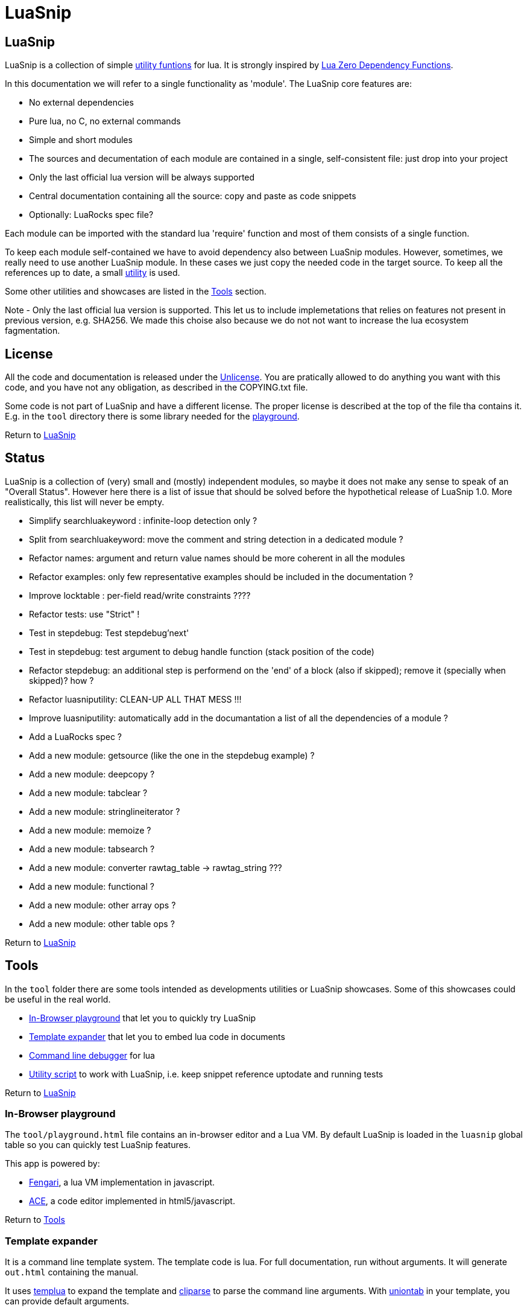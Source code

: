 
[#top]
= LuaSnip

== LuaSnip

LuaSnip is a collection of simple link:#reference_rendez_vous[utility funtions]
for lua. It is strongly inspired by https://github.com/aiq/luazdf[Lua Zero
Dependency Functions].

In this documentation we will refer to a single functionality as 'module'.  The
LuaSnip core features are:

- No external dependencies
- Pure lua, no C, no external commands
- Simple and short modules
- The sources and decumentation of each module are contained in a single,
  self-consistent file: just drop into your project
- Only the last official lua version will be always supported
- Central documentation containing all the source: copy and paste as code snippets
- Optionally: LuaRocks spec file?

Each module can be imported with the standard lua 'require' function and most
of them consists of a single function.

To keep each module self-contained we have to avoid dependency also between
LuaSnip modules. However, sometimes, we really need to use another LuaSnip
module. In these cases we just copy the needed code in the target source. To
keep all the references up to date, a small <<luasniputil,utility>> is used.

Some other utilities and showcases are listed in the <<tool_rendez_vous>> section.

Note - Only the last official lua version is supported. This let us to include
implemetations that relies on features not present in previous version, e.g.
SHA256. We made this choise also because we do not not want to increase the lua
ecosystem fagmentation.

== License

All the code and documentation is released under the
http://unlicense.org/[Unlicense]. You are pratically allowed to do anything you
want with this code, and you have not any obligation, as described in the
COPYING.txt file.

Some code is not part of LuaSnip and have a different license. The proper
license is described at the top of the file tha contains it. E.g. in the `tool`
directory there is some library needed for the <<playground,playground>>.

Return to <<top>>

== Status

LuaSnip is a collection of (very) small and (mostly) independent modules, so
maybe it does not make any sense to speak of an "Overall Status". However here
there is a list of issue that should be solved before the hypothetical release
of LuaSnip 1.0. More realistically, this list will never be empty.

// TODO - the TODO list follows
- Simplify searchluakeyword : infinite-loop detection only ?
- Split from searchluakeyword: move the comment and string detection in a dedicated module ?
- Refactor names: argument and return value names should be more coherent in all the modules
- Refactor examples: only few representative examples should be included in the documentation ?
- Improve locktable : per-field read/write constraints ????
- Refactor tests: use "Strict" !
- Test in stepdebug: Test stepdebug'next'
- Test in stepdebug: test argument to debug handle function (stack position of the code)
- Refactor stepdebug: an additional step is performend on the 'end' of a block (also if skipped); remove it (specially when skipped)? how ?
- Refactor luasniputility: CLEAN-UP ALL THAT MESS !!!
- Improve luasniputility: automatically add in the documantation a list of all the dependencies of a module ?
- Add a LuaRocks spec ?
- Add a new module: getsource (like the one in the stepdebug example) ?
- Add a new module: deepcopy ?
- Add a new module: tabclear ?
- Add a new module: stringlineiterator ?
- Add a new module: memoize ?
- Add a new module: tabsearch ?
- Add a new module: converter rawtag_table -> rawtag_string ???
- Add a new module: functional ?
- Add a new module: other array ops ?
- Add a new module: other table ops ?

Return to <<top>>

[#tool_rendez_vous]
== Tools

In the `tool` folder there are some tools intended as developments utilities
or LuaSnip showcases. Some of this showcases could be useful in the real world.

- <<playground>> that let you to quickly try LuaSnip
- <<climint>> that let you to embed lua code in documents
- <<debugger_stdinout>> for lua
- <<luasniputil>> to work with LuaSnip, i.e. keep snippet reference uptodate
and running tests

Return to <<top>>

[#playground]
=== In-Browser playground

The `tool/playground.html` file contains an in-browser editor and a Lua VM. By
default LuaSnip is loaded in the `luasnip` global table so you can quickly test
LuaSnip features.

This app is powered by:

- https://github.com/fengari-lua/fengari[Fengari], a lua VM implementation in javascript.
- https://ace.c9.io[ACE], a code editor implemented in html5/javascript.

Return to <<tool_rendez_vous>>

// [SNIP:tool_reference[
[#climint]
=== Template expander

It is a command line template system. The template code is lua. For full
documentation, run without arguments. It will generate `out.html` containing
the manual.

It uses <<templua>> to expand the template and <<cliparse>> to parse the
command line arguments. With <<uniontab>> in your template, you can provide
default arguments.


Return to <<tool_rendez_vous>>

[#debugger_stdinout]
=== Command line debugger

The 'debugger_stdinout' module provide a full command line debugger for lua. It
is based on 'stepdebug' module of Luasnip. It install a step-debug handler that
read from the standard input and passes the line to 'stepdebug', so you can
refer to <<stepdebug>> documentation for a list of accepted commands.

As described in the <<stepdebug>> documentataion, it does not support classical
breakpoint through filename and line number, but the execution can be
explicitally stopped in the debugged source code with somethig like 

```
LD = require 'debug_stdinout' ; LD"break"
```

Moreover the 'localbind' module of Luasnip is exposed in the 'L' global, so you
can access locals and upvalues of the current executed line with simple
expressions like `print(L.a_local_variable)`. Values can be changed with the
intuitive syntax `L.a_local_variable = "New value"`. Also deeper stack
inspections are possible with expressions like
`print(L(1).a_caller_local_variable)`.

No command line history or completion is supported.


Return to <<tool_rendez_vous>>

[#luasniputil]
=== Utility script

The main use for this script is to propagate all the change to a LuaSnip module
to any other module that depends on that. The same mechanism is also used to
update all the documentation or generate the amalgamation of all the modules,
that can be found in `tool\luasnip.lua`.

Moreover it can run the test suites.

When called without any arguments, all the utility will be run in an
appropriate order.

==== Test suite

Each module came with one ore more test files named `test/module.ex1.lua`,
`test/module.ex2.lua` and so on. The source of the first test file is also
included in this documentation as an usage example.

The output of each test is in the TAP format. you can use the
`luasniputility.lua` with `test` argument to automatically run all the test and
count how many fails you get. This script uses the `modules.txt` to decide
which test to run, or alternatively you can pass the name of a single module to
run all the tests of that module.

When making changes to a source file, make sure to run the
<<Injection utility>> before to re-run the tests. It will copy the changes
where they are needed.

If you pass the single argument `amalgam` to the script, then all the tests
will be run but using the single amalgamated `luasnip.lua` file generated by
the <<Injection utility>>.

==== Injection utility

LuaSnip modules files do not need one each other. This could be obtained
removing any code dependency. However, when this is not possible, LuaSnip
policy is to copy the code of the dependency module wherever it is needed.

This is automatically done by `luasniputil` when passing the `generate` command
line option. If no other arguments are presetn it will propagate any change in
the sources and in the documentation.

Be careful, it update the source/documentation IN-PLACE, so it is recomanded to
take a backup of any changes before running it.

This utility uses `modules.txt` to decide what modules to load. So, if for
example a module is added, a line must be added to that file.

In the source/documentation, the injected code is placed between two tags. When
this tool is run all the text between this tags are deleted and substituted
with the text into the referred file. So any change between two of this tags
are lost. The correct way to proceede is making the change into the referred
file.

The tags are like `LUASNIP-module_name-start` and `LUASNIP-module_name-end`, and
must be prepended with the comment line sequence, i.e. `--` for lua files and
`//` for asciidoc. For example in the source code you can find:

```
--LUASNIP-module_name-start

Referred Source Code for module named 'module_name'

--LUASNIP-module_name-end
```

To add a new dependency in a module, just place the two tags without any content,
then run the inject utility. It will insert the referred code.

Note: this tools generate also the global `src/luasnip.lua`; in this case no
expansion is performed: it just overwrite all the contents with the new
generated code.


Return to <<tool_rendez_vous>>

// ]SNIP:tool_reference]

[#reference_rendez_vous]
== Module index

The following modules are implemented. A section identifier is also reported:
in the `src/luasnip.lua` amalgamation it is used to collect the functions (e.g.
    `tab.combinetab`).

- TAB - These modules work on tables: +
// [SNIP:function_index_section_tab[
<<combinetab>> <<deepsame>> <<differencetab>> <<flatarray>> <<intersecationtab>> <<locktable>> <<toposort>> <<uniontab>> 
// ]SNIP:function_index_section_tab]

- CLI - These modules deal with command line interface: +
// [SNIP:function_index_section_cli[
<<cliparse>> <<escapeshellarg>> <<shellcommand>> 
// ]SNIP:function_index_section_cli]

- PARSE - These modules parse or convert data: +
// [SNIP:function_index_section_parse[
<<bitpad>> <<csvish>> <<csvishout>> <<hexdecode>> <<hexencode>> <<jsonish>> <<jsonishout>> <<lambda>> <<rawhtml>> <<rawmark>> <<subbytebase>> <<templua>> 
// ]SNIP:function_index_section_parse]

- FS - These modules work with the file system: +
// [SNIP:function_index_section_fs[
<<appendfile>> <<clearfile>> <<copyfile>> <<filenamesplit>> <<isreadable>> <<pathpart>> <<readfile>> 
// ]SNIP:function_index_section_fs]

- DEB - These modules are useful for debug, test or logging: +
// [SNIP:function_index_section_deb[
<<localbind>> <<logline>> <<stepdebug>> <<tapfail>> <<taptest>> <<timeprof>> <<valueprint>> 
// ]SNIP:function_index_section_deb]

- TYPE - These modules define or check new types: +
// [SNIP:function_index_section_type[
<<argcheck>> <<factory>> <<intern>> <<iscallable>> <<isinteger>> <<object>> <<tuple>> 
// ]SNIP:function_index_section_type]

- STR - These modules operate on, or generate strings: +
// [SNIP:function_index_section_str[
<<searchluakeyword>> <<serialize>> <<sha2>> <<trimstring>> 
// ]SNIP:function_index_section_str]

- ITER - These modules can be used to sort or iterate: +
// [SNIP:function_index_section_iter[
<<countiter>> <<keysort>> 
// ]SNIP:function_index_section_iter]

Moreover, in
// [SNIP:function_index_section_internal[
<<testhelper>> 
// ]SNIP:function_index_section_internal]
you can find some code that is not really part of LuaSnip, but it is used
somewhere else in this documentation (e.g. in tests).

Return to <<top>>

== Module Reference

// [SNIP:function_reference[
[#appendfile]
=== appendfile

[source,lua]
----
function appendfile( path, data [, prefix [, suffix]] ) --> res, err
----

This function will append the datas to a file.

The file path is specified by the `path` string, while the `data` can be passed
as a single string or an array of strings i.e. multiple chunks to be appended.

Two strings can be optionally passed: `prefix` and `suffix`. They will be
written before and after each chunk of data. 

This function will return `true` if it successed, otherwise it will return `nil`
plus an error message.

==== Code

[source,lua]
------------
local function appendfile( path, data, prefix, suffix ) --> res, err

   local function writeorclose( f, data )
      local res, err = f:write( data )
      if err then f:close() end
      return res, err
   end

   local d, derr = io.open( path, "a+b" )
   if derr then
      return nil, "Can not create or open destination file. "..derr
   end

   local ok, err = d:seek( "end" )
   if err then
      d:close()
      return nil, err
   end

   if "string" == type( data ) then
      data = { data }
   end

   -- Output loop
   for i = 1, #data do

      if prefix then
         ok, err = writeorclose( d, prefix )
         if err then return ok, err end
      end

      ok, err = writeorclose( d, data[ i ] )
      if err then return ok, err end

      if suffix then
         ok, err = writeorclose( d, suffix )
         if err then return ok, err end
      end
   end

   return d:close()
end

return appendfile

------------


==== Example

[source,lua]
------------
local appendfile = require "appendfile"
local t = require "testhelper"

t( appendfile( "appendfile.txt", "123" ), true )
t( t.readfile( "appendfile.txt" ), "123" )

t( appendfile( "appendfile.txt", "456" ), true )
t( t.readfile( "appendfile.txt" ), "123456" )

t( appendfile( "appendfile.txt", { "7","8" } ), true )
t( t.readfile( "appendfile.txt" ), "12345678" )

t( appendfile( "appendfile.txt", {"9","10"}, "<", ">" ), true )
t( t.readfile( "appendfile.txt" ), "12345678<9><10>" )

os.remove( "appendfile.txt" )

t()

------------


Return to <<reference_rendez_vous>>

[#argcheck]
=== argcheck

[source,lua]
----
function argcheck( specTab , ... ) --> wrapFunc
----

This function return error if the argument specification in the table `specTab`
does not match with the rest of the arguments.

`specTab` must be an array of strings. Each one is the expected lua type of a
following argument (as returned from the standard `type` function). The number
of the following arguments must be equal to the length of the array.

The main use case is as the first line of a user defined function. In that
case an error corresponds to wrong arguments passed by the caller of the
caller of `argcheck`. So its stack position is reported as the source of the
error i.e. two stack level above `argcheck`.

==== Code

[source,lua]
------------
local function argcheck( specTab, ... ) --> wrapFunc
  local arg = table.pack(...)
  local argn = arg.n
  if #specTab ~= argn then error('Invalid number of arguments. Must be '.. #specTab..' not '.. argn ..'.', 3) end
  for a = 1, argn do
    local argtype, exptype = type(arg[a]), specTab[a] 
    if argtype ~= exptype then
      error('Invalid argument #'..a..' type. Must be '..exptype..' not '..argtype..'.', 2)
    end
  end
end

return argcheck

------------


==== Example

[source,lua]
------------
local a = require 'argcheck'
local t = require 'testhelper'

local function argcheck(...) return t.filterr(a, ...) end

t( argcheck({}), nil )
t( argcheck({}, 1), 'Invalid number of arguments. Must be 0 not 1.' )

t( argcheck({'number'}, 1), nil )
t( argcheck({'number'}, 'a'), 'Invalid argument #1 type. Must be number not string.' )
t( argcheck({'boolean'}, 'a'), 'Invalid argument #1 type. Must be boolean not string.' )
t( argcheck({'string'}, false), 'Invalid argument #1 type. Must be string not boolean.' )
t( argcheck({'table'}, false), 'Invalid argument #1 type. Must be table not boolean.' )

t( argcheck({'number','string','boolean'}, 1, 'a', false), nil )
t( argcheck({'number','string','boolean'}, 1, false, false), 'Invalid argument #2 type. Must be string not boolean.' )

t()

------------


Return to <<reference_rendez_vous>>

[#bitpad]
=== bitpad

[source,lua]
----
function bitpad( padInt, bitInt, inStr [, outmapSeq] [, inmapSeq] [,offsetInt]) --> outStr, supbitInt
----

Add or remove padding from the byte sequence in the string `inStr`. `padInt` is the 
number of bit to add or remove, while `bitInt` it the number of bit after which
the insertion/removal is repeated. If `inStr` is positive the bits are added,
otherwise they are removed.

For example, `bitpad( 1, 2, ...` will add 1 padding bit each 2 input bit,
while `bitpad( -1, 2, ...` will remove one bit each 2 input bit.

The `offsetInt` argument specify the first bit that must be added or
removed. The very first bit is used by default.

All the added bit will be set to `0`, while bit of any value can be removed.

The tow optional parameter `outmapSeq` and `inmapSeq` are two maps that will be
applied to each byte, before any processing (`inmapSeq`) or after all the
processing (`outMapSeq`)

The ouput will be returned in the `outStr` string. If the last bit do not fill
a byte, the appropriate number of `0` will be added at end of the data. The
number of added `0` is returned as the last returned value `supbitInt`.

==== Code

[source,lua]
------------
local function bitpad( pad, bit, str, map, imap, off )
  if not bit then bit = 1 end
  if not pad then pad = 8 - (bit % 8) end
  local result = ''

  local removing = false
  if pad < 0 then
    pad = - pad
    removing = true
  end

  local out_count = 0
  local appending = false
  local procbit = pad
  if off then
    appending = true
    procbit = off
  end
  local store = 0
  local i = 0
  local inlast = 0
  local inbit = 0

  -- Bitloop
  while true do

    -- Get new input byte as needed
    if inbit <= 0 then
      i = i + 1
      inlast = str:byte(i)
      if not inlast then break end
      if imap then
        local x = imap[inlast+1]
        inlast = (x and x:byte()) or inlast
      end
      inbit = 8
    end

    -- Calculate number of appendable bits
    local appbit = procbit
    if appbit > inbit then appbit = inbit end
    if appbit + out_count > 8 then appbit = 8 - out_count end

    -- Make space into the output for the next bits
    if not removing or appending then
      store = (store << appbit) & 0xFF
      out_count = out_count + appbit
    end

    -- Copy the next bits from the input
    if appending then
      local mask = ((~0) << (8-appbit)) & 0xFF
      store = store | ((mask & inlast ) >> (8- appbit))
    end

    -- Discard from the input the bits that were already processed
    if removing or appending then
      inbit = inbit - appbit
      inlast = (inlast << appbit) & 0xFF
    end

    -- Select bit handle mode for the next iteration
    procbit = procbit - appbit
    if procbit <= 0 then
      if appending then
        appending = false
        procbit = pad
      else
        appending = true
        procbit = bit
      end
    end

    -- Generate output byte
    if out_count >= 8 then
        result = result .. (map and map[store+1] or string.char(store))
      store = 0
      out_count = 0
    end
  end

  -- Generate odd-bit byte
  local bitadd = 0
  if out_count > 0 then
    bitadd = 8 - out_count
    store = (store << bitadd) & 0xFF
    result = result .. (map and map[store+1] or string.char(store))
  end

  return result, bitadd
end

return bitpad

------------


==== Example

[source,lua]
------------
local bitpad = require 'bitpad'
local t = require 'testhelper'

t( bitpad(0, 0, ''), '', t.bytesame )

t( bitpad(8, 8, '\x0F\x0F\x0F'), '\0\x0F\0\x0F\0\x0F', t.bytesame )

t( bitpad(7, 1, '\x0F'), '\x00\x00\x00\x00\x01\x01\x01\x01', t.bytesame )
t( bitpad(15, 1, '\x0F'), '\x00\x00\x00\x00\x00\x00\x00\x00\x00\x01\x00\x01\x00\x01\x00\x01', t.bytesame )

t( bitpad(6, 2, '\x0F'), '\x00\x00\x03\x03', t.bytesame )
t( bitpad(4, 4, '\x0F'), '\x00\x0F', t.bytesame )

t( bitpad(5, 3, '\x0F'), '\x00\x03\x06', t.bytesame )
t( bitpad(5, 3, '\x0F\x0F'), '\x00\x03\x06\x00\x07\x04', t.bytesame )
t( bitpad(5, 3, '\x0F\x81'), '\x00\x03\x07\x00\x00\x04', t.bytesame )

t( bitpad(12, 4, '\xFF'), '\x00\x0F\x00\x0F', t.bytesame )

t( bitpad(2, 2, '\xFF'), '\x33\x33', t.bytesame )

t( bitpad(3, 3, '\xFF'), '\x1C\x71\x80', t.bytesame )
t( bitpad(3, 3, '\xFF\xFF'), '\x1C\x71\xC7\x1C\x40', t.bytesame )

t( bitpad(-1, 1, '\xFF'), '\xF0', t.bytesame )
t( bitpad(-1, 1, '\xFF\xFF'), '\xFF', t.bytesame )
t( bitpad(-1, 1, '\xFF\xFF\xFF'), '\xFF\xF0', t.bytesame )

t( bitpad(-2, 1, '\xFF'), '\xC0', t.bytesame )
t( bitpad(-2, 1, '\xFF\xFF'), '\xF8', t.bytesame )
t( bitpad(-2, 1, '\xFF\xFF\xFF'), '\xFF', t.bytesame )

t( bitpad(-7, 1, '\x01\x01\x01\x01\x01\x01\x01\x01'), '\xFF', t.bytesame )

t( bitpad(-4, 4, '\xFF'), '\xF0', t.bytesame )
t( bitpad(-4, 4, '\xFF\xFF'), '\xFF', t.bytesame )
t( bitpad(-4, 4, '\xFF\xFF\xFF'), '\xFF\xF0', t.bytesame )

t( bitpad(-4, 4, (bitpad(4, 4, '\x13'))), '\x13', t.bytesame )
t( bitpad(-2, 3, (bitpad(2, 3, '\x13'))), '\x13\x00', t.bytesame ) -- additional padding

t( bitpad(4, 4, '\x01\x00'), '\x00\x01\x00\x00', t.bytesame )
t( bitpad(4, 4, '\x01\x00', {'\xFF'}), '\xFF\x01\xFF\xFF', t.bytesame )
t( bitpad(4, 4, '\x01\x00', {'\xFF','\xF0'}), '\xFF\xF0\xFF\xFF', t.bytesame )

t( bitpad(-4, 4, '\x00\x01'), '\x01', t.bytesame )
t( bitpad(-4, 4, '\x00\x01', {'\x00','\xFF'}), '\xFF', t.bytesame )

t( bitpad(4, 4, '\x01\x00'), '\x00\x01\x00\x00', t.bytesame )
t( bitpad(4, 4, '\x01\x00', nil, {'\x02',}), '\x00\x01\x00\x02', t.bytesame )
t( bitpad(4, 4, '\x01\x00', nil, {'\x02','\xFF'}), '\x0F\x0F\x00\x02', t.bytesame )

t( bitpad(-4, 4, '\x01\x00'), '\x10', t.bytesame )
t( bitpad(-4, 4, '\x01\x00', nil, {'\x02','\x01'}), '\x12', t.bytesame )

t( bitpad(16, 8, '\x01\x01'), '\x00\x00\x01\x00\x00\x01', t.bytesame )
t( bitpad(-16, 8, '\xFF\xFF\x00\xFF\xFF\x00'), '\x00\x00', t.bytesame )

t( bitpad(4, 12, '\xFF\xFF\xFF'), '\x0F\xFF\x0F\xFF', t.bytesame )
t( bitpad(-4, 12, '\x0F\xFF\x0F'), '\xFF\xFF', t.bytesame )

local _,b 

_, b = bitpad(1, 8, '\x00') t( b, 7 )
_, b = bitpad(1, 8, '\x00\x00') t( b, 6 )
_, b = bitpad(1, 8, '\x00\x00\0\0\0\0\0') t( b, 1 )
_, b = bitpad(1, 8, '\x00\x00\0\0\0\0\0\0') t( b, 0 )

_, b = bitpad(-1, 8, '\x00') t( b, 1 )
_, b = bitpad(-1, 8, '\x00\x00') t( b, 2 )
_, b = bitpad(-1, 8, '\x00\x00\0\0\0\0\0') t( b, 7 )
_, b = bitpad(-1, 8, '\x00\x00\0\0\0\0\0\0') t( b, 0 )

t( bitpad(4, 4, '\xFF\xFF\xFF'), '\x0F\x0F\x0F\x0F\x0F\x0F', t.bytesame )
t( bitpad(4, 4, '\xFF\xFF\xFF',nil,nil,4), '\xF0\xF0\xF0\xF0\xF0\xF0', t.bytesame )
t( bitpad(4, 4, '\xFF\xFF\xFF',nil,nil,2), '\xC3\xC3\xC3\xC3\xC3\xC3', t.bytesame )
t( bitpad(4, 4, '\xFF\xFF\xFF',nil,nil,3), '\xE1\xE1\xE1\xE1\xE1\xE1', t.bytesame )
t( bitpad(-4, 4, '\x0F\x0F\x0F\x0F\x0F\x0F'), '\xFF\xFF\xFF', t.bytesame )
t( bitpad(-4, 4, '\xF0\xF0\xF0\xF0\xF0\xF0',nil,nil,4), '\xFF\xFF\xFF', t.bytesame )
t( bitpad(-4, 4, '\xC3\xC3\xC3\xC3\xC3\xC3',nil,nil,2), '\xFF\xFF\xFF', t.bytesame )
t( bitpad(-4, 4, '\xE1\xE1\xE1\xE1\xE1\xE1',nil,nil,3), '\xFF\xFF\xFF', t.bytesame )

t()

------------


Return to <<reference_rendez_vous>>

[#clearfile]
=== clearfile

[source,lua]
----
function clearfile( pathStr ) --> statusBool, errorStr
----

Create a empty file at path specified by the `pathStr` string. If the file
exists its content will be deleted.

It will return `true` if the file is created/cleared correctly. Nil otherwise,
with the additional error string `errorStr`.

==== Code

[source,lua]
------------
local function clearfile( pathStr ) --> statusBool, errorStr
  local f, err = io.open( pathStr, 'wb' )
  if not f or err then return nil, err end
  local s, err = f:write( '' )
  f:close()
  if not s then return nil, err end
  return true
end

return clearfile

------------


==== Example

[source,lua]
------------
local clearfile = require 'clearfile'
local t = require 'testhelper'

t.removefile( 'tmp.txt' )
clearfile'tmp.txt'
t( t.readfile'tmp.txt', '' )

t.writefile( 'tmp.txt', 'xxx' )
clearfile'tmp.txt'
t( t.readfile'tmp.txt', '' )

t()

------------


Return to <<reference_rendez_vous>>

[#cliparse]
=== cliparse

[source,lua]
----
function cliparse( argArr [, defaultStr] ) --> parsedTab
----

Simple function to parse command line arguments, that must be passed as the array
of string `arrArg`.

All the arguments are collected in the output `parsedTab`. Each flag or option
became a key of the table, while some arguments may be collected as values.
Three type of arguments are supported:

- `-aBc` - Will generate a key for each character (e.g. 'a') with an
empty-table value.
- `--key` - a key will be generate with the whole identifier (e.g. 'key') and
an empty table is used as value; if the next argument does not start with '-'
it will be appended in the table.
- `--key=value`, `--key:value`, `-key=value` or `-key:value` - will generate a
key with the suffix (e.g. 'key'); a table
will be generated as value, containing the found suffix (e.g. 'value').
  
For the last two forms, if the same key is found more time, each value is
appended into the table.

All the arguments not associated to any key, will be collected under the
default empty string (i.e. ''). The additional argument string `defaultStr` can
be used to override this default.

==== Code

[source,lua]
------------
local function addvalue( p, k, value )
  local prev = p[k]
  if not prev then prev = {} end
  if 'table' ~= type(value) then
    prev[1+#prev] = value
  else
    for v = 1, #value do
      prev[1+#prev] = value[v]
    end
  end
  p[k] = prev
end

local function cliparse( args, default_option )

  if not args then args = {} end
  if not default_option then default_option = '' end
  local result = {}

  local append = default_option
  for _, arg in ipairs(args) do
    if 'string' == type( arg ) then
      local done = false

      -- CLI: --key=value, --key:value, -key=value, -key:value
      if not done then
        local key, value = arg:match('^%-%-?([^-][^ \t\n\r=:]*)[=:]([^ \t\n\r]*)$')
        if key and value then
          done = true 
          addvalue(result, key, value)
        end
      end
    
      -- CLI: --key
      if not done then
        local keyonly = arg:match('^%-%-([^-][^ \t\n\r=:]*)$')
        if keyonly then
          done = true
          if not result[keyonly] then
            addvalue(result, keyonly, {})
          end
          append = keyonly
        end
      end

      -- CLI: -kKj
      if not done then
        local flags = arg:match('^%-([^-][^ \t\n\r=:]*)$')
        if flags then
          done = true
          for i = 1, #flags do
            local key = flags:sub(i,i)
            addvalue(result, key, {})
          end
        end
      end

      -- CLI: value
      if not done then
        addvalue(result, append, arg)
        append = default_option
      end
    end
  end

  return result
end

return cliparse

------------


==== Example

[source,lua]
------------
local cliparse = require 'cliparse'
local t = require 'testhelper'

t( cliparse(), {}, t.deepsame )
t( cliparse({}), {}, t.deepsame )
t( cliparse({'a'}), {['']={'a'}}, t.deepsame )
t( cliparse({'a','b'}), {['']={'a','b'}}, t.deepsame )

t( cliparse({'-a'}), {['a']={}}, t.deepsame )
t( cliparse({'-a','b'}), {['a']={},['']={'b'}}, t.deepsame )
t( cliparse({'-a','-b','c'}), {['a']={},['b']={},['']={'c'}}, t.deepsame )

t( cliparse({'-ab','c'}), {['a']={},['b']={},['']={'c'}}, t.deepsame )

t( cliparse({'--aa'}), {['aa']={}}, t.deepsame )
t( cliparse({'--aa','c'}), {['aa']={'c'}}, t.deepsame )
t( cliparse({'--aa','c','d'}), {['aa']={'c'},['']={'d'}}, t.deepsame )

t( cliparse({'--aa','--bb'}), {['aa']={},['bb']={}}, t.deepsame )

t( cliparse({'--aa','b','c','--aa','d'}), {['aa']={'b','d'},['']={'c'}}, t.deepsame )

t( cliparse({'--aa=b','c'}), {['aa']={'b'},['']={'c'}}, t.deepsame )
t( cliparse({'--aa:b','c'}), {['aa']={'b'},['']={'c'}}, t.deepsame )
t( cliparse({'--aa=b=c','d'}), {['aa']={'b=c'},['']={'d'}}, t.deepsame )

t( cliparse({'-a=b','c'}), {['a']={'b'},['']={'c'}}, t.deepsame )
t( cliparse({'-a:b','c'}), {['a']={'b'},['']={'c'}}, t.deepsame )
t( cliparse({'-aa=b','c'}), {['aa']={'b'},['']={'c'}}, t.deepsame )

t()

------------


Return to <<reference_rendez_vous>>

[#combinetab]
=== combinetab

[source,lua]
----
function combinetab( firstTab, secondTab[, ...], combFunc )
----

The `combFunc` function will be called for each combination of the input table
list `firstTab, secondTab, ...`.

A single combination is generated selecting for each key of any input table,
the value from one of the tables. All the combinations will be considered
exactly one time.

==== Code

[source,lua]
------------
local function combinetab(...)
  local n = select('#',...)
  local f = select(n,...)
  n = n -1
  c = {}
  cc = 0
  for i=1,n do
    for k in pairs((select(i,...))) do
      if not c[k] then
        c[1+#c] = k
        cc = cc + 1
        c[k] = true
      end
    end
  end
  table.sort( c )
  local s = {}
  for i = 1,cc do s[i] = 1 end
  while s[cc] <= n do
    local a = {}
    for i = 1,cc do
      local k = c[i]
      a[k] = select(s[i],...)[k]
    end
    f(a)
    s[1] = s[1] + 1
    for i = 2,cc do -- carry
      if s[i-1] <= n then
        break
      else
        s[i-1] = 1
        s[i] = s[i] + 1
      end
    end
  end
end

return combinetab

------------


==== Example

[source,lua]
------------
local combinetab = require 'combinetab'
local t = require 'testhelper'

local r, n
local function tres()
  r = {}
  n = 0
end
local function tcol(x)
  local t = {}
  for k,v in pairs(x) do t[k] = v end
  n = n + 1
  r[n] = t
end

tres()
combinetab({k='a'},{k='b'}, tcol)
t( #r, 2 )
t( r[1], {k='a'}, t.deepsame )
t( r[2], {k='b'}, t.deepsame )

tres()
combinetab({k='a',x='a'},{k='b'}, tcol)
t( #r, 4 )
t( r[1], {k='a',x='a'}, t.deepsame )
t( r[2], {k='b',x='a'}, t.deepsame )
t( r[3], {k='a'}, t.deepsame )
t( r[4], {k='b'}, t.deepsame )

tres()
combinetab({k='a'},{k='b',x='b'}, tcol)
t( #r, 4 )
t( r[1], {k='a'}, t.deepsame )
t( r[2], {k='b'}, t.deepsame )
t( r[3], {k='a',x='b'}, t.deepsame )
t( r[4], {k='b',x='b'}, t.deepsame )

tres()
combinetab({k='a'},{k='b'},{k='c'}, tcol)
t( #r, 3 )
t( r[1], {k='a'}, t.deepsame )
t( r[2], {k='b'}, t.deepsame )
t( r[3], {k='c'}, t.deepsame )

t()

------------


Return to <<reference_rendez_vous>>

[#copyfile]
=== copyfile

[source,lua]
----
function copyfile( src, dst ) --> res, err
----

This function copy the file at the path specified by the `src` string to to the
file at the
path specified by the `dst` string.

It will return `true` if the copy successes, otherwise `nil` plus an error string.

==== Code

[source,lua]
------------
local function copyfile( src, dst ) --> ok, err

   local function checkerror( ... )
      local msg = ""
      for m = 1, select( "#", ... ) do
         local p = select( m, ... )
         if p ~= nil then
         msg = msg..p..". "
         end
      end
      if msg == "" then return true end
      return nil, msg
   end

   local s, serr = io.open( src, "rb" )
   if serr then
      return checkerror( "Can not open source file", serr )
   end
 
   local d, derr = io.open( dst, "wb" )
   if not d then
      s, serr = s:close()
      return checkerror( "Can not create destination file" , derr, serr )
   end

   -- Copy loop
   while true do
      buf, serr = s:read( 1024 )
      if serr or not buf then break end
      ok, derr = d:write( buf )
      if derr then break end
   end
   if serr or derr then
      return checkerror( "Error while copying", serr, derr )
   end

   s, serr = s:close()
   d, derr = d:close()
   return checkerror( serr, derr )
end

return copyfile

------------


==== Example

[source,lua]
------------
local copyfile = require "copyfile"
local t = require "testhelper"

local inpath = "intmp.txt"
local outpath = "outtmp.txt"
local data = ( "01f" ):rep( 512 )

t.writefile( inpath, data )
t( copyfile( inpath, outpath ), true )
t( t.readfile( outpath ), data )

os.remove( inpath )
os.remove( outpath )

t()

------------


Return to <<reference_rendez_vous>>

[#countiter]
=== countiter

[source,lua]
----
local function countiter( ... ) --> countInt
----

Count the number of iteration generated by a iterator. The argument must be the
same varargs a `for in` loop. It will return the number of iteration.

E.g. `countiter(pairs(tab))` will count the number of key in the table `tab`.

==== Code

[source,lua]
------------
local function countiter( ... ) --> countInt
  local countInt = 0
  if select('#', ...) ~= 0 then
    for _ in ... do
      countInt = countInt + 1
    end
  end
  return countInt
end

return countiter

------------


==== Example

[source,lua]
------------
local countiter = require 'countiter'
local t = require 'testhelper'

t( countiter(), 0 )
t( countiter( pairs{}), 0 )
t( countiter( pairs{ 1, 2, c='2' }), 3 )
t( countiter( ipairs{ 1, 2, c='2' }), 2 )

t()

------------


Return to <<reference_rendez_vous>>

[#csvish]
=== csvish

[source,lua]
----
function csvish( csvStr ) --> datTab
----

This is a very simple parser for a Comma Separed Value (CSV) file format. The
record separator is the newline, while the field separator is the semicolon. A
field containing a separators can be quoted with the double quote. The double
quote itself can be escaped with `""`.

It takes the `csvStr` string containing the CSV data, and it return the table
`datTab` containing the same data as an array. Each item represents a CSV
record. The item is an array by itself containing the fields as a string.

==== Code

[source,lua]
------------
local function string_char_to_decimal( c )
  return string.format( '\\%d', c:byte( 1,1 ))
end

local function string_decimal_to_char( d )
  return string.char( tonumber( d ))
end

local function csvish( csv )

  -- Protect quoted text
  local csv = csv:gsub('"(.-)"', function( quote )
    if quote == '' then return string_char_to_decimal( '"' ) end
    return quote:gsub('[\\\n\r;"]', string_char_to_decimal )
  end)

  local result = {}

  -- Loop over records and fields
  for line in csv:gmatch('([^\n\r]*)') do
    local record
    for field in line:gmatch('([^;]*)') do

      -- New record as needed
      if not record then
        record = {}
        result[1+#result] = record
      end

      -- Expand quoted/protected text
      field = field:gsub('\\(%d%d?%d?)', string_decimal_to_char)

      -- Append the new field
      record[1+#record] = field
    end
  end

  return result
end

return csvish

------------


==== Example

[source,lua]
------------
local csvish = require 'csvish'
local t = require 'testhelper'

t( csvish'', {{''}}, t.deepsame )
t( csvish'aa', {{'aa'}}, t.deepsame )
t( csvish'aa;bb', {{'aa','bb'}}, t.deepsame )

t( csvish'aa;bb;;cc', {{'aa','bb','','cc'}}, t.deepsame )
t( csvish'aa;bb;', {{'aa','bb',''}}, t.deepsame )
t( csvish';', {{'',''}}, t.deepsame )
t( csvish';;', {{'','',''}}, t.deepsame )

t( csvish'aa\nbb', {{'aa'},{'bb'}}, t.deepsame )
t( csvish'aa\nbb\ncc', {{'aa'},{'bb'},{'cc'}}, t.deepsame )
t( csvish'aa\nbb\n', {{'aa'},{'bb'},{''}}, t.deepsame )
t( csvish'aa\n', {{'aa'},{''}}, t.deepsame )
t( csvish'aa\n\nbb', {{'aa'},{''},{'bb'}}, t.deepsame )
t( csvish'\n', {{''},{''}}, t.deepsame )

t( csvish'aa\n;\nbb', {{'aa'},{'',''},{'bb'}}, t.deepsame )

t( csvish'"aa";bb', {{'aa','bb'}}, t.deepsame )
t( csvish'"aa;bb"', {{'aa;bb'}}, t.deepsame )
t( csvish'"aa;bb";cc', {{'aa;bb','cc'}}, t.deepsame )
t( csvish'"aa;bb";cc;"dd;ee"', {{'aa;bb','cc','dd;ee'}}, t.deepsame )

t( csvish'"aa"bb', {{'aabb'}}, t.deepsame )
t( csvish'aa"bb"', {{'aabb'}}, t.deepsame )
t( csvish'aa"bb"cc', {{'aabbcc'}}, t.deepsame )
t( csvish'aa"bb"cc;dd', {{'aabbcc','dd'}}, t.deepsame )
t( csvish'zz;aa"bb"cc', {{'zz','aabbcc'}}, t.deepsame )

t( csvish'aa""bb', {{'aa"bb'}}, t.deepsame )
t( csvish'aa""', {{'aa"'}}, t.deepsame )
t( csvish'""aa', {{'"aa'}}, t.deepsame )
t( csvish'aa;bb""', {{'aa','bb"'}}, t.deepsame )
t( csvish'""aa;bb', {{'"aa','bb'}}, t.deepsame )

t( csvish'aa"\n"bb', {{'aa\nbb'}}, t.deepsame )
t( csvish'aa"\r"bb', {{'aa\rbb'}}, t.deepsame )
t( csvish'aa"\n\r"bb', {{'aa\n\rbb'}}, t.deepsame )
t( csvish'aa";"bb', {{'aa;bb'}}, t.deepsame )

t()

------------


Return to <<reference_rendez_vous>>

[#csvishout]
=== csvishout

[source,lua]
----
function csvishout( datTab[, outFunc] ) --> csvStr
----

Generate the Comma Separed Value (CSV) rapresentation `csvStr` of the input array
`datTab`. The ouput will be CSV string containing a list record. Each record is
itself a list of fields. The record separator is the newline while the field
separator is the semicolon.

If a field contains a newlines ora a semicolons, it will be quoted with double
quote (`"`). The double quote itself will be escaped with the sequence
`""`.

If an `outFunc` is passed, it is called on each output row. It this case the
returned value will be always nil.

==== Code

[source,lua]
------------
local function csvishout( tab, outFunc )
  local result = ''
  for _, record in ipairs(tab) do
    if 'table' == type(record) then
      local first = true
      for _, field in ipairs(record) do
        if not first then result = result .. ';' end
        first = false
        field = tostring(field)
        if field:match('[;\n"]') then
          field = field:gsub('"','""')
          field = '"' .. field .. '"'
        end
        result = result .. field
      end
      result = result .. '\n'
      if outFunc then
        outFunc(result)
        result = ''
      end
    end
  end
  if outFunc then return nil end
  return result
end

return csvishout

------------


==== Example

[source,lua]
------------
local csvishout = require 'csvishout'
local t = require 'testhelper'

t( csvishout{}, '' )
t( csvishout{{}}, '\n' )
t( csvishout{{},{}}, '\n\n' )

t( csvishout{{1}}, '1\n' )
t( csvishout{{'a'}}, 'a\n' )
t( csvishout{{1,2}}, '1;2\n' )
t( csvishout{{'',2}}, ';2\n' )

t( csvishout{{1,2,3}}, '1;2;3\n' )
t( csvishout{{1,2,3},{1,2,3}}, '1;2;3\n1;2;3\n' )
t( csvishout{{1,2,3},{1,2}}, '1;2;3\n1;2\n' )
t( csvishout{{1,2,3},{1,2}}, '1;2;3\n1;2\n' )

t( csvishout{{1},{},{2}}, '1\n\n2\n' )

t( csvishout{{';'}}, '";"\n' )
t( csvishout{{'\n'}}, '"\n"\n' )
t( csvishout{{'a"b'}}, '"a""b"\n' )

t( csvishout{{';','ok'}}, '";";ok\n' )
t( csvishout{{'\n','ok'}}, '"\n";ok\n' )
t( csvishout{{'"','ok'}}, '"""";ok\n' )
t( csvishout{{'ok"ok','ok'}}, '"ok""ok";ok\n' )

t()

------------


Return to <<reference_rendez_vous>>

[#deepsame]
=== deepsame

[source,lua]
----
function deepsame( firstTab, secondTab ) --> sameBool
----

Deep comparison of the two tables `firstTab` and `secondTab`. It will return
`true` if they contain recursively the same data, otherwise `false`.

==== Code

[source,lua]
------------
local deepsame

local function keycheck( k, t, s )
  local r = t[k]
  if r ~= nil then return r end
  if 'table' ~= type(k) then return nil end
  for tk, tv in pairs( t ) do
    if deepsame( k, tk, s ) then
      r = tv
      break
    end
  end
  return r
end

function deepsame( a, b, s )
  if not s then s = {} end
  if a == b then return true end
  if 'table' ~= type( a ) then return false end
  if 'table' ~= type( b ) then return false end

  if s[ a ] == b or s[ b ] == a then return true end
  s[ a ] = b
  s[ b ] = a

  for ak, av in pairs( a ) do
    local o = keycheck( ak, b, s )
    if o == nil then return false end
  end

  for bk, bv in pairs( b ) do
    local o = keycheck( bk, a, s )
    if o == nil then return false end

    if not deepsame( bv, o, s ) then return false end
  end

  s[ a ] = nil
  s[ b ] = nil
  return true
end

return deepsame

------------


==== Example

[source,lua]
------------
local deepsame = require 'deepsame'
local t = require 'testhelper'

t( deepsame({}, {}), true )
t( deepsame({1}, {1}), true )
t( deepsame({1}, {2}), false )

t( deepsame({1,2}, {1}), false )
t( deepsame({1}, {1,2}), false )

t( deepsame({[{1}]=1}, {[{1}]=1}), true )
t( deepsame({[{1}]=1}, {[{2}]=1}), false )
t( deepsame({[{1}]=1}, {[{1}]=2}), false )

t( deepsame({{}}, {{}}), true )
t( deepsame({{1}}, {{1}}), true )
t( deepsame({{1}}, {{2}}), false )

t( deepsame({{1},{2}}, {{1}}), false )
t( deepsame({{1}}, {{1},{2}}), false )

t( deepsame({[{{1}}]={1}}, {[{{1}}]={1}}), true )
t( deepsame({[{{1}}]={1}}, {[{{2}}]={1}}), false )
t( deepsame({[{{1}}]={1}}, {[{{1}}]={2}}), false )

local a = {y={}}
local x = {}
x.y = x
local w = {}
w.y = w
local z = {y={}}
z.y.y = z

t( deepsame(a, x), false )
t( deepsame(x, a), false )
t( deepsame(x, w), true )
t( deepsame(w, x), true )
t( deepsame(x, z), true )
t( deepsame(z, x), true )

t( deepsame( { false }, { false } ), true )

-- Table with multiple cycle
local atab = {}
atab.kv = {}
atab[atab.kv] = atab.kv
atab[atab.kv][atab.kv] = atab[atab.kv]
local btab = {}
btab.kv = {}
btab[btab.kv] = btab.kv
btab[btab.kv][btab.kv] = btab[btab.kv]
t( t.deepsame( atab, btab ), true )

t()

------------


Return to <<reference_rendez_vous>>

[#differencetab]
=== differencetable

[source,lua]
----
function differencetab( firstTab, secondTab ) --> differenceTab
----

It returns a table that contain the keys present in the `firstTab` table but
not in the `secondTab` table.

No checks are performed on the associated values.

==== Code

[source,lua]
------------
local function differencetab( firstTab, secondTab ) --> differenceTab
  local differenceTab = {}
  if not firstTab then return differenceTab end
  if not secondTab then
    for k, v in pairs(firstTab) do differenceTab[k] = v end
    return differenceTab
  end
  for k, v in pairs(firstTab) do
    if not secondTab[k] then
      differenceTab[k] = v
    end
  end
  return differenceTab
end

return differencetab

------------


==== Example

[source,lua]
------------
local differencetab = require 'differencetab'
local t = require 'testhelper'

t( differencetab(), {}, t.deepsame )
t( differencetab({}), {}, t.deepsame )
t( differencetab({},{}), {}, t.deepsame )

t( differencetab({a='a'}), {a='a'}, t.deepsame )
t( differencetab({},{a='a'}), {}, t.deepsame )

t( differencetab({a='a'},{b='b'}), {a='a'}, t.deepsame )
t( differencetab({a='a'},{a='b'}), {}, t.deepsame )

t( differencetab({a='a',b='b',c='c'},{a='A',d='d'}), {b='b',c='c'}, t.deepsame )

t()

------------


Return to <<reference_rendez_vous>>

[#escapeshellarg]
=== escapeshellarg

[source,lua]
----
function escapeshellarg( str ) --> esc
----

Adds double quotes around the `str` string and quotes/escapes any existing
double quotes allowing you to pass the result `esc` string directly to a shell
function and having it be treated as a single safe argument.

This function should be used to escape individual arguments to shell functions
coming from user input.

==== Code

[source,lua]
------------
local quote_function

local function escapeshellarg( str ) --> esc

  local function posix_quote_argument(str)
    if not str:match('[^%a%d%.%-%+=/,:]') then
      return str
    else
      str = str:gsub( "[$`\"\\]", "\\%1" )
      return '"' .. str .. '"'
    end
  end

  local function windows_quote_argument(str)
    str = str:gsub('[%%&\\^<>|]', '^%1')
    str = str:gsub('"', "\\%1")
    str = str:gsub('[ \t][ \t]*', '"%1"')
    return str
  end

  if not quote_function then
    quote_function = windows_quote_argument
    local shell = os.getenv('SHELL')
    if shell then
      if '/' == shell:sub(1,1) and 'sh' == shell:sub(-2, -1) then
        quote_function = posix_quote_argument
      end
    end
  end

  return quote_function(str)
end

return escapeshellarg

------------


==== Example

[source,lua]
------------
local escapeshellarg = require "escapeshellarg"
local t = require "testhelper"

local lua, argdumputil, outpath = t.argdumputil()
local p = lua..' '..argdumputil..' '
local d

d = [[Hello's world]]
os.execute( p..escapeshellarg( d ))
t( t.readfile(outpath), d )

d = [[use a " to mark]]
os.execute( p..escapeshellarg( d ))
t( t.readfile(outpath), d )

d = [[should escape \]]
os.execute( p..escapeshellarg( d ))
t( t.readfile(outpath), d )

d = [[special $PATH]]
os.execute( p..escapeshellarg( d ))
t( t.readfile(outpath), d )

d = [[special %PATH%]]
os.execute( p..escapeshellarg( d ))
t( t.readfile(outpath), d )

d = [[redirect>o.txt]]
os.execute( p..escapeshellarg( d ))
t( t.readfile(outpath), d )

d = [[redirect<i.txt]]
os.execute( p..escapeshellarg( d ))
t( t.readfile(outpath), d )

d = [[pipe|extcmd]]
os.execute( p..escapeshellarg( d ))
t( t.readfile(outpath), d )

d = [[<]]
os.execute( p..escapeshellarg( d ))
t( t.readfile(outpath), d )

d = [[>]]
os.execute( p..escapeshellarg( d ))
t( t.readfile(outpath), d )

t( escapeshellarg'-i', '-i' )

t()

------------


Return to <<reference_rendez_vous>>

[#filenamesplit]
=== filenamesplit

[source,lua]
----
function filenamesplit( filepathStr ) --> pathStr, nameStr, extStr
----

Split a file path string `filepathStr` into the following strings: the folder
path `pathStr`, filename `nameStr` and extension `extStr`.

Note that `pathStr` contains the trailing separator, and the `extStr` contains
the dot prefix. In this way you can get the original string cocatenating the
three results.

The valid path separators in the string are '/' and '\'.

==== Code

[source,lua]
------------
local function filenamesplit( str ) --> pathStr, nameStr, extStr
  if not str then str = '' end
  
  local pathStr, rest = str:match('^(.*[/\\])(.-)$')
  if not pathStr then
    pathStr = ''
    rest = str
  end

  if not rest then return pathStr, '', '' end

  local nameStr, extStr = rest:match('^(.*)(%..-)$')
  if not nameStr then
    nameStr = rest
    extStr = ''
  end

  return pathStr, nameStr, extStr
end

return filenamesplit

------------


==== Example

[source,lua]
------------
local filenamesplit = require 'filenamesplit'
local t = require 'testhelper'

t( {filenamesplit()}, {'','',''}, t.deepsame )
t( {filenamesplit''}, {'','',''}, t.deepsame )

t( {filenamesplit'path/name.ext'}, {'path/','name','.ext'}, t.deepsame )

t( {filenamesplit'/path/path/name.ext'}, {'/path/path/','name','.ext'}, t.deepsame )
t( {filenamesplit'path/name.name.ext'}, {'path/','name.name','.ext'}, t.deepsame )

t( {filenamesplit'name.ext'}, {'','name','.ext'}, t.deepsame )
t( {filenamesplit'path/.ext'}, {'path/','','.ext'}, t.deepsame )
t( {filenamesplit'path/name'}, {'path/','name',''}, t.deepsame )

t( {filenamesplit'path//name.ext'}, {'path//','name','.ext'}, t.deepsame )
t( {filenamesplit'path/name..ext'}, {'path/','name.','.ext'}, t.deepsame )

t()

------------


Return to <<reference_rendez_vous>>

[#flatarray]
=== flatarray

[source,lua]
----
function flatarray( inTab[, depthInt] ) --> outTab
----

Recursively expands the nested array in the input array `inTab` array and
return the result in the `outTab` array. The max depth level `depthInt` can be
passed.

==== Code

[source,lua]
------------
local function flatarray( inTab, depthInt ) --> outTab
  local outTab = {}
  local n = 0
  local redo = false
  for _, v in ipairs( inTab ) do
    if 'table' == type(v) then
      for _, w in ipairs( v ) do
        n = n + 1
        outTab[n] = w
        if 'table' == type(w) then redo = true end
      end
    else
      n = n + 1
      outTab[n] = v
    end
  end
  if not redo then return outTab end
  if depthInt and depthInt <= 1 then return outTab end
  return flatarray( outTab, depthInt and depthInt-1 )
end

return flatarray

------------


==== Example

[source,lua]
------------
local flatarray = require 'flatarray'
local t = require 'testhelper'

t( flatarray{}, {}, t.deepsame )
t( flatarray{1}, {1}, t.deepsame )
t( flatarray{1,2,3,4}, {1,2,3,4}, t.deepsame )

t( flatarray{1,{2,3},4}, {1,2,3,4}, t.deepsame )

t( flatarray{1,{{2,3}},4}, {1,2,3,4}, t.deepsame )

t( flatarray({1,{{2,3}},4}, 1), {1,{2,3},4}, t.deepsame )

t( flatarray{1,{2,{3}},{{4}}}, {1,2,3,4}, t.deepsame )


t()

------------


Return to <<reference_rendez_vous>>

[#hexdecode]
=== hexdecode

[source,lua]
----
function hexdecode( inputStr ) --> hexStr
----

This function will encode an ASCII Hexadecimal string `inputStr` into a binary
sequence.

The input string must be composed of a sequence of digit or upper case letters
from 'A' to 'F'.

For each two bytes in the input, a byte of the output `hexStr` string is
generated.

==== Code

[source,lua]
------------
local function hexdecode( hexStr ) --> dataStr
  return hexStr:gsub( "..?", function( h )
    return string.char(tonumber(h, 16))
  end)
end

return hexdecode

------------


==== Example

[source,lua]
------------
local hexdecode = require 'hexdecode'
local t = require 'testhelper'

t( hexdecode '00', '\x00' )
t( hexdecode '0000', '\x00\x00' )

t( hexdecode 'FF', '\xFF' )
t( hexdecode 'FFFF', '\xFF\xFF' )

t( hexdecode '10BA', '\x10\xBA' )

t( hexdecode 'F', '\x0F' )

t()

------------


Return to <<reference_rendez_vous>>

[#hexencode]
=== hexencode

[source,lua]
----
function hexencode( inputStr ) --> binStr
----

This function will return the hexadecimal rapresentation `binStr` of the data
passed as the input string `inputStr`. The input is interpreted as binary data,
whyle the output will be a string composed by an even sequence of digit or
upper case
letters from 'A' to 'F'. Each pair represent a subsequent byte in the input
string.

==== Code

[source,lua]
------------
local function hexencode( dataStr ) --> hexStr
  return dataStr:gsub( ".", function( c )
    return string.format( "%02X", string.byte( c ))
  end)
end

return hexencode

------------


==== Example

[source,lua]
------------
local hexencode = require 'hexencode'
local t = require 'testhelper'

t( hexencode '\x00', '00' )
t( hexencode '\x00\x00', '0000' )

t( hexencode '\xFF', 'FF' )
t( hexencode '\xFF\xFF', 'FFFF' )

t( hexencode '\x10\xBA', '10BA' )

t()

------------


Return to <<reference_rendez_vous>>

[#intern]
=== intern

[source,lua]
----
function intern( ... ) --> `refTab`
----

This function interns the list of arguments, i.e. it generates a reference
table `refTab` for each possible list. When it is called multiple times with
the same list, it will return the same reference.  All the reference are
automatically garbage collected when no more used.

==== Inspired by

* http://lua-users.org/wiki/SimpleTuples

==== Code

[source,lua]
------------
local function intern() --> reference

  local rawget, rawset, select, setmetatable =
    rawget, rawset, select, setmetatable, select
  local NIL, NAN = {}, {}

  local internmeta = {
    __index = function() error('Can not access interned content directly.', 2) end,
    __newindex = function() error('Can not cahnge or add contents to a intern.', 2) end,
  }

  local internstore = setmetatable( {}, { __mode = "kv" } )

  -- A map from child to parent is used to protect the internstore table's contents.
  -- In this way, they will he collected only when all the cildren are collected
  -- in turn.
  local parent = setmetatable( {}, { __mode = 'k' })

  return function( ... )
    local currentintern = internstore
    for a = 1, select( '#', ... ) do

      -- Get next intern field. Replace un-storable contents.
      local tonext = select( a, ... )
      if tonext ~= tonext then tonext = NAN end
      if tonext == nil then tonext = NIL end

      -- Get or create the correspondent sub-intern
      local subintern = rawget( currentintern, tonext )
      if subintern == nil then

        subintern = setmetatable( {}, internmeta )
        parent[subintern] = currentintern
        rawset( currentintern, tonext, subintern )
      end

      currentintern = subintern 
    end
    return currentintern
  end
end

return intern

------------


==== Example

[source,lua]
------------
local intern = require 'intern'
local t = require 'testhelper'

t( type( intern() ), 'function' )

local int = intern()

t( type( int( 1 )), 'table' )
t( int( 1 ), int( 2 ), t.diff )

t( type( int( 1, nil, 0/0, 3 )), 'table' )
t( int( 1, nil, 0/0, 3 ), int( 1, nil, 0/0, 3 ))

t( int( 1, nil, 0/0, 3 ), int( 1, nil, 0/0 ), t.diff )
t( int( 1, nil, 0/0, 3 ), int( 1, nil ), t.diff )
t( int( 1, nil, 0/0, 3 ), int( 1 ), t.diff )
  
t( int( 1, nil, 0/0, 3 ), int( 1, nil, 0/0, 2 ), t.diff)
t( int( 1, nil, 0/0, 3 ), int( 1, nil, 0, 3 ), t.diff)
t( int( 1, nil, 0/0, 3 ), int( 1, '', 0/0, 3 ), t.diff)
t( int( 1, nil, 0/0, 3 ), int( 4, nil, 0/0, 3 ), t.diff)

-- Multiple store
local alt = intern()
t( type( alt( 1, nil, 0/0, 3 )), 'table' )
t( alt( 1, nil, 0/0, 3 ), alt( 1, nil, 0/0, 3 ))
t( alt( 1, nil, 0/0, 3 ), int( 1, nil, 0/0, 3 ), t.diff )

-- Garbage collection test

local gccount = 0
local x = int( true, false )
x = setmetatable( x, {__gc=function(t) gccount = gccount + 1 end} )

-- No collection if some reference is still around
collectgarbage('collect')
t( gccount, 0 )

-- Automatic collection
x = nil
collectgarbage('collect')
t( gccount, 1 )

t()

------------


Return to <<reference_rendez_vous>>

[#intersecationtab]
=== intersecationtab

[source,lua]
----
function intersecationtab( firstTab, secondTab, selectFunc ) --> intersecationTab
----

Creates the `intersecationTab` table that contain the keys shared by the
`firstTab` and `secondTab` tables. By default, the value of the first table
will be used as value in the result.

The `selectFunc` function may be optionally passed to select which value to
associate to the key.  It will be called with the two value associated to the
same key in the two argument table.  Its result will be used in the
intersecation table.

==== Code

[source,lua]
------------
local function intersecationtab( firstTab, secondTab, selectFunc ) --> intersecationTab
  local intersecationTab = {}
  if not firstTab or not secondTab then return intersecationTab end
  for k, v in pairs(firstTab) do
    local o = secondTab[k]
    if o then
      if not selectFunc then
        intersecationTab[k] = v
      else
        intersecationTab[k] = selectFunc(v, o)
      end
    end
  end
  return intersecationTab
end

return intersecationtab

------------


==== Example

[source,lua]
------------
local intersecationtab = require 'intersecationtab'
local t = require 'testhelper'

t( intersecationtab(), {}, t.deepsame )
t( intersecationtab({}), {}, t.deepsame )
t( intersecationtab({},{}), {}, t.deepsame )

t( intersecationtab({a='a'}), {}, t.deepsame )
t( intersecationtab({},{a='a'}), {}, t.deepsame )

t( intersecationtab({a='a'},{b='b'}), {}, t.deepsame )
t( intersecationtab({a='a'},{a='b'}), {a='a'}, t.deepsame )

t( intersecationtab({a='a'},{a='b'},function(a,b) return a..b end), {a='ab'}, t.deepsame )

t( intersecationtab({a='a',b='b',c='c'},{a='A',d='d'}), {a='a'}, t.deepsame )

t()

------------


Return to <<reference_rendez_vous>>

[#iscallable]
=== iscallable

[source,lua]
----
function iscallable( var ) --> res
----

This function will return `true` if `var` is callable through the standard function call
syntax. Otherwise it will return `false`.

==== Code

[source,lua]
------------
local function iscallable_rec( mask, i )

   if "function" == type( i ) then return true end

   local mt = getmetatable( i )
   if not mt then return false end
   local callee = mt.__call
   if not callee then return false end

   if mask[ i ] then return false end
   mask[ i ] = true

   return iscallable_rec( mask, callee )
end

local function iscallable( var ) --> res
   return iscallable_rec( {},  var )
end

return iscallable

------------


==== Example

[source,lua]
------------
local iscallable = require "iscallable"
local t = require "testhelper"

t( iscallable( 0 ),              false )
t( iscallable( "" ),             false )
t( iscallable( true ),           false )
t( iscallable( {} ),             false )
t( iscallable( function() end ),  true )

local calltab_a = {}
setmetatable( calltab_a, { __call = function() end } )

t( iscallable( calltab_a ), true )

local calltab_b = {}
setmetatable( calltab_b, { __call = calltab_a } )

t( iscallable( calltab_b ), true )

local rectab_a = {}
local rectab_b = {}
setmetatable( rectab_a, { __call = rectab_b } )
setmetatable( rectab_b, { __call = rectab_a } )

t( iscallable( rectab_b ), false )

t()

------------


Return to <<reference_rendez_vous>>

[#isinteger]
=== isinteger

[source,lua]
----
function isinteger( i ) --> res
----

It returns `true` if the argument `i` is an integer or not. Otherwise `false`.

==== Code

[source,lua]
------------
local function isinteger( i ) --> res
   if "number" ~= type( i ) then return false end
   local i, f = math.modf( i )
   return ( 0 == f )
end

return isinteger

------------


==== Example

[source,lua]
------------
local isinteger = require "isinteger"
local t = require "testhelper"

t( isinteger( 1 ),      true )
t( isinteger( 0 ),      true )
t( isinteger( 1.1 ),   false )
t( isinteger( "1" ),   false )
t( isinteger( true ),  false )
t( isinteger( { 1 } ), false )
t( isinteger(),        false )

t()

------------


Return to <<reference_rendez_vous>>

[#isreadable]
=== isreadable

[source,lua]
----
function isreadable( path ) --> res
----

Return `true` if the input `path` string points to a readable file. `false`
otherwise.

==== Code

[source,lua]
------------
local function isreadable( path ) --> res
   local f = io.open(path, "r" )
   if not f then return false end
   f:close()
   return true
end

return isreadable

------------


==== Example

[source,lua]
------------
local isreadable = require "isreadable"
local t = require "testhelper"

io.open( "isreadable.txt", "wb" ):close()
t( isreadable( "isreadable.txt" ), true )

os.remove( "isreadable.txt" )
t( isreadable( "isreadable.txt" ), false )

t()

------------


Return to <<reference_rendez_vous>>

[#jsonish]
=== jsonish

[source,lua]
----
function jsonish( jsonStr ) --> dataTab
----

This function parses the json-like string `jsonStr` to the lua table `dataTab`.
It does not perform any validation. The parser is not fully JSON compliant,
however it is very simple and it should work in most the cases.

This function internally works by trasforming the string into a valid lua table
literal. For this reasons it accept also some syntax that is not actually valid
JSON, e.g. mixed array/hash syntax: `{1, "a":"b"}.

==== Code

[source,lua]
------------
-- local function json_to_table_literal(s)
--   s = s:gsub("\\u(%d%d%d%d)","\\u{%1}")
--   local function do_json_list(s,is_list)
--     if is_list then s = s:sub(2,-2) end
--     s = s:gsub("(%b[])()",do_json_list)
--     if is_list then s = '{' .. s ..'}' end
--     return s
--   end
--   return do_json_list(s):gsub('("[%w_-]-"):','[%1]=')
-- end

local function json_to_table_literal(s)
  s = s:gsub("\\[uU](%x%x%x%x)","\\u{%1}")
  s = s:gsub('("[^"]*")', function(a)
    return a:gsub('[%[%]]', function (b)
      return string.format('\\u{%x}', b:byte())
    end)
  end)
  s = s:gsub('%[','{')
  s = s:gsub('%]','}')
  s = s:gsub('("[%w_-]-"):','[%1]=')
  return s
end

local function json_to_table(s)
  local loader, e =
    load('return '..json_to_table_literal(s), 'jsondata', 't', {})
  if not loader or e then return nil, e end
  local dataTab, e = loader()
  if not dataTab or e then return nil, e end
  return dataTab
end

return json_to_table

------------


==== Example

[source,lua]
------------
local jsonish = require 'jsonish'
local t = require 'testhelper'

t( jsonish '', nil )
t( jsonish '1', 1 )
t( jsonish 'true', true )
t( jsonish '"hi"', "hi" )
t( jsonish '"h\\u005Di"', "h]i" )

t( jsonish '{}', {}, t.deepsame )
t( jsonish '{"hello":"world"}', {hello="world"}, t.deepsame )
t( jsonish '[1,2,3]', {1,2,3}, t.deepsame )

t( jsonish '{"hello":{"wor":"ld"}}', {hello={wor="ld"}}, t.deepsame )
t( jsonish '[1,2,[3,4]]', {1,2,{3,4}}, t.deepsame )

t( jsonish '["a","b]","c"]', {"a","b]","c"}, t.deepsame )
t( jsonish '["a","[b","c"]', {"a","[b","c"}, t.deepsame )
t( jsonish '["a","[b","c]"]', {"a","[b","c]"}, t.deepsame )
t( jsonish '["a",["b","c"]]', {"a",{"b","c"}}, t.deepsame )

t()

------------


Return to <<reference_rendez_vous>>

[#jsonishout]
=== jsonishout

[source,lua]
----
function jsonishout( inputValue ) --> jsonStr
----

Generate the JSON-like string `jsonStr` from the lua value `inputValue`. Only
number or string keys are allowed in a table value. The value can be a table
itself; any other value will be converted to string.

If a table value contains only number key, a JSON array will be generated. If
it contains only string key a JSON object will be generated istead. Empty table
or mix table will produce an array.

Any table that has a metatable will always generate a JSON object, so you can
use an empty table with an empty metatable to generate an empty JSON obkec.
This access the tables with common lua `[]` operator, so metatable can be used
to hook into the generator behaviour.

==== Code

[source,lua]
------------
local function quote_json_string(str)
  return '"'
    .. str:gsub('(["\\%c])',
      function(c)
        return string.format('\\x%02X', c:byte()) 
      end)
    .. '"'
end

local table_to_json

local function table_to_json_rec(result, t)

  if 'number' == type(t) then
    result[1+#result] = tostring(t)
    return
  end

  if 'table' ~= type(t) then
    result[1+#result] = quote_json_string(tostring(t))
    return
  end

  local isarray = false
  if not getmetatable(t) then
    local hasindex, haskey = false, false
    for _ in ipairs(t) do hasindex = true break end
    for _ in pairs(t) do haskey = true break end
    isarray = hasindex or not haskey
  end

  if isarray then
    result[1+#result] = '['
    local first = true
    for _,v in ipairs(t) do
      if not first then result[1+#result] = ',' end
      first = false
      table_to_json_rec(result, v)
    end
    result[1+#result] = ']'

  else
    result[1+#result] = '{'
    local first = true
    for k,v in pairs(t) do

      if 'number' ~= type(k) or 0 ~= math.fmod(k) then -- skip integer keys
        k = tostring(k)
        if not first then result[1+#result] = ',' end
        first = false
      
        -- Key
        result[1+#result] = quote_json_string(k)
        result[1+#result] = ':'

        -- Value
        table_to_json_rec(result, v)
      end
    end

    result[1+#result] = '}'
  end
end

table_to_json = function(t)
  local result = {}
  table_to_json_rec(result, t)
  return table.concat(result)
end

return table_to_json

------------


==== Example

[source,lua]
------------
local jsonishout = require 'jsonishout'
local t = require 'testhelper'

t( jsonishout(1), '1' )
t( jsonishout'', '""' )
t( jsonishout'hi', '"hi"' )

t( jsonishout{}, "[]" )
t( jsonishout{1}, '[1]' )
t( jsonishout{2,1}, '[2,1]' )
t( jsonishout{2,1,{}}, '[2,1,[]]' )

t( jsonishout{a=1}, '{"a":1}' )
t( jsonishout{a=1,b=2}, "^{[^,]*,[^,]*}$", t.patsame )
t( jsonishout{a=1,b=2}, '"a":1', t.patsame )
t( jsonishout{a=1,b=2}, '"b":2', t.patsame )

local empty = setmetatable({},{})
t( jsonishout(empty), '{}' )
t( jsonishout{a=empty}, '{"a":{}}' )

t( jsonishout{1,2,a=1}, '[1,2]' )

t( jsonishout{{a=1},{1}}, '[{"a":1},[1]]' )

t( jsonishout'\"', '"\\x22"' )
t( jsonishout'\n', '"\\x0A"' )

t()

------------


Return to <<reference_rendez_vous>>

[#keysort]
=== keysort

[source,lua]
----
function keysort( inTab ) --> outArr
----

This function return the list of all the keys of the input `inTab`
table. The keys are alphabetically sorted. String keys came before any
other key. Other key are sorted with respect to their string
representation, i.e. `tostring` is internally used.

==== Code

[source,lua]
------------
local sort, tostring, type, ipairs, pairs =
  table.sort, tostring, type, ipairs, pairs

local function keysort( inTab ) --> outArr
  local outArr = {}
  local nonstring = {}
  for k in pairs(inTab) do
    if type(k) == 'string' then
      outArr[1+#outArr] = k
    else
      local auxkey = tostring(k)
      nonstring[1+#nonstring] = auxkey
      nonstring[auxkey] = k
    end
  end
  sort(outArr)
  sort(nonstring)
  for _,v in ipairs(nonstring) do
    outArr[#outArr+1] = nonstring[v]
  end
  return outArr
end

return keysort

------------


==== Example

[source,lua]
------------
local keysort = require 'keysort'
local t = require 'testhelper'

t( keysort{}, {}, t.deepsame )
t( keysort{a=9}, {'a'}, t.deepsame )
t( keysort{[1]=0}, {1}, t.deepsame )

t( keysort{a=9,b=9}, {'a','b'}, t.deepsame )
t( keysort{b=9,a=9,}, {'a','b'}, t.deepsame )

t( keysort{[1]=9,[2]=9}, {1,2}, t.deepsame )
t( keysort{[2]=9,[1]=9}, {1,2}, t.deepsame )
t( keysort{[3]=9,[20]=9}, {20,3}, t.deepsame )

t( keysort{[1]=9,["1"]=9,}, {'1',1}, t.deepsame )

t( keysort{[1]=9,["1"]=9,}, {'1',1}, t.deepsame )

t()

------------


Return to <<reference_rendez_vous>>

[#lambda]
=== lambda

[source,lua]
----
function lambda( def ) --> func, err
----

Allows to define functions using a compact lambda-like syntax. It parse the
`def` string and returns the lua function `func` that execute the input code.
In case of error it return `nil` plus the `err` error string.

This function internally works by expanding the following patterns into a
standard lua function definition.
Then it is parsed by the common Lua _load_/_loadstring_ function.

The fundamental expanded pattern is 'prologue|statement;expression'.

It generate a function that has 'prologue' as nominal arguments.
It can be a comma separated list, like in 'x,y,z|statement;expression'.

Then the 'statement' will be injected as the function body.
It must be a sequence of lua statements like in
'prologue|for k = 1,10 do print(k) end print("ok");expression'.

At end of the function the 'expression' will be returned.
So it must be a valid Lua expression like in 'prologue|statement;math.random(2)'.

When the 'prologue' is missing, a default one will be used consisting of the
first 6 alphabet letters.
'expression' must always be given but the 'statement' and the separation ';' can
be missing.
Indeed, in the main use case, prologue and statement will be missing and only
the expression will be given.

==== Code

[source,lua]
------------
local load = load
local memo = setmetatable( {}, { __mode = "kv" } )

local function lambda( def ) --> func, err

   -- Check cache
   local result = memo[def]
   if result then return result end

   -- Find the body and symbolic arguments
   local symb, body = def:match( "^(.-)|(.*)$" )
   if not arg or not body then
      symb = "a,b,c,d,e,f,..."
      body = def
   end

   -- Split statements from the last expression
   local stat, expr = body:match( "^(.*;)([^;]*)$" )

   -- Generate standard lua function definition
   local func = "return( function( "..symb..")"
   if not expr or expr == "" then
      func = func.."return "..body
   else
      func = func..stat.."return "..expr
   end
   func = func.." end )( ... )"

   -- Generate the function
   local result, err = load( func, "lambda", "t" )
   if result and not err then
     memo[def] = result
   end
   return result, err
end

return lambda

------------


==== Example

[source,lua]
------------
local lambda = require "lambda"
local t = require "testhelper"

-- lambda-like syntax
t( 1, lambda"x|x+1"( 0 ) )

-- multiple arguments
t( 4, lambda"x,y|x+y"( 1, 3 ) )

-- additional statement, only the last expression is returned
t( 3, lambda"x| x=x+1; x+1"( 1 ) )

-- default args are a,b,c,d,e,f,...( vararg )
t( 1, lambda"a+1"( 0 ) )

-- Memo
local m = lambda'a+1'
t( m, lambda'a+1' )

t()

------------


Return to <<reference_rendez_vous>>

[#localbind]
=== localbind

[source,lua]
----
function localbind( [levelInt [, execStr] ) --> bindTab, typeTab
----

It allows to inspect or change upvalues or local variable of any
function on the stack. This function is useful for debugging, e.g. it
can be stored in a global variable and so the user can recall it from
a `debug.debug()` sesssion.

The returned `bindTab` table contains all the locals, upvalues and globals as
seen from the target function. A change to a value in the table will
be propagated to the correspondent local variale or upvalue or global.

The __call metamethod of `bindTab` is set so you can call the table with a
variable name; it will return `local`, `upvalue` or `global` depending on the
type of the binding.

Varargs are not supported.

The optional `levelInt` index specifies the level on the stack where there is
the target function. 1 means the function calling localbind. If nil it will
default to 1. When selecting the value of this parameter, we should be careful
to tail recursion call that just take one stack position for the caller and the
callee.

Note tath if a function does not access any global variable, the standard lua
compiler will not add a global reference into the compiled function. So the
code

```
G = 1
(function()
  localbind( 1 ).G = 2
end)()
print( G )
```

will print `1`, while

```
G = 1
(function()
  local l = print
  localbind( 1 ).G = 2
end)()
print( G )
```

will print `2`.

Moreover it is impossible to access an upvalue that was not compiled into the
function. So when the code try to access a upper-level variables that was not
accessed also in the function body, it will fallback to a global. E.g.

```
y = 0
local x, y = 1, 1
(function()
  local z = x
  print(localbind( 1 ).x, localbind( 1 ).y)
end)()
```

will print `1 0`

==== Code

[source,lua]
------------
local pairs = pairs
local setmetatable = setmetatable
local getinfo = debug.getinfo
local getupvalue = debug.getupvalue
local setupvalue = debug.setupvalue
local getlocal = debug.getlocal
local setlocal = debug.setlocal

-- Return the stack index to access the i-th function, counting from the bottom.
-- Default argument is 1 and it correspond the the last lua (non C)
-- function on the stack.
local function stackfrombottom( level )
  if not level then level = 1 end
  local result = 1
  while getinfo(result) do
    result = result + 1
  end
  -- Note: the last non-nil getinfo refers to the C core; the
  --       second-last is the first lua function.
  return result - level - 2
end

local function localbind( stacklevel )
  stacklevel = stacklevel or 1
  local blevel = stackfrombottom() - stacklevel
	local func = getinfo( stackfrombottom( blevel ) ).func
  local global = {} -- Fake global when no global is compiled-in

  local function bindget( req, cache )

    -- Retrieve the locals
    local l = stackfrombottom( blevel )
    i = 0;
    while true do
      i = i + 1
      local key, value = getlocal(l, i)
      if not key then break end
      if not key:match'^%(%*' then
        if values then values[key] = value end
        if cache and not cache[key] then cache[key] = value end
        if req == key then return value, 'local', i, l-1 end
      end
    end

    -- Retrieve the upvalues
    i = 0;
    while true do
      i = i + 1
      local key, value = getupvalue(func, i)
      if not key then break end
      if values then values[key] = value end
      if key == '_ENV' then 
        global = value 
      end -- Search for the "Global table"
      if cache and not cache[key] then cache[key] = value end
      if req == key then return value, 'upvalue', i, l-1 end
    end

    -- Retrieve the globals
    if global then 
     for key, value in pairs(global) do
      if values then values[key] = value end
      if cache and not cache[key] then cache[key] = value end
      if req == key then return value, 'global', key, stackfrombottom(blevel)-1 end
    end end

    -- Not found
    return nil, 'nil', nil, stackfrombottom(blevel)-1
  end

  local function bindset( key, value )
    local _, type, index, l = bindget( key )

    -- Mutating a local
    if type and type == 'local' then
      setlocal( l, index, value )
    end

    -- Mutating an upvalue
    local func = getinfo(l).func
    if type and type == 'upvalue' then
      setupvalue( func, index, value )
    end

    -- Mutating a global
    if not type or type == 'global' or type == 'nil' then
      if global then global[key] = value end
    end
  end

  return setmetatable({}, { -- Binding proxy
    __pairs = function( self )
      local p={}
      bindget({},p)
      return pairs(p)
    end,
    __call = function( self, key )
      local v, t = bindget(key)
      return t or 'nil', v
    end,
    __index = function( self, key )
      return (bindget( key ))
    end,
    __newindex = function( self, key, value )
      bindset( key, value )
    end
  })
end

return localbind

------------


==== Example

[source,lua]
------------
local localbind = require 'localbind'
local t = require 'testhelper'

-- Accessing local variable
;(function()
  local L = {}
  local lb = localbind( 1 )
  t( lb.L, L )
  lb.L = 1
  t( lb.L, 1 )
  t( L, 1 )
end)()

-- Accessing upvalue
local U = 1
;(function()
  local lb = localbind( 1 )
  t( lb.U, 1 )
  lb.U = 2
  t( lb.U, 2 )
  t( U, 2 )
end)()

-- Accessing deeper stack position
local U = 'u'
;(function()
  local L = U -- just to let U be linked in the compiled function
  L = 'l'
  t( localbind(1).L, 'l' )
  t( localbind(1).U, 'u' )
  ;(function()
    t( localbind(2).L, 'l' )
    t( localbind(2).U, 'u' )
    ;(function()
      t( localbind(3).L, 'l' )
      t( localbind(3).U, 'u' )
      localbind(3).L = 'L'
      localbind(3).U = 'U'
      t( localbind(3).U, 'U' )
      t( localbind(3).L, 'L' )
    end)();
    t( localbind(2).U, 'U' )
    t( localbind(2).L, 'L' )
  end)();
  t( localbind(1).U, 'U' )
  t( localbind(1).L, 'L' )
  t( L, 'L' )
end)();

-- Accessing global when no global is compiled-in
G = 1
;(function()
  local lb = localbind(1)
  t( lb.G, nil )
  lb.G = 2
  t( lb.G, 2 )
  t( lb._ENV, nil )
end)()
t( G, 1 )

-- Accessing global (compiled-in)
G = 1
local e = _ENV
;(function()
  local L = print -- print referred to let the global be linked in the compiled function
  local lb = localbind(1)
  t( lb.G, 1 )
  lb.G = 2
  t( lb.G, 2 )
  t( lb._ENV, e )
end)()
t( G, 2 )

-- Check variable type
G = 1
local U = 1
;(function()
  -- Note: global is linked due to t and localbind reference
  local L
  L = U -- U referred to let it be linked in the compiled function
  local lb = localbind(1)
  t( lb('L'), 'local' )
  t( lb('U'), 'upvalue' )
  t( lb('G'), 'nil' )
end)()

-- Check global variable type
G = 1
local U = 1
;(function()
  -- Note: global is linked due to t and localbind reference
  local L
  L = U -- U referred to let it be linked in the compiled function
  L = print -- print referred to let the global be linked in the compiled function
  local lb = localbind(1)
  t( lb('L'), 'local' )
  t( lb('U'), 'upvalue' )
  t( lb('G'), 'global' )
end)()

-- Accessing different global (compiled-in)
local chunkglobal = _ENV
local testglobal = {G=1}
G = 3
_ENV = testglobal
;(function()
  -- Note: global is linked due to t and localbind reference
  local lb = localbind(1)
  t( lb.G, 1 )
  t( G, 1 )
  lb.G = 2
  t( lb.G, 2 )
  t( G, 2 )
  t( lb._ENV, _ENV )
end)(localbind, t)
_ENV = chunkglobal
t( G, 3 )
t( testglobal.G, 2 )

-- Accessing hidden upvalue
local h = {}
local auxFunc, auxTest
do
  local H = h
  auxFunc = function( auxFunc )
    local L = H -- H referred just to be compiled into the funcition
    auxFunc()
    return 1 -- just to avoid tail recursion
  end
  auxTest = function() return H end
end
auxFunc(function()
  local lb = localbind( 2 )
  t( lb.H, h )
  lb.H = 1
  t( lb.H, 1 )
  t( lb('H'), 'upvalue' )
end)
t( auxTest(), 1 )

-- Binding iterator
local chunkglobal = _ENV
local testglobal = {type=type, pairs=pairs}
local iter = {}
local count = 0
_ENV = testglobal
;(function()
  local lb = localbind(1)
  for k, v in pairs(lb) do
    count = count + 1
    iter[k] = lb(k)..' '..type(v)
  end
end)(localbind, t)
_ENV = chunkglobal
t( iter._ENV, 'upvalue table' )
t( iter.count, 'upvalue number' )
t( iter.lb, 'local table' )
t( iter.iter, 'upvalue table' )
t( iter.localbind, 'upvalue function' )
t( iter.pairs, 'global function' )
t( iter.type, 'global function' )
t( count, 7 )

t()

------------


Return to <<reference_rendez_vous>>

[#locktable]
=== locktable

[source,lua]
----
function locktable( inTab [, modeStr ...] ) --> protectTab
----

Return the `protectTab` proxy table: each operation on it will be actually
performed on the `inTab` input table. A list of string can be optionally passed
to forbid some kind of operation. If an operation is forbidden, when trying to
perform it on `protectTab`, an error will be thrown.

The avaiable limitation are:

- 'readnil': error if try to read a empty key
- 'writenil': error if try to write an empty key
- 'read': error if try to read any key
- 'write': error if try to write any key
- 'iterate': error if try to iterate with `pairs` or `ipairs`
- 'full': all the previous

Any of this limitation specifier can be as optiontional alrgument. More
limitation can be passed as variadic argument list.

A typical usage is the protection of the environment to check the access to a
undefined global:

```
_ENV = require 'locktable' ( _ENV, 'readnil' )
local x = True --> this rises an error, while normally just nil was placed in x
```

==== Code

[source,lua]
------------
local error, setmetatable = error, setmetatable

local function iterate( )
  error('Iteration on fielad was forbidden', 2)
end

local function readall( )
  error('Access of any field was forbidden', 2)
end

local function writeall( )
  error('Change of any field was forbidden', 2)
end

local function locktable( inTab, ... ) --> lockedTab

  local function readnil( s, k )
    local v = inTab[k]
    if nil == v then
      error('Read of nil field was forbidden', 2) end
    return v
  end

  local function writenil( s, k, v )
    if nil == inTab[k] then 
      error('Write of nil field was forbidden', 2)
    end
    inTab[k] = v
  end

  local metatable = {
    __newindex = function(s, k, v) inTab[k] = v end,
    __index = function(s,k) return inTab[k] end,
    __pairs = function(...) return pairs(inTab, ...) end,
    __ipairs = function(...) return ipairs(inTab, ...) end,
  }

  for _, locktype in ipairs({...}) do

    if locktype == 'readnil' or locktype == 'full' then
      metatable.__index = readnil
    end
    
    if locktype == 'writenil' or locktype == 'full' then
      metatable.__newindex = writenil
    end

    if locktype == 'iterate' or locktype == 'full' then
      metatable.__pairs = iterate
      metatable.__ipairs = iterate
    end

    if locktype == 'read' or locktype == 'full' then
      metatable.__index = readall
    end

    if locktype == 'write' or locktype == 'full' then
      metatable.__newindex = writeall
    end
  end

  return setmetatable( {}, metatable )
end

return locktable

------------


==== Example

[source,lua]
------------
local locktable = require 'locktable'
local t = require 'testhelper'

local err = t.filterr

local l = { a = 1 }
l = locktable( l, 'readnil' )
t( l.a, 1 )
t( err(function() return l.b end), nil, t.diff )
t( err(function() l.b = 2 end), nil )
t( err(function() l.a = 2 end), nil )

local l = { a = 1 }
l = locktable( l, 'writenil' )
t( l.a, 1 )
t( l.b, nil )
t( err(function() l.b = 2 end), nil, t.diff )
t( err(function() l.a = 2 end), nil )

local l = { a = 1 }
l = locktable( l, 'readnil', 'writenil' )
t( l.a, 1 )
t( err(function() return l.b end), nil, t.diff )
t( err(function() l.b = 2 end), nil, t.diff )
t( err(function() l.a = 2 end), nil )

local w = locktable( {a=1}, 'readnil', 'writenil', 'write' )
t( w.a, 1 )
t( err(function() return w.b end), nil, t.diff )
t( err(function() w.b = 2 end), nil, t.diff )
t( err(function() w.a = 2 end), nil, t.diff )

local w = locktable( {a=1}, 'write' )
t( w.a, 1 )
t( w.b, nil )
t( err(function() w.b = 2 end), nil, t.diff )
t( err(function() w.a = 2 end), nil, t.diff )

local r = locktable( {a=1}, 'read' )
t( err(function() return r.a end), nil, t.diff )
t( err(function() return r.b end), nil, t.diff )
t( err(function() r.b = 2 end), nil )
t( err(function() r.a = 2 end), nil )

local l = {a=1}
local f = locktable( l, 'full' )
t( err(function() return f.a end), nil, t.diff )
t( err(function() return f.b end), nil, t.diff )
t( err(function() f.b = 2 end), nil, t.diff )
t( err(function() f.a = 2 end), nil, t.diff )
t( err(function() return l.a end), nil )
t( err(function() return l.b end), nil )
t( err(function() l.b = 2 end), nil )
t( err(function() l.a = 2 end), nil )

local l = {}
local f = locktable( l, 'write' )
t( err(function() f.a = 2 end), nil, t.diff )
t( l.a, nil )
t( f.a, nil )
t( err(function() l.a = 1 end), nil )
t( l.a, 1 )
t( f.a, 1 )
t( err(function() f.a = 2 end), nil, t.diff )
t( l.a, 1 )
t( f.a, 1 )

local l = { a = 1 }
l = locktable( l, 'readnil', 'writenil' )
t( l.a, 1 )
t( err(function() return l.b end), nil, t.diff )
t( err(function() l.b = 2 end), nil, t.diff )
t( err(function() l.a = 2 end), nil )

local l = { a = 1 }
l = locktable( l, 'iterate' )
t( err(function() for _ in pairs(l) do end end), nil, t.diff )

local function strict() _ENV = locktable( _ENV, 'readnil' ) end
global_a = 1
strict()
t( global_a, 1 )
t( err(function() return global_b end), nil, t.diff )
t( err(function() global_b = 2 end), nil )
t( err(function() global_a = 2 end), nil )

t()

------------


Return to <<reference_rendez_vous>>

[#logline]
=== logline

[source,lua]
----
function logline( level [, ...] ) --> line, err
----

This function adds common useful information to the data that you want to
output.

When called with the single 'level' argument, it will set the global verbosity
level.  When called with additional arguments it will generate the log string
`line`.  However the string will be generated only if the first argument, the
line log level, is smaller than the global verbosity level.  In this way you
can dinamically enable or disable log messages in critical part of the code.

The verbosity level can be given in two way: as an integer or as a string
representing the verbosity class.

The allowed verbosity classes are:

- *ERROR* <-> 25
- *DEBUG* <-> 50
- *INFO* <-> 75
- *VERBOSE* <-> 99

Each class will be considered to cantain any integer level just below it, e.g.
26, 30 and 50 all belongs to the *DEBUG* class.
When specifying the verbosity level as a class name, the higher belonging
integer will be used.

All the other vararg are appended to the generated log line.

The data included in the log are:

- Date
- Time
- _os.clock()_ result
- Incremental number
- Verbosity level of the log line
- Source position of function call
- Additional info in the arguments

Note 1: The verbosity level will be reported both as number that as the
symbolic class name.

Note 2: if the caller is a tail call or a function with a name that starts or
ends with _log_, the position used will be the one of the caller of the caller
(and so on).

Note 2: in case of error `nil` will be returned, plus the `err` error string

==== Code

[source,lua]
------------
local skip_lower_level = 25
local log_count = 0

local level_list =  {
   { 25, "ERROR" },
   { 50, "DEBUG" },
   { 75, "INFO"} ,
   { 99, "VERBOSE" }
}

local level_map
local function update_level_map()
   level_map = {}
   for k,v in ipairs( level_list ) do
      level_map[ v[ 2 ] ] = v
   end
end

update_level_map()

local function logline( level, ... ) --> line
   -- Classify log level
   local level_class
   if "string" == type( level ) then
      level_class = level_map[ level:upper() ]
      if level_class then level = level_class[ 1 ] end
   elseif "number" == type( level ) then
      local level_num = #level_list
      for k = 1, level_num do
         if k == level_num or level <= level_list[k][1] then
            level_class = level_list[k] 
            break
         end
      end
   else
      return nil, "Invalid type for argument #1"
   end
   
   if not level_class then
      return nil, "Invalid symbolic log level"
   end

   local n = select( "#", ... )
   --  Single argument mode: set log level
   if n == 0 then
      skip_lower_level = level
      return
   end

   -- Multiple argument mode: generate log line

   -- Skip if the current log level is too small
   if skip_lower_level < level then
      return
   end
   log_count = log_count + 1

   -- Get info about the function in the correct stack position
   local d = debug.getinfo( 2 )
   local td = d
   local stackup = 2
   while true do
      local n = td.name
      if not n then break end
      n = n:lower()
      if  not n:match( "log$" )
      and not n:match( "^log" )
      and n ~= "" then
         break
      end
      stackup = stackup + 1
      td = debug.getinfo(stackup)
   end
   if td then d = td end

   -- Log line common part
   local line = os.date( "%Y/%m/%d %H:%M:%S" ).." "..os.clock().." "
                ..log_count.." "..level_class[ 1 ].."."..level_class[ 2 ].." "
                ..d.short_src:match( "([^/\\]*)$" )..":"..d.currentline.." | "

   -- Append additional log info from arguments
   for m = 1,n do
      line = line..tostring( select( m, ... ) ).." | "
   end

   return line
end

return logline

------------


==== Example

[source,lua]
------------
local logline = require "logline"
local t = require 'testhelper'

-- Default log level is 25 a.k.a. ERROR
-- Only logline with smaller level will generate a message

t( logline( 10, "test" ), "|", t.patsame )
t( logline( 25, "test" ), "|", t.patsame )
t( logline( 26, "test" ), nil, t.patsame )
t( logline( 99, "test" ), nil, t.patsame )

-- Change log level
logline( 60 )
t( logline( 10, "test" ), "|", t.patsame )
t( logline( 60, "test" ), "|", t.patsame )
t( logline( 61, "test" ), nil, t.patsame )
t( logline( 99, "test" ), nil, t.patsame )

-- Symbolic log level name

logline( "error" )
t( logline( 25, "test" ),        "|", t.patsame )
t( logline( 26, "test" ),        nil, t.patsame )
t( logline( "error", "test" ),   "|", t.patsame )
t( logline( "debug", "test" ),   nil, t.patsame )
t( logline( "info", "test" ),    nil, t.patsame )
t( logline( "verbose", "test" ), nil, t.patsame )

logline( "debug" )
t( logline( 50, "test" ),        "|", t.patsame )
t( logline( 51, "test" ),        nil, t.patsame )
t( logline( "error", "test" ),   "|", t.patsame )
t( logline( "debug", "test" ),   "|", t.patsame )
t( logline( "info", "test" ),    nil, t.patsame )
t( logline( "verbose", "test" ), nil, t.patsame )

logline( "info" )
t( logline( 75, "test" ),        "|", t.patsame )
t( logline( 76, "test" ),        nil, t.patsame )
t( logline( "error", "test" ),   "|", t.patsame )
t( logline( "debug", "test" ),   "|", t.patsame )
t( logline( "info", "test" ),    "|", t.patsame )
t( logline( "verbose", "test" ), nil, t.patsame )

logline( "verbose" )
t( logline( 99, "test" ),        "|", t.patsame )
t( logline( 100, "test" ),       nil, t.patsame )
t( logline( "error", "test" ),   "|", t.patsame )
t( logline( "debug", "test" ),   "|", t.patsame )
t( logline( "info", "test" ),    "|", t.patsame )
t( logline( "verbose", "test" ), "|", t.patsame )

-- Message contains source position
t( logline( 99, "test" ), "logline%.ex1%.lua:54", t.patsame ) -- he line 54 is this one

-- In some case the caller source position is used:
-- - Tail calls
-- - Functions with names that start or end with "log"

function wraplog( ... ) return logline( 99, ... ) end
function wraplogfakebarrier( ... ) return logline( 99, ... ) end
function wraplogbarrier( ... )
   local res = logline( 99, ... ) -- line 63
   return res
end

t( wraplog( "test" ),            "logline%.ex1%.lua:67", t.patsame ) -- line 67
t( wraplogfakebarrier( "test" ), "logline%.ex1%.lua:68", t.patsame ) -- line 68
t( wraplogbarrier( "test" ),     "logline%.ex1%.lua:63", t.patsame )

-- The argument are appended to the result string
t( logline( 99, "a", 1), "| a | 1 | $", t.patsame )

print( "# "..logline( 80, "ok" ) )

t( )

------------


Return to <<reference_rendez_vous>>

[#pathpart]
=== pathpart

[source,lua]
----
function pathpart( pathIn ) --> pathOut, errorStr
----

Convert between two path representation: the string one, and the array of
strings one. `pathIn` may be any of them: the other will be generated as
`pathOut`.  In case of error, `nil` plus the `errorStr` string is returned
instead.

While converting from string, any of the following path separator is valid:
'\', '.'.

While converting from array of string, the path separator from `package.config`
is used.

The strings in the array representation do not contain any path separator: each
array entry correspond to a single path step, and contains exactly the folder
name.

==== Code

[source,lua]
------------
local path_separator = package.config:sub(1,1)

local function path_merge( pathTab )
  return table.concat( pathTab, path_separator )
end

local function path_split( pathStr )
  local result = {}
  for c in pathStr:gmatch( '[^/\\]*' ) do
    if c ~= '' then
      result[1+#result] = c
    end
  end
  return result
end

local function pathpart( pathIn ) --> pathOut, errorStr
  local t = type(pathIn)
  if 'table' == t then return path_merge( pathIn )
  elseif 'string' == t then return path_split( pathIn )
  else return nil, 'Invalid input type'
  end
end

return pathpart

------------


==== Example

[source,lua]
------------
local pathpart = require 'pathpart'
local t = require 'testhelper'

t( pathpart'', {}, t.deepsame )
t( pathpart{}, '' )

t( pathpart'path/name.ext', {'path','name.ext'}, t.deepsame )
t( pathpart'path\\name.ext', {'path','name.ext'}, t.deepsame )

t( pathpart'path/b/name.ext', {'path','b','name.ext'}, t.deepsame )
t( pathpart'/path/name.ext', {'path','name.ext'}, t.deepsame )
t( pathpart'path/name.ext/', {'path','name.ext'}, t.deepsame )

local s = package.config:sub(1,1)

t( pathpart{'path','name.ext'}, 'path'..s..'name.ext' )
t( pathpart{'path','pathb','name.ext'}, 'path'..s..'pathb'..s..'name.ext' )

t()

------------


Return to <<reference_rendez_vous>>

[#rawhtml]
=== rawhtml

[source,lua]
----
function rawhtml( htmlStr ) --> rawmarkStr
----

This function, togheter with `rawmark`, allows the parsing of html-like data.

Infact, you can use this function to trasfrom the `htmlStr` string, containint
html data, into the `rawmarkStr` string. This result can be oarsed with the
<<rawmark>> module.

No html validation is performed and actually the syntax is more permissive than
the html one.

The attribute of each tag is not parsed, but stored verbatim in the first
sub-tag with the "attribute" type.

==== Code

[source,lua]
------------
local function rawhtml( inStr ) --> outStr
  if inStr == '' then return '' end
  local outStr = inStr
  outStr = outStr:gsub('([{@}])',{['{']='{+}',['}']='{-}',['@']='{=}' })
  outStr = outStr:gsub('<!%-%-','@=comment={')
  outStr = outStr:gsub('%-%->','}')
  outStr = outStr:gsub('<(/?)([^>]-)(/?)>',function(p,a,s)
    a = a:gsub('^[ \t]*(.-)[ \t]*$','%1')
    local a, b = a:match('^([^ \t]*)(.*)$')
    if p == '/' then return '}' end
    if s == '/' then s = '}' end
    if b and b ~= '' then
      b = b:gsub('^[ \t]*(.-)[ \t]*$','%1')
      b = '@=attribute={'..b..'}'
    end
    return '@'..a..'{'..b..s

  end)
  return outStr
end

return rawhtml

------------


==== Example

[source,lua]
------------
local rawhtml = require 'rawhtml'
local t = require 'testhelper'

t( rawhtml'', '' )
t( rawhtml'{', '{+}' )
t( rawhtml'}', '{-}' )
t( rawhtml'@', '{=}' )

t( rawhtml'<div>', '@div{' )
t( rawhtml'</div>', '}' )
t( rawhtml'<div/>', '@div{}' )

t( rawhtml'<div>hi</div>', '@div{hi}' )
t( rawhtml'<div><b>hi</b></div>', '@div{@b{hi}}' )
t( rawhtml'@{}<div>x<b/>y</div>', '{=}{+}{-}@div{x@b{}y}' )

t( rawhtml'<div x y z>', '@div{@=attribute={x y z}' )
t( rawhtml'<div x y z >', '@div{@=attribute={x y z}' )
t( rawhtml'<div x y z/>', '@div{@=attribute={x y z}}' )
t( rawhtml'</div x y z>', '}' )

t( rawhtml'<!--bla bla', '@=comment={bla bla' )
t( rawhtml'bla bla-->', 'bla bla}' )
t( rawhtml'<!--bla bla-->', '@=comment={bla bla}' )

local r = require 'rawmark'

t( r( rawhtml'<!--@{}--><div my-attr="hi">x< b  />y</div>' ), {type='default',{type='=comment=','@{}'},{type='div',{type='=attribute=','my-attr="hi"'},'x',{type='b',''},'y'}}, t.deepsame )

t()

------------


Return to <<reference_rendez_vous>>

[#rawmark]
=== rawmark

[source,lua]
----
function rawmark( dataStr ) --> parsedTab 
----

This function implement a raw markup language. It take an input `dataStr`
string and generate the `parsedTab` table representation of it. The format of the
input strigs is based on the following core expansion:

`@type{data}`::
Where `type` is the only metadata that can be added and `data` is the content.
If `type` is not present, the default `default` will be used.  The type can be
any sequence of letters, numbers and any of '_+-.,/=%'. The content can
be any string. In the content the `@{}` is recursively expanded.

Moreover, the escape sequence `{x}`, is replaced with `x`, where `x` is any
single byte character. The only exceptions are:

- `{=}` is expanded to `@`
- `{+}` is expanded to `{`
- `{-}` is expanded to `}`

However, `{+}` and `{-}` are just needed to insert unbalanced `{` and `}`,
otherwise `{=}` is enough to escape mark tags.

The function will return a table with the only string key `type` containing
`default`. All the other keys form a sequence of natural number from 1 to N. To
each key is associated the string value for a verbatim content, or a sub-table
in case of `@{}` sub-expansion. This sub-table is contructed at same way with
the `type` field set to the metatada in the tag, or `default` if not present.

For example the string

[source]
------------
aaa@bbb{ccc}
------------

will be expanded to the lua table

[source,lua]
------------
{ type='default', 'aaa', {type='bbb', 'ccc'} }
------------

==== Code

[source,lua]
------------
local function rawmark(str, typ)
  if not typ or typ == '' then typ = 'default' end
  local result = {type = typ}

  if str == '' then
    result[1+#result] = str
    return result
  end

  local cur = str
  while cur and cur ~= '' do
    -- Split verbatim and container parts
    -- local ver, exp, res, typ = cur:match('^(.-)@(%b{})(.*)$')
    local ver, typ, exp, res = cur:match('^(.-)@([A-Za-z0-9_/=,%.%-%+%%]*)(%b{})(.*)$')
    if not ver then ver = cur end

    -- Substitute escape sequences
    ver = ver:gsub('{(.)}', function(c)
      local escape = ({ ['+']='{', ['-']='}', ['=']='@' }) [c]
      return escape or c
    end)

    if ver and ver ~= '' then result[1+#result] = ver end
    if exp then result[1+#result] = rawmark(exp:sub(2,-2), typ) end

    cur = res
  end

  return result
end

return rawmark

------------


==== Example

[source,lua]
------------
local rawmark = require 'rawmark'
local t = require 'testhelper'

t( rawmark( '' ), { '', type='default' }, t.deepsame )
t( rawmark( 'a' ), { 'a', type='default' }, t.deepsame )

t( rawmark( '@{}' ), {{ '', type='default' }, type='default' }, t.deepsame )
t( rawmark( '@{a}' ), {{ 'a', type='default' }, type='default' }, t.deepsame )

t( rawmark( 'a@{}' ), { 'a', { "", type='default' }, type='default' }, t.deepsame )

t( rawmark( 'a@{b}' ), { 'a', { "b", type='default' }, type='default' }, t.deepsame )
t( rawmark( '@{b}a' ), {{ "b", type='default' }, 'a', type='default' }, t.deepsame )
t( rawmark( 'a@{b}c' ), { 'a', { "b", type='default' }, 'c', type='default' }, t.deepsame )

t( rawmark( '@{a}b@{c}' ), {{ "a", type='default' }, 'b', { "c", type='default' }, type='default' }, t.deepsame )
t( rawmark( 'a@{b}@{c}' ), { "a", { "b", type='default' }, { "c", type='default' }, type='default' }, t.deepsame )
t( rawmark( '@{a}@{b}c' ), {{ "a", type='default' }, { "b", type='default' }, "c", type='default' }, t.deepsame )

t( rawmark( '@{@{a}}' ), {{{ 'a', type='default' }, type='default' }, type='default' }, t.deepsame )
t( rawmark( '@{@{@{a}}}' ), {{{{ 'a', type='default' }, type='default' }, type='default' }, type='default' }, t.deepsame )
t( rawmark( '@{@{a}}b@{@{c}}' ), {{{ 'a', type='default' }, type='default' }, 'b', {{ 'c', type='default' }, type='default' }, type='default' }, t.deepsame )

t( rawmark( '',  't' ), { '', type='t' }, t.deepsame )
t( rawmark( '@t{a}' ), {{ 'a', type='t' }, type='default' }, t.deepsame )
t( rawmark( '@tt{a}b@TT2{c}', 't3' ), {{ "a", type='tt' }, 'b', { "c", type='TT2' }, type='t3' }, t.deepsame )

t( rawmark( '@a-+_b{}' ), {{ '', type='a-+_b' }, type='default' }, t.deepsame )

t( rawmark( '{+}' ), {'{', type='default' }, t.deepsame )
t( rawmark( '{-}' ), {'}', type='default' }, t.deepsame )
t( rawmark( '{=}' ), {'@', type='default' }, t.deepsame )

t( rawmark( '{=}{+}{-}' ), {'@{}', type='default' }, t.deepsame )
t( rawmark( '{=}{}' ), {'@{}', type='default' }, t.deepsame )
t( rawmark( '{=}{+}}' ), {'@{}', type='default' }, t.deepsame )
t( rawmark( '{=}{{-}' ), {'@{}', type='default' }, t.deepsame )

t( rawmark( '{=}@{}' ), {'@', { '', type='default' }, type='default' }, t.deepsame )

t( rawmark( '{a}' ), {'a', type='default' }, t.deepsame )

t()

------------


Return to <<reference_rendez_vous>>

[#readfile]
=== readfile

[source,lua]
----
local function readfile( pathStr, optStr ) --> readTabStr
local function readfile( pathStr, optStr ) --> nil, errorStr
----

Read the file specified by the path string `pathStr`. Several read option may
be provided. If the read results in a single chunk, a string is returned. If
multiple chunks are avaiable, an array of string is returned.

The avaiable read option string `optStr` are the same of the lua standard
`io.read` function: for example the `l` option can be used to read each line
separately, and to store it as an item of the returned array.

In case of error, `nil` plus an error message string `errorStr` is returned.

==== Code

[source,lua]
------------
local function readfile( pathStr, optStr ) --> readTabStr
  local f, err = io.open( pathStr, 'rb' )
  if not f or err then return f, err end
  if not optStr then optStr = 'a' end
  local readTabStr = {}
  while true do
    local p = f:seek()
    local r, err = f:read( optStr )
    if err then return nil, err end
    if p == f:seek() then break end
    if r and r ~= '' then
      readTabStr[1+#readTabStr] = r
    end
  end
  if #readTabStr == 0 then return '' end
  if #readTabStr == 1 then return readTabStr[1] end
  return readTabStr
end

return readfile

------------


==== Example

[source,lua]
------------
local readfile = require 'readfile'
local t = require 'testhelper'

t.writefile('tmp_1.txt', '')
t( readfile('tmp_1.txt'), '' )

t.writefile('tmp_1.txt', 'aaa\naaa')
t( readfile('tmp_1.txt'), 'aaa\naaa' )

t.writefile('tmp_1.txt', 'aaa\naaa')
t( readfile('tmp_1.txt', 'l'), {'aaa','aaa'}, t.deepsame )

t.writefile('tmp_1.txt', 'aaa\n')
t( readfile('tmp_1.txt', 'l'), 'aaa' )

t.writefile('tmp_1.txt', 'aaa\n\raaa')
t( readfile('tmp_1.txt', 'L'), {'aaa\n','\raaa'}, t.deepsame )

t.writefile('tmp_1.txt', 'aaaa')
t( readfile('tmp_1.txt', 2), {'aa','aa'}, t.deepsame )

t.writefile('tmp_1.txt', '1 1.2 -1e3')
t( readfile('tmp_1.txt', 'n'), {1,1.2,-1e3}, t.deepsame )


t()

------------


Return to <<reference_rendez_vous>>

[#searchluakeyword]
=== searchluakeyword

[source,lua]
----
function searchluakeyword( luaStr [, optStr] ) --> keywordTab, countInt
----

Count the number of lua keywords in the `luaStr` code string. It ignores the
content of lua comments and strings. This function is ment to be run on valid
lua code, so the common `load` lua function should be used first to check if
the compilation successed.

The main use case is the check of the presence of some lua structures to decide
if run the code or not (e.g. for configuration files).

An optional `optStr` string may be povided; it describes which keyword search
for. It is a string, containing one of more of the following charactes, each
corresponding to a class of keywords:

- 'i': Keywords that may generate infinite loops e.g. "function" or any '::label::'
- 'l': Keywords found in a limited loop e.g. "for"
- 'v': Keywords that are value literal e.g. "nil"
- 'b': Keywords that generate branched execution e.g. "if"
- 'o': Keywords that are operators e.g. "and"
- 's': Sequences of symbols that have special meaning in lua, e.g. '[' or '<<'

When not provided, all the keywords will be searched except the symbols, i.e.
'ilvbo' is the default option string.

The result `keywordTab` table contains the found keywords. Each key is a
keyword, and its value is a sequence of integer. Each integer is a byte
position in the code where the begin of the keyword was found.

Also an additional `countInt` integer return value is provaided, containing the
the total number of keywords found.

==== Code

[source,lua]
------------
local clear_bracket_string_end

local function clear_bracket_string_start( luaStr, init )
  local s, e = luaStr:find('%[=*%[', init)
  if not s then return luaStr end
  return clear_bracket_string_end( luaStr, e-s-1, e )
end

function clear_bracket_string_end( luaStr, c, e )
  local R = ']' .. ('='):rep(c) .. ']'
  local S, E = luaStr:find(R, e, 'plain')
  if not S then S, E = #luaStr, #luaStr end
  local L = R:gsub('%]','[')
  luaStr = luaStr:sub(1,e-c-2) .. L .. (' '):rep(S-e-1) .. R .. luaStr:sub(E+1)
  return clear_bracket_string_start( luaStr, E+1 )
end

local function mask_fake_keyword( luaStr )
  local function clear_middle_string( a, x, b ) return a..(' '):rep(#x)..b end
  luaStr = luaStr:gsub('(%-%-)([^\n]*)(\n?)', clear_middle_string)
  luaStr = luaStr:gsub([[(['"])(.-)(%1)]], clear_middle_string)
  return clear_bracket_string_start( luaStr, 1 )
end

local function first_capture_list( luaStr, p )
  local result = {}
  local count = 0
  for position in luaStr:gmatch(p) do
    result[1+#result] = position
    count = count + 1
  end
  if #result == 0 then return nil, 0 end
  return result, count
end

local lua_keyword = {
  i = { -- keywords that may generate infinite loops
    "goto", "while", "repeat", "until", "in", "function", '::label::', },
  l = { -- keywords found in a limited loop
    "for", "break", },
  v = { -- keywords that are value literal
    "nil", "false", "true", },
  b = { -- keywords that generate branched execution
    "do", "end", "if", "then", "elseif", "else", },
  o = { -- keywords that are operators
    "and", "or", "not", },
  s = { -- Special symbols
    ';','{','}', '[',']', ',','...','(',')', ':', '.',
    '=','+','-','*','/','//','^','%', '&','~','|','>>','<<', '..',
    '<','<=','>','>=','==','~=', '-','#', },
}

-- local load = load

local search_pattern

local function searchluakeyword( luaStr, optionStr--[[, chunknameStr, envTab]] ) --> keywordTab
  if not optionStr then optionStr = 'ilvbo' end
  local keywordTab = {}

  if not lua_keyword_ready then
    search_pattern = {}
    for t, m in pairs(lua_keyword) do
      for _, k in pairs(m) do
        if k:match('^%a') then
          search_pattern[k] = '()%f[%a%d_]'..k..'%f[^%a%d_]'
        elseif #k == 1 then
          search_pattern[k] = '()%f[=~<>%'..k..']'..k:gsub('(.)','%%%1')..'%f[^=~<>%'..k..']'
        else
          search_pattern[k] = '()%f[%'..k:sub(1,1)..']'..k:gsub('(.)','%%%1')..'%f[^%'..k:sub(-1,-1)..']'
        end
      end
    end
    search_pattern['::label::'] = '()%f[:]::%a-::%f[^:]'
  end

  -- local exec, err = load( luaStr, chunknameStr, 't', envTab )
  -- if not exec then exec = err end

  luaStr = mask_fake_keyword( luaStr )

  local count, c = 0, 0
  for t, m in pairs(lua_keyword) do
    if optionStr:find(t) then
      for _, k in pairs(m) do
        keywordTab[k], c = first_capture_list( luaStr, search_pattern[k] )
        count = count + c
      end
    end
  end

  return keywordTab, count --, exec
end

return searchluakeyword

------------


==== Example

[source,lua]
------------
local searchluakeyword = require 'searchluakeyword'
local t = require 'testhelper'

t( searchluakeyword'', {}, t.deepsame )

t( searchluakeyword"do", {['do']={1}}, t.deepsame )
t( searchluakeyword("<<",'s'), {['<<']={1}}, t.deepsame )
t( searchluakeyword"::xxx::", {['::label::']={1}}, t.deepsame )
t( searchluakeyword"::yy::", {['::label::']={1}}, t.deepsame )

t( searchluakeyword"do do", {['do']={1,4}}, t.deepsame )
t( searchluakeyword"dodo", {}, t.deepsame )
t( searchluakeyword"ado", {}, t.deepsame )
t( searchluakeyword"doa", {}, t.deepsame )
t( searchluakeyword"do1", {}, t.deepsame )
t( searchluakeyword"do_", {}, t.deepsame )

t( searchluakeyword("for goto function nil false do and",'i'), {['goto']={5},['function']={10}}, t.deepsame )

t( searchluakeyword"do -- do \n", {['do']={1}}, t.deepsame )
t( searchluakeyword"do -- do \ndo", {['do']={1,11}}, t.deepsame )
t( searchluakeyword"do -- do", {['do']={1}}, t.deepsame )

t( searchluakeyword"do  do  end end", {['do']={1,5},['end']={9,13}}, t.deepsame )
t( searchluakeyword"do 'do' end end", {['do']={1},['end']={9,13}}, t.deepsame )
t( searchluakeyword'do "do" end end', {['do']={1},['end']={9,13}}, t.deepsame )
t( searchluakeyword"do '\"do\"' end end", {['do']={1},['end']={11,15}}, t.deepsame )
t( searchluakeyword'do "\'do\'" end end', {['do']={1},['end']={11,15}}, t.deepsame )
t( searchluakeyword"do [[do]] end end", {['do']={1},['end']={11,15}}, t.deepsame )
t( searchluakeyword"do [=[do]=] end end", {['do']={1},['end']={13,17}}, t.deepsame )
t( searchluakeyword"do [==[do]=] end]==] end", {['do']={1},['end']={22}}, t.deepsame )
t( searchluakeyword"do [[do end end", {['do']={1}}, t.deepsame )

t( searchluakeyword"for", {['for']={1}}, t.deepsame )
t( searchluakeyword"break", {['break']={1}}, t.deepsame )
t( searchluakeyword"goto", {['goto']={1}}, t.deepsame )
t( searchluakeyword"end", {['end']={1}}, t.deepsame )
t( searchluakeyword"while", {['while']={1}}, t.deepsame )
t( searchluakeyword"repeat", {['repeat']={1}}, t.deepsame )
t( searchluakeyword"until", {['until']={1}}, t.deepsame )
t( searchluakeyword"if", {['if']={1}}, t.deepsame )
t( searchluakeyword"then", {['then']={1}}, t.deepsame )
t( searchluakeyword"elseif", {['elseif']={1}}, t.deepsame )
t( searchluakeyword"else", {['else']={1}}, t.deepsame )
t( searchluakeyword"in", {['in']={1}}, t.deepsame )
t( searchluakeyword"function", {['function']={1}}, t.deepsame )
t( searchluakeyword"nil", {['nil']={1}}, t.deepsame )
t( searchluakeyword"false", {['false']={1}}, t.deepsame )
t( searchluakeyword"true", {['true']={1}}, t.deepsame )
t( searchluakeyword"and", {['and']={1}}, t.deepsame )
t( searchluakeyword"or", {['or']={1}}, t.deepsame )
t( searchluakeyword"not", {['not']={1}}, t.deepsame )
t( searchluakeyword(';'  ,'s'), {[';'  ]={1}}, t.deepsame )
t( searchluakeyword('{'  ,'s'), {['{'  ]={1}}, t.deepsame )
t( searchluakeyword('{'  ,'s'), {['{'  ]={1}}, t.deepsame )
t( searchluakeyword('}'  ,'s'), {['}'  ]={1}}, t.deepsame )
t( searchluakeyword('['  ,'s'), {['['  ]={1}}, t.deepsame )
t( searchluakeyword(']'  ,'s'), {[']'  ]={1}}, t.deepsame )
t( searchluakeyword('...','s'), {['...']={1}}, t.deepsame )
t( searchluakeyword('('  ,'s'), {['('  ]={1}}, t.deepsame )
t( searchluakeyword(')'  ,'s'), {[')'  ]={1}}, t.deepsame )
t( searchluakeyword(':'  ,'s'), {[':'  ]={1}}, t.deepsame )
t( searchluakeyword('.'  ,'s'), {['.'  ]={1}}, t.deepsame )
t( searchluakeyword('='  ,'s'), {['='  ]={1}}, t.deepsame )
t( searchluakeyword('+'  ,'s'), {['+'  ]={1}}, t.deepsame )
t( searchluakeyword('-'  ,'s'), {['-'  ]={1}}, t.deepsame )
t( searchluakeyword('*'  ,'s'), {['*'  ]={1}}, t.deepsame )
t( searchluakeyword('/'  ,'s'), {['/'  ]={1}}, t.deepsame )
t( searchluakeyword('//' ,'s'), {['//' ]={1}}, t.deepsame )
t( searchluakeyword('^'  ,'s'), {['^'  ]={1}}, t.deepsame )
t( searchluakeyword('%'  ,'s'), {['%'  ]={1}}, t.deepsame )
t( searchluakeyword('&'  ,'s'), {['&'  ]={1}}, t.deepsame )
t( searchluakeyword('~'  ,'s'), {['~'  ]={1}}, t.deepsame )
t( searchluakeyword('|'  ,'s'), {['|'  ]={1}}, t.deepsame )
t( searchluakeyword('>>' ,'s'), {['>>' ]={1}}, t.deepsame )
t( searchluakeyword('<<' ,'s'), {['<<' ]={1}}, t.deepsame )
t( searchluakeyword('..' ,'s'), {['..' ]={1}}, t.deepsame )
t( searchluakeyword('<'  ,'s'), {['<'  ]={1}}, t.deepsame )
t( searchluakeyword('<=' ,'s'), {['<=' ]={1}}, t.deepsame )
t( searchluakeyword('>'  ,'s'), {['>'  ]={1}}, t.deepsame )
t( searchluakeyword('>=' ,'s'), {['>=' ]={1}}, t.deepsame )
t( searchluakeyword('==' ,'s'), {['==' ]={1}}, t.deepsame )
t( searchluakeyword('~=' ,'s'), {['~=' ]={1}}, t.deepsame )
t( searchluakeyword('-'  ,'s'), {['-'  ]={1}}, t.deepsame )
t( searchluakeyword('#'  ,'s'), {['#'  ]={1}}, t.deepsame )

t()

------------


Return to <<reference_rendez_vous>>

[#serialize]
=== serialize

[source,lua]
----
function serialize( value, outfunc ) --> str
----

It serializes the lua value `value`.  The resulting `str` string can be parsed
by the common Lua _load_/_loadstring_ function to restore the original value.
It have not the Lua literal limitation for tables, as the one found in the
_lualiteral_ function.  So it can handle tables with cycles or with a nest
level higher than the max defined for the Lua literals (200).  It still can not
handle _userdata_ and _lightuserdata_.

If `outfunc` is passed, then nothing is returned. Instead `outfunc` will be
called multiple times with a single string parameter: a chunk of the serialized
data. They can be, for example, saved in a file one afther the other; the
resulting file can be read the common lua _load_/_loadstring_ function

==== Code

[source,lua]
------------
local type = type

local function basic_representation( value, outfunc )
  local tv = type(value)
  if "string" == tv then
    outfunc(string.format( "%q", value ))
    return true
  elseif "table" ~= tv then
    outfunc(tostring( value ))
    return true
  end
  return false
end

local function serialize( value, outfunc ) --> str

  -- Default ouput function
  local result
  if not outfunc then
    result = {}
    outfunc = function(dat) result[1+#result]=dat end
  end

  -- Basic/Flat type
  if basic_representation( value, outfunc ) then
    return result and table.concat(result) or nil
  end

  outfunc('((function() local T=\n{')

  -- Table memo
  local reference = { value }
  local alias = { [value] = 'r' }
  local function add_reference( tab )
    if not alias[tab] then
      reference[1+#reference]=tab
      alias[tab] = 'T[' .. #reference .. ']'
    end
  end

  -- Loop over all the tables
  local t = 0
  while true do
    t = t + 1
    local tab = reference[t]
    if tab == nil then break end
    if type(tab)=='table'then

      outfunc('{')

      -- Expand basic type or placeholder for the Array part
      local already_seen = {}
      for k, v in ipairs( tab ) do
        if type(v) == 'table' then
          add_reference( v )
          outfunc('0,') -- Placeholder, it will be replaced
        else
          basic_representation( v, outfunc )
          outfunc(',')
        end
        already_seen[k] = true
      end

      for k, v in pairs( tab ) do
        if not already_seen[k] then

          -- Mark for placeholder/nested expansion
          local skip_expansion = false
          if type(k) == 'table' then
            add_reference( k )
            skip_expansion = true
          end
          if type(v) == 'table' then
            add_reference( v )
            skip_expansion = true
          end

          -- Expand basic type for the Hash part
          if not skip_expansion then
            outfunc('[')
            basic_representation( k, outfunc )
            outfunc(']=')
            basic_representation( v, outfunc )
            outfunc(',')
          end
        end
      end

      outfunc('},')
    end
  end
  
  outfunc('}')
  outfunc('\nlocal r=T[1]')

  -- Override placeholders and nested table references
  for _, tab in ipairs(reference) do
    for k, v in pairs(tab) do
      local table_key = (type(k) == 'table')
      local table_value = (type(v) == 'table')
      if table_key or table_value then
        outfunc('\n')
        outfunc(alias[tab])
        outfunc('[')
        if table_key then
          outfunc(alias[k])
        else
          basic_representation( k, outfunc )
        end
        outfunc(']=')
        if table_value then
          outfunc(alias[v])
        else
          basic_representation( v, outfunc )
        end
      end
    end
  end

  outfunc('\nreturn r end)())')

  return result and table.concat(result) or nil
end

return serialize

------------


==== Example

[source,lua]
------------
local serialize = require "serialize"
local t = require "testhelper"

local function reco( v )
  return load( 'return ' .. serialize( v ) )()
end

-- Simple values
t( reco( nil ), nil, t.deepsame )
t( reco( true ), true, t.deepsame )
t( reco( 1 ), 1, t.deepsame )
t( reco( "hi" ), "hi", t.deepsame )
t( reco( {} ), {}, t.deepsame )

-- Table with values
t( reco( { a = true, b = { "c", 1, { d = "e" } }, } ),
         { a = true, b = { "c", 1, { d = "e" } }, },
   t.deepsame )

-- Table table key
t( reco( { [ { ok = "ok" } ] = "ok", } ),
         { [ { ok = "ok" } ] = "ok", },
   t.deepsame )

-- Multiple table values
t( reco( { ["a"] = { [ "a" ] = "a", }, ["b"] = { [ "b" ] = "b", }, } ),
         { ["a"] = { [ "a" ] = "a", }, ["b"] = { [ "b" ] = "b", }, },
   t.deepsame )

-- Mixed key/value Table
t( reco( { ["ok"] = { [ { ok = "ok" } ] = "ok", }, } ),
         { ["ok"] = { [ { ok = "ok" } ] = "ok", }, },
   t.deepsame )

-- Sequence
t( reco( { 'a','b',{'c','d'},'e'} ),
         { 'a','b',{'c','d'},'e'},
   t.deepsame )

-- Sequence with holes
t( reco( { nil,nil,nil,'a',{'c','d'},} ),
         { nil,nil,nil,'a',{'c','d'},},
   t.deepsame )

-- Table with reference
local atab = { a = "a" }
t( reco( { atab, a = atab, } ),
         { atab, a = atab, },
   t.deepsame )

-- Sequence with tables
local atab = {}
t( reco( { 1, atab, 2, atab, 3,} ),
         { 1, atab, 2, atab, 3,},
   t.deepsame )

-- Table with cycle
atab = {}
atab.a = {}
atab.a.a = atab
t( reco( atab ), atab, t.deepsame )

-- Table with multiple cycle
atab = {}
atab.kv = {}
atab[atab.kv] = atab.kv
atab[atab.kv][atab.kv] = atab[atab.kv]
t( reco( atab ), atab, t.deepsame )

-- Too deep table
local cur = atab
for n = 1, 200 do
   cur.q = {}
   cur = cur.q
end
t( reco( atab ), atab, t.deepsame )

-- Output function
local atab = {'a',2,[{}]={},}
local exp = serialize(atab)
local got = ''
t( serialize(atab, function(d) got = got .. d end), nil )
t( got, exp )

t()

------------


Return to <<reference_rendez_vous>>

[#sha2]
=== sha2

[source,lua]
----
function sha2( dataStr[, bitsizeInt[, specTab ]] ) --> rawhashStr
----

Calculate a SHA-2 cryptographic hash of the `dataStr` string. The result
`rawhashStr`  string contains the binary hash.

By default the SHA-256 is used, so the hash is an array of 8 integers. The
integers are stored as 32-bit big endian values. So the hash has a fixed length
of 32 bytes.

Message with incomplete byte can be processed passing the `bitsizeInt` bit
count as the second argument. The default is 8 times the `dataStr` string
length.

The optional `specTab` argument is used to specify any SHA-2 algorythm. It can
be one of the following integer that specify a standard SHA-2 hash algorythm:
256, 224, 512 or 384.

`specTab` can also be the an explicit table containing an array of integer. In
this way also non-standard SHA-2 hash can be generated. The integers have the
following meaning, in order:

- 12 Rotation constants: at each encription round the SHA-2 will rotate the
  previous value of a certain number of bits (e.g. for SHA-256: 7, 18, 17, 19, 3,
  10, 6, 11, 25, 2, 13, 22)
- Integer bit size. All the other variables will be 32 or 64 bit unsigned integers,
  based on the value of this variable
- Hash size (max 8) in integer size unit
- Chunk size in byte
- The 8 initial values for the hash
- Any number of round constants: for each of them a encryption round is generated

==== Inspired by

This code is adapted from the pseudocode in the SHA-2 Wikipedia article:

* https://en.wikipedia.org/wiki/SHA-2

==== Code

[source,lua]
------------
-- Note: Big-endian convention is used when parsing message block data from
-- bytes to words, for example, the first word of the input message "abc" after
-- padding is 0x61626380

-- For non-8-bit-multiple message:
-- It returns the pad description and the zero-padded odd bits
local function sub_byte_suffix(message, L)
  local fb = L % 8
  if fb == 0 then return 0x80 end

  fb = 7 - fb
  local val = message:byte(-1,-1)
  val = val >> fb
  val = val | 1
  val = val << fb
  return val
end

-- calc the hash of a L-bits message
local function sha2core(message, L, algospec)

  -- Cache some values for speed
  local o = 23
  local r1, r2, r3, r4, r5, r6, r7, r8, r9, r10, r11, r12,
    intsiz, hashtrunc, chunksize,
    h0, h1, h2, h3, h4, h5, h6, h7,
    k =
      table.unpack(algospec)
  local roundnum = #algospec - o
  local sb = {}
  for i = 1, 12 do sb[i] = 8 * intsiz - algospec[i] end
  local l1, l2, l3, l4, l5, l6, l7, l8, l9, l10, l11, l12 = table.unpack(sb)
  local summask = (( ~0 ) << ( 8 * intsiz )) ~ ( ~0 ) -- intsiz=4 -> summask=0xffffffff
  local packspec = ">" .. ( 'I' .. intsiz ):rep( 16 ) -- intsiz=4 -> packspec=>I4I4... 16 times

  -- Pre-processing: make the length a multiple of the chunk size; the original
  -- lenght will be written in the last bytes
  local addchar = sub_byte_suffix(message, L)
  if 0x80 ~= addchar then message = message:sub(1,-2) end
  message = message 
    .. string.char(addchar)
    .. ('\0'):rep(chunksize - ((#message + 1 + 2*intsiz) % chunksize))
    .. string.pack('>I'..(2*intsiz), L)

  -- Process the message in successive fixed-lenght chunks:
  for pos = 1, #message, chunksize do
      local w = {string.unpack(packspec, message, pos)}

      -- Extend the first 16 words into the remaining words, one for each round
      for i = 17, roundnum do

          local a = w[i-15]
          local aR7  = (a >> r1) | (a << l1) -- Right-Rotate a >> r1
          local aR18 = (a >> r2) | (a << l2) -- Right-Rotate a >> r2
          local b = w[i-2]
          local bR17 = (b >> r3) | (b << l3) -- Right-Rotate b >> r3
          local bR19 = (b >> r4) | (b << l4) -- Right-Rotate b >> r4

          local s0 = aR7 ~ aR18 ~ (a >> r5)
          local s1 = bR17 ~ bR19 ~ (b >> r6)
          w[i] = (w[i-16] + s0 + w[i-7] + s1 ) & summask
      end

      -- Initialize working variables to current hash value:
      local a, b, c, d, e, f, g, h = h0, h1, h2, h3, h4, h5, h6, h7

      -- Compression function main loop:
      for i = 1, roundnum do
          local eR6  = (e >> r7)  | (e << l7) -- Right-Rotate e >> r7
          local eR11 = (e >> r8)  | (e << l8) -- Right-Rotate e >> r8
          local eR25 = (e >> r9)  | (e << l9) -- Right-Rotate e >> r9
          local aR2  = (a >> r10) | (a << l10) -- Right-Rotate a >> r10
          local aR13 = (a >> r11) | (a << l11) -- Right-Rotate a >> r11
          local aR22 = (a >> r12) | (a << l12) -- Right-Rotate a >> r12

          local S1 = eR6 ~ eR11 ~ eR25
          local ch = (e & f) ~ ((~ e) & g)
          local temp1 = h + S1 + ch + algospec[o+i] + w[i]
          local S0 = aR2 ~ aR13 ~ aR22 
          local maj = (a & b) ~ (a & c) ~ (b & c)
          local temp2 = S0 + maj
   
          h = g
          g = f
          f = e
          e = (d + temp1) & summask
          d = c
          c = b
          b = a
          a = (temp1 + temp2) & summask
      end

      -- Add the compressed chunk to the current hash value:
      h0 = (h0 + a) & summask
      h1 = (h1 + b) & summask
      h2 = (h2 + c) & summask
      h3 = (h3 + d) & summask
      h4 = (h4 + e) & summask
      h5 = (h5 + f) & summask
      h6 = (h6 + g) & summask
      h7 = (h7 + h) & summask
  end

  return string.pack( ">" .. ( 'I' .. intsiz ):rep( hashtrunc ),
    h0, h1, h2, h3, h4, h5, h6, h7 )
end

local sha256_spec = {

  -- Rotation constants
  7, 18, 17, 19,
  3, 10,
  6, 11, 25,
  2, 13, 22,

  -- Integer bit size. All variables are 32 bit unsigned integers. The appended
  -- message lengt is 32 bit. The additions are calculated modulo 2^32.
  4,

  -- Hash size (max 8) -- Integer size unit
  8,

  -- Chunk size -- byte
  64,

  -- Initial hash values:
  -- (first 32 bits of the fractional parts of the square roots of the first 8 primes 2..19):
  0x6a09e667,
  0xbb67ae85,
  0x3c6ef372,
  0xa54ff53a,
  0x510e527f,
  0x9b05688c,
  0x1f83d9ab,
  0x5be0cd19,

  -- Round constants:
  -- (first 32 bits of the fractional parts of the cube roots of the first 64 primes 2..311):
   0x428a2f98, 0x71374491, 0xb5c0fbcf, 0xe9b5dba5, 0x3956c25b, 0x59f111f1, 0x923f82a4, 0xab1c5ed5,
   0xd807aa98, 0x12835b01, 0x243185be, 0x550c7dc3, 0x72be5d74, 0x80deb1fe, 0x9bdc06a7, 0xc19bf174,
   0xe49b69c1, 0xefbe4786, 0x0fc19dc6, 0x240ca1cc, 0x2de92c6f, 0x4a7484aa, 0x5cb0a9dc, 0x76f988da,
   0x983e5152, 0xa831c66d, 0xb00327c8, 0xbf597fc7, 0xc6e00bf3, 0xd5a79147, 0x06ca6351, 0x14292967,
   0x27b70a85, 0x2e1b2138, 0x4d2c6dfc, 0x53380d13, 0x650a7354, 0x766a0abb, 0x81c2c92e, 0x92722c85,
   0xa2bfe8a1, 0xa81a664b, 0xc24b8b70, 0xc76c51a3, 0xd192e819, 0xd6990624, 0xf40e3585, 0x106aa070,
   0x19a4c116, 0x1e376c08, 0x2748774c, 0x34b0bcb5, 0x391c0cb3, 0x4ed8aa4a, 0x5b9cca4f, 0x682e6ff3,
   0x748f82ee, 0x78a5636f, 0x84c87814, 0x8cc70208, 0x90befffa, 0xa4506ceb, 0xbef9a3f7, 0xc67178f2,
}

local sha224_spec = {

  -- Rotation constants
  7, 18, 17, 19,
  3, 10,
  6, 11, 25,
  2, 13, 22,

  -- Integer bit size. All variables are 32 bit unsigned integers. The appended
  -- message lengt is 32 bit. The additions are calculated modulo 2^32.
  4,

  -- Hash size (max 8) -- Integer size unit
  7,

  -- Chunk size -- byte
  64,

  -- Initial hash values:
  -- (The second 32 bits of the fractional parts of the square roots of the 9th through 16th primes 23..53)
  0xc1059ed8,
  0x367cd507,
  0x3070dd17,
  0xf70e5939,
  0xffc00b31,
  0x68581511,
  0x64f98fa7,
  0xbefa4fa4,

  -- Round constants:
  -- (first 32 bits of the fractional parts of the cube roots of the first 64 primes 2..311):
   0x428a2f98, 0x71374491, 0xb5c0fbcf, 0xe9b5dba5, 0x3956c25b, 0x59f111f1, 0x923f82a4, 0xab1c5ed5,
   0xd807aa98, 0x12835b01, 0x243185be, 0x550c7dc3, 0x72be5d74, 0x80deb1fe, 0x9bdc06a7, 0xc19bf174,
   0xe49b69c1, 0xefbe4786, 0x0fc19dc6, 0x240ca1cc, 0x2de92c6f, 0x4a7484aa, 0x5cb0a9dc, 0x76f988da,
   0x983e5152, 0xa831c66d, 0xb00327c8, 0xbf597fc7, 0xc6e00bf3, 0xd5a79147, 0x06ca6351, 0x14292967,
   0x27b70a85, 0x2e1b2138, 0x4d2c6dfc, 0x53380d13, 0x650a7354, 0x766a0abb, 0x81c2c92e, 0x92722c85,
   0xa2bfe8a1, 0xa81a664b, 0xc24b8b70, 0xc76c51a3, 0xd192e819, 0xd6990624, 0xf40e3585, 0x106aa070,
   0x19a4c116, 0x1e376c08, 0x2748774c, 0x34b0bcb5, 0x391c0cb3, 0x4ed8aa4a, 0x5b9cca4f, 0x682e6ff3,
   0x748f82ee, 0x78a5636f, 0x84c87814, 0x8cc70208, 0x90befffa, 0xa4506ceb, 0xbef9a3f7, 0xc67178f2,
}

local sha512_spec = {

  -- Rotation constants
  1, 8, 19, 61,
  7, 6,
  14, 18, 41,
  28, 34, 39,

  -- Integer bit size. All variables are 64 bit unsigned integers. The appended
  -- message lengt is 64 bit. The additions are calculated modulo 2^64.
  8,

  -- Hash size (max 8) -- Integer size unit
  8,

  -- Chunk size -- byte
  128,
  
  -- Initial hash values:
  -- (first 64 bits of the fractional parts of the square roots of the 9th-16th primes):
  0x6a09e667f3bcc908,
  0xbb67ae8584caa73b,
  0x3c6ef372fe94f82b,
  0xa54ff53a5f1d36f1,
  0x510e527fade682d1,
  0x9b05688c2b3e6c1f,
  0x1f83d9abfb41bd6b,
  0x5be0cd19137e2179,

  -- Round constants:
  -- (first 64 bits of the fractional parts of the cube roots of the first 80 primes 2..409):
    0x428a2f98d728ae22, 0x7137449123ef65cd, 0xb5c0fbcfec4d3b2f, 0xe9b5dba58189dbbc, 0x3956c25bf348b538, 
    0x59f111f1b605d019, 0x923f82a4af194f9b, 0xab1c5ed5da6d8118, 0xd807aa98a3030242, 0x12835b0145706fbe, 
    0x243185be4ee4b28c, 0x550c7dc3d5ffb4e2, 0x72be5d74f27b896f, 0x80deb1fe3b1696b1, 0x9bdc06a725c71235, 
    0xc19bf174cf692694, 0xe49b69c19ef14ad2, 0xefbe4786384f25e3, 0x0fc19dc68b8cd5b5, 0x240ca1cc77ac9c65, 
    0x2de92c6f592b0275, 0x4a7484aa6ea6e483, 0x5cb0a9dcbd41fbd4, 0x76f988da831153b5, 0x983e5152ee66dfab, 
    0xa831c66d2db43210, 0xb00327c898fb213f, 0xbf597fc7beef0ee4, 0xc6e00bf33da88fc2, 0xd5a79147930aa725, 
    0x06ca6351e003826f, 0x142929670a0e6e70, 0x27b70a8546d22ffc, 0x2e1b21385c26c926, 0x4d2c6dfc5ac42aed, 
    0x53380d139d95b3df, 0x650a73548baf63de, 0x766a0abb3c77b2a8, 0x81c2c92e47edaee6, 0x92722c851482353b, 
    0xa2bfe8a14cf10364, 0xa81a664bbc423001, 0xc24b8b70d0f89791, 0xc76c51a30654be30, 0xd192e819d6ef5218, 
    0xd69906245565a910, 0xf40e35855771202a, 0x106aa07032bbd1b8, 0x19a4c116b8d2d0c8, 0x1e376c085141ab53, 
    0x2748774cdf8eeb99, 0x34b0bcb5e19b48a8, 0x391c0cb3c5c95a63, 0x4ed8aa4ae3418acb, 0x5b9cca4f7763e373, 
    0x682e6ff3d6b2b8a3, 0x748f82ee5defb2fc, 0x78a5636f43172f60, 0x84c87814a1f0ab72, 0x8cc702081a6439ec, 
    0x90befffa23631e28, 0xa4506cebde82bde9, 0xbef9a3f7b2c67915, 0xc67178f2e372532b, 0xca273eceea26619c, 
    0xd186b8c721c0c207, 0xeada7dd6cde0eb1e, 0xf57d4f7fee6ed178, 0x06f067aa72176fba, 0x0a637dc5a2c898a6, 
    0x113f9804bef90dae, 0x1b710b35131c471b, 0x28db77f523047d84, 0x32caab7b40c72493, 0x3c9ebe0a15c9bebc, 
    0x431d67c49c100d4c, 0x4cc5d4becb3e42b6, 0x597f299cfc657e2a, 0x5fcb6fab3ad6faec, 0x6c44198c4a475817,
}

local sha384_spec = {

  -- Rotation constants
  1, 8, 19, 61,
  7, 6,
  14, 18, 41,
  28, 34, 39,

  -- Integer bit size. All variables are 64 bit unsigned integers. The appended
  -- message lengt is 64 bit. The additions are calculated modulo 2^64.
  8,

  -- Hash size (max 8) -- Integer size unit
  6,

  -- Chunk size -- byte
  128,
  
  -- Initial hash values:
  -- (first 64 bits of the fractional parts of the square roots of the 9th-16th primes):
  0xcbbb9d5dc1059ed8,
  0x629a292a367cd507,
  0x9159015a3070dd17,
  0x152fecd8f70e5939,
  0x67332667ffc00b31,
  0x8eb44a8768581511,
  0xdb0c2e0d64f98fa7,
  0x47b5481dbefa4fa4,

  -- Round constants:
  -- (first 64 bits of the fractional parts of the cube roots of the first 80 primes 2..409):
    0x428a2f98d728ae22, 0x7137449123ef65cd, 0xb5c0fbcfec4d3b2f, 0xe9b5dba58189dbbc, 0x3956c25bf348b538, 
    0x59f111f1b605d019, 0x923f82a4af194f9b, 0xab1c5ed5da6d8118, 0xd807aa98a3030242, 0x12835b0145706fbe, 
    0x243185be4ee4b28c, 0x550c7dc3d5ffb4e2, 0x72be5d74f27b896f, 0x80deb1fe3b1696b1, 0x9bdc06a725c71235, 
    0xc19bf174cf692694, 0xe49b69c19ef14ad2, 0xefbe4786384f25e3, 0x0fc19dc68b8cd5b5, 0x240ca1cc77ac9c65, 
    0x2de92c6f592b0275, 0x4a7484aa6ea6e483, 0x5cb0a9dcbd41fbd4, 0x76f988da831153b5, 0x983e5152ee66dfab, 
    0xa831c66d2db43210, 0xb00327c898fb213f, 0xbf597fc7beef0ee4, 0xc6e00bf33da88fc2, 0xd5a79147930aa725, 
    0x06ca6351e003826f, 0x142929670a0e6e70, 0x27b70a8546d22ffc, 0x2e1b21385c26c926, 0x4d2c6dfc5ac42aed, 
    0x53380d139d95b3df, 0x650a73548baf63de, 0x766a0abb3c77b2a8, 0x81c2c92e47edaee6, 0x92722c851482353b, 
    0xa2bfe8a14cf10364, 0xa81a664bbc423001, 0xc24b8b70d0f89791, 0xc76c51a30654be30, 0xd192e819d6ef5218, 
    0xd69906245565a910, 0xf40e35855771202a, 0x106aa07032bbd1b8, 0x19a4c116b8d2d0c8, 0x1e376c085141ab53, 
    0x2748774cdf8eeb99, 0x34b0bcb5e19b48a8, 0x391c0cb3c5c95a63, 0x4ed8aa4ae3418acb, 0x5b9cca4f7763e373, 
    0x682e6ff3d6b2b8a3, 0x748f82ee5defb2fc, 0x78a5636f43172f60, 0x84c87814a1f0ab72, 0x8cc702081a6439ec, 
    0x90befffa23631e28, 0xa4506cebde82bde9, 0xbef9a3f7b2c67915, 0xc67178f2e372532b, 0xca273eceea26619c, 
    0xd186b8c721c0c207, 0xeada7dd6cde0eb1e, 0xf57d4f7fee6ed178, 0x06f067aa72176fba, 0x0a637dc5a2c898a6, 
    0x113f9804bef90dae, 0x1b710b35131c471b, 0x28db77f523047d84, 0x32caab7b40c72493, 0x3c9ebe0a15c9bebc, 
    0x431d67c49c100d4c, 0x4cc5d4becb3e42b6, 0x597f299cfc657e2a, 0x5fcb6fab3ad6faec, 0x6c44198c4a475817,
}

local function sha2( message, L, algo )
  if not L then L = 8 * #message end
  local algospec = sha256_spec
  if 'table' ~= type(algo) then
    if algo == 256 then algospec = sha256_spec end
    if algo == 224 then algospec = sha224_spec end
    if algo == 512 then algospec = sha512_spec end
    if algo == 384 then algospec = sha384_spec end
  end
  return sha2core(message, L, algospec)
end

return sha2

------------


==== Example

[source,lua]
------------
local sha2 = require 'sha2'
local t = require 'testhelper'

t( sha2( "Hello world!" ), "C0535E4BE2B79FFD93291305436BF889314E4A3FAEC05ECFFCBB7DF31AD9E51A", t.hexsame )

t( sha2( '' ), "E3B0C44298FC1C149AFBF4C8996FB92427AE41E4649B934CA495991B7852B855", t.hexsame )
t( sha2(( "a" ):rep( 1   )), "CA978112CA1BBDCAFAC231B39A23DC4DA786EFF8147C4E72B9807785AFEE48BB", t.hexsame )
t( sha2(( "b" ):rep( 63  )), "94E419FABAC7F930810F9636354042F8C1426D2F834D4AB65C93DC1E69326B13", t.hexsame )
t( sha2(( "c" ):rep( 64  )), "52B6419D27BD7F547CEE3B92F8C17A908B8A49601ECBEC161E5030DE1DFE9E0A", t.hexsame )
t( sha2(( "d" ):rep( 65  )), "899987F295364060C6ABD752A7E895124B467FD7CF56B52CE22F4A684A5723F4", t.hexsame )
t( sha2(( "e" ):rep( 130 )), "C78A24F98CC9596CAFD6FC954A0664CA5CAD156AD406A8CC246B5E1F56864DB7", t.hexsame )

t( sha2(( "\xFF" ), 1), "B9DEBF7D52F36E6468A54817C1FA071166C3A63D384850E1575B42F702DC5AA1", t.hexsame )
t( sha2(( "\x00" ), 1), "BD4F9E98BEB68C6EAD3243B1B4C7FED75FA4FEAAB1F84795CBD8A98676A2A375", t.hexsame )
t( sha2(( "a" ):rep( 70 ), 69*8+1), "056ECB5B2DB796F0E49B5A7F3010C5DB3ECA6E87E03EB45F4E618F4867D002A9", t.hexsame )
t( sha2(( "a" ):rep( 70 ), 69*8+2), "0926C28F521555DB93892916F22414353234FCAB237AC5DC3AE6FA41A51BE15B", t.hexsame )
t( sha2(( "a" ):rep( 70 ), 69*8+7), "6759507E5A185A774D2C980067B4451671AA70705A35080779AAA6D3CEAA00FC", t.hexsame )

local function sha256(x,y) return sha2( x, y, 256 ) end
local function sha224(x,y) return sha2( x, y, 224 ) end
local function sha512(x,y) return sha2( x, y, 512 ) end
local function sha384(x,y) return sha2( x, y, 384 ) end

t( sha256( "Hello world!" ), "C0535E4BE2B79FFD93291305436BF889314E4A3FAEC05ECFFCBB7DF31AD9E51A", t.hexsame )
t( sha224( "Hello world!" ), "7E81EBE9E604A0C97FEF0E4CFE71F9BA0ECBA13332BDE953AD1C66E4", t.hexsame )
t( sha512( "Hello world!" ), "F6CDE2A0F819314CDDE55FC227D8D7DAE3D28CC556222A0A8AD66D91CCAD4AAD6094F517A2182360C9AACF6A3DC323162CB6FD8CDFFEDB0FE038F55E85FFB5B6", t.hexsame )
t( sha384( "Hello world!" ), "86255FA2C36E4B30969EAE17DC34C772CBEBDFC58B58403900BE87614EB1A34B8780263F255EB5E65CA9BBB8641CCCFE", t.hexsame )

t( sha256( '' ), "E3B0C44298FC1C149AFBF4C8996FB92427AE41E4649B934CA495991B7852B855", t.hexsame )
t( sha256(( "a" ):rep( 1   )), "CA978112CA1BBDCAFAC231B39A23DC4DA786EFF8147C4E72B9807785AFEE48BB", t.hexsame )
t( sha256(( "b" ):rep( 63  )), "94E419FABAC7F930810F9636354042F8C1426D2F834D4AB65C93DC1E69326B13", t.hexsame )
t( sha256(( "c" ):rep( 64  )), "52B6419D27BD7F547CEE3B92F8C17A908B8A49601ECBEC161E5030DE1DFE9E0A", t.hexsame )
t( sha256(( "d" ):rep( 65  )), "899987F295364060C6ABD752A7E895124B467FD7CF56B52CE22F4A684A5723F4", t.hexsame )
t( sha256(( "e" ):rep( 130 )), "C78A24F98CC9596CAFD6FC954A0664CA5CAD156AD406A8CC246B5E1F56864DB7", t.hexsame )

t( sha512( '' ), "CF83E1357EEFB8BDF1542850D66D8007D620E4050B5715DC83F4A921D36CE9CE47D0D13C5D85F2B0FF8318D2877EEC2F63B931BD47417A81A538327AF927DA3E", t.hexsame )
t( sha512(( "a" ):rep( 1   )), "1F40FC92DA241694750979EE6CF582F2D5D7D28E18335DE05ABC54D0560E0F5302860C652BF08D560252AA5E74210546F369FBBBCE8C12CFC7957B2652FE9A75", t.hexsame )
t( sha512(( "b" ):rep( 127 )), "1FB5054735807A95088312066BDD2ACEC2EB8F65454BF77873CDF93998F79C75FC0F229AB4A8FFE0BFD5310A3357272ADCECB378D1F310EE43ED4A0634C6E5B8", t.hexsame )
t( sha512(( "c" ):rep( 128 )), "1CADAE2171FD051AA72F31D7D11D232D867E9823E0DA1FAB3F40288C46C009ABA8A378454514FA6756D00C1037FFBC32B3716DF881569C545A2E190CE426C79B", t.hexsame )
t( sha512(( "d" ):rep( 129 )), "30E54405DCC986AE90F830E01FC144190FF756EFD6E7E9FE4BDF9D6416B54C63E5CE18BFCE172DC360436052DB834A37317D0E2085FAF11E3C69A59020CDD8FC", t.hexsame )
t( sha512(( "e" ):rep( 300 )), "C2202F2BC948039340224757BF24A0B59A24737A3083DF9A8DD062AB7A0717147E025FDAB38CFC5DED56B3E8AC8072D87457AFA143DBD4F26ACF4CB26BB35266", t.hexsame )

t()

------------


Return to <<reference_rendez_vous>>

[#shellcommand]
=== shellcommand

[source,lua]
----
function shellcommand( commandTab ) --> commandStr
----

Construct the shell command string `commandStr`, suitable to be executed by
`os.execute`. The input is the array of strings `commandTab`, the first being
the external command path, the other being all the arguments.

Command path and argument strings can contain characters that have special
meaning for the shell: they will be quoted.

The `commandTab` argument can contain also the following key, that have a
special meaning:

- `input`: the generated command will instruct the shell to get the standard
console input of the command from a file; the path to this file is the one
containied in this table field
- `output`: the generated command will instruct the shell to put the standard
console ouput and error of the command into a file; the path to this file is
the one containied in this table field
- `append`: if true and the `output` field is also set, the ouput will be
appended to the file instead of overwrite previous data

==== Code

[source,lua]
------------
local escapeshellarg = (function()
-- [SNIP:escapeshellarg.lua[
local quote_function

local function escapeshellarg( str ) --> esc

  local function posix_quote_argument(str)
    if not str:match('[^%a%d%.%-%+=/,:]') then
      return str
    else
      str = str:gsub( "[$`\"\\]", "\\%1" )
      return '"' .. str .. '"'
    end
  end

  local function windows_quote_argument(str)
    str = str:gsub('[%%&\\^<>|]', '^%1')
    str = str:gsub('"', "\\%1")
    str = str:gsub('[ \t][ \t]*', '"%1"')
    return str
  end

  if not quote_function then
    quote_function = windows_quote_argument
    local shell = os.getenv('SHELL')
    if shell then
      if '/' == shell:sub(1,1) and 'sh' == shell:sub(-2, -1) then
        quote_function = posix_quote_argument
      end
    end
  end

  return quote_function(str)
end

return escapeshellarg
-- ]SNIP:escapeshellarg.lua]
end)()

local function shellcommand( commandTab ) --> commandStr
  if not commandTab then return '' end
  local commandStr = ''
  for _, v in ipairs(commandTab) do
    commandStr = commandStr .. ' ' .. escapeshellarg(v)
  end
  local ri = ' < '
  local ro = ' > '
  local re = ' 2> '
  local moe = ''
  if commandTab.append then
    ro = ' >> '
    re = ' 2>> '
  end
  if commandTab.output == commandTab.error then
    commandTab.error = nil
    moe = ' 2>&1'
  end
  if commandTab.input then
    commandStr = commandStr .. ri .. escapeshellarg(commandTab.input) .. moe
  end
  if commandTab.output then
    commandStr = commandStr .. ro .. escapeshellarg(commandTab.output) .. moe
  end
  if commandTab.error then
    commandStr = commandStr .. re .. escapeshellarg(commandTab.error) .. moe
  end
  return commandStr
end

return shellcommand

------------


==== Example

[source,lua]
------------
local shellcommand = require 'shellcommand'
local t = require 'testhelper'

local lua, argdumputiil, outpath = t.argdumputil()

t( shellcommand(), '' )
t( shellcommand{}, '' )

os.execute( shellcommand{lua, argdumputiil, 'x'} )
t( t.readfile(outpath), 'x' )

os.execute( shellcommand{lua, argdumputiil, 'x', 'y'} )
t( t.readfile(outpath), 'xy' )

t( shellcommand{lua, argdumputiil, '-i'}, shellcommand({lua, argdumputiil})..' -i' )
t( shellcommand{lua, argdumputiil, '-o'}, shellcommand({lua, argdumputiil})..' -o' )
t( shellcommand{lua, argdumputiil, '-e'}, shellcommand({lua, argdumputiil})..' -e' )

t.writefile('tmp_1.txt','abc')
os.execute( shellcommand{lua, argdumputiil, '-i', input='tmp_1.txt'} )
t( t.readfile(outpath), 'abc' )

os.execute( shellcommand{lua, argdumputiil, 'z', 'w', '-o', output='tmp_2.txt'} )
t( t.readfile(outpath), 'zw' )
t( t.readfile( 'tmp_2.txt'), 'zw' )

os.execute( shellcommand{lua, argdumputiil, '-i', '-o', input='tmp_1.txt', output='tmp_2.txt'} )
t( t.readfile(outpath), 'abc' )
t( t.readfile( 'tmp_2.txt'), 'abc' )

os.execute( shellcommand{lua, argdumputiil, 'z', 'w', '-o', append=true, output='tmp_2.txt'} )
t( t.readfile(outpath), 'zw' )
t( t.readfile( 'tmp_2.txt'), 'abczw' )

os.execute( shellcommand{lua, argdumputiil, '-i', '-e', input='tmp_1.txt', output='tmp_2.txt', error='tmp_3.txt'} )
t( t.readfile(outpath), 'abc' )
t( t.readfile( 'tmp_2.txt'), '' )
t( t.readfile( 'tmp_3.txt'), 'abc' )

os.execute( shellcommand{lua, argdumputiil, 'z', 'w', '-e', append=true, output='tmp_2.txt', error='tmp_3.txt'} )
t( t.readfile(outpath), 'zw' )
t( t.readfile( 'tmp_2.txt'), '' )
t( t.readfile( 'tmp_3.txt'), 'abczw' )

os.execute( shellcommand{lua, argdumputiil, 'a', 'b', '-o', 'c', 'd', '-e', output='tmp_2.txt', error='tmp_2.txt'} )
local o = t.readfile('tmp_2.txt')
t( #o, 4 )
t( o, 'ab', t.patsame )
t( o, 'cd', t.patsame )

t()

------------


Return to <<reference_rendez_vous>>

[#stepdebug]
=== stepdebug

[source,lua]
----
function stepdebug( handleFunc ) --> nil
function stepdebug( commandStr ) --> nil | scriptResult
----

==== Description

This function implements a debugger flow control like the common ones found in
tools like gdb or some IDE. An handler function can be defined to be called at
every step when the the debug mode is active.

It works differently based on the type of the argument: if the `handleFunc`
function is passed it will be installed as handler; if the `commandStr` string
is passed, it will parse it as a standard debugger command; if the `commandStr`
string is not a valid debugger command, it will parsed as a lua chunk to be
executed in the current call stack position.

For example, we suppose to install an header that read from standard input and
pass the data to `stepdebugger` itself. When the application hits a
`stepdebugger'break'`, the `break` command will be executed. It will stop the
execution enabling the debug mode. So the handler will be called and the
application will wait for an input on the standard input. Any lua code you
write into will be parsed as it was called just after the break i.e. with the
same call stack. After the code execution, the application will be stopped
again, waiting again for an input (i.e. the handler is called again). The
execution is not moved, you are still just after the `stepdebugger'break'`
line. You can input 'next<enter>' to move to the next line of code, or
'continue<enter>' to resume the execution (i.e. do not call the handler
anymore) until the next break.

When called, two parameters will be passed to the handler:

- The stack level at which the break was; you should use this index in all the
call to the lua debug API
- The event type that caused the handler to be called; it is the same argument
passet do an hook set by the lua API function `debug.sethook`

The supported debugger commands are:

- 'quit' - will quit the application
- 'break' - pass to the debug mode; the handler will be called from now on
- 'continue'or 'c' - turn off the debug mode; the handler will not be called until the next `break`
- 'step' or 's' - do not call the handler anymore until the next line of execution
- 'next' or 'n' - do not call the handler anymore until the next line of execution of the current block
- 'finish' or 'f' - do not call the handler anymore until the end of the current block

Please note that if you want to access the locals values of the block calling
`stepdebugger'break'`, you have to use the `debug.getlocal` API. This could be
a bit unconfortable, so a wrapper is strongly suggested, e.g. the `localbind`
function of LuaSnip. For a complete command line debugger implementation based
on `stepdebug` and `localbind`, see the LuaSnip tool `debugger_stdinout`.

==== Code

[source,lua]
------------
local function stackbottom()
  local result = 1
  while debug.getinfo(result) do
    result = result + 1
  end
  return result
end

local onstep = function() end
local stack_level = 0
local deb_enabled = false
local stack_level_change = nil

local next_line

local this_source
local function deb_hook(event)
  if stack_level_change then
    stack_level = stack_level + stack_level_change
    stack_level_change = nil
  end
  if not deb_enabled then return end
  if not this_source then
    this_source = debug.getinfo(1).source
  end
  local b = stackbottom()
  if b > stack_level then return end
  local f = debug.getinfo(2)
  if f.source == this_source then return end
  if f.source:sub(1,1) ~= '@' then return end
  if event == 'return' then stack_level = b-1 end
  if event ~= 'line' then return end
  local result = onstep(3,event)
  if next_line then
    next_line = nil
    return result
  end
  return deb_hook(event) --> tail call
end

local function deb_next_line()
  next_line = true
  return nil
end

local function deb_break()
  stack_level = stackbottom()
  deb_enabled = true
  debug.sethook(deb_hook,'clr')
end

local function deb_continue()
  deb_enabled = false -- currently redundant
  debug.sethook() -- currently redundant
end

local function deb_target( level )
  stack_level_change = level
end

local function deb_chunk_exec( code )
  local exec, err = load('return '..code, '(*iteractive)', 't')
  if not exec or err then
    exec, err = load(code, '(*iteractive)', 't')
  end
  if not exec or err then
    print(err)
  else
    local ok, result = pcall(function() return exec() end)
    if not ok then print(result) end
    return result
  end
end

local function stepdebug( op )
  if 'function' == type(op) then
    onstep = op
    return
  end

  local cmd = op:lower():gsub('^[ \t]*(.-)[ \t]*$','%1')

  if '' == op then return
  elseif 'n' == op or 'next' == op then return deb_next_line()
  elseif 's' == op or 'step' == op then deb_target(1)
  elseif 'f' == op or 'finish' == op then deb_target(-1)
  elseif 'c' == op or 'continue' == op then deb_continue()
  elseif 'quit' == op then os.exit()

  elseif 'break' == op then
    deb_break()
    stack_level = stack_level -1

  else
    return deb_chunk_exec(op)
  end
end

return stepdebug

------------


==== Example

[source,lua]
------------
local stepdebug = require 'stepdebug'
local t = require 'testhelper'

-- Test setup
local input=''
local output={}
stepdebug(function()
  if input~=nil then
    output[1+#output] = stepdebug(input)
  end
  stepdebug'next'
end)

stepdebug'break'
input="1"
input='continue'

t( #output, 1 )
t( output[1], 1 )

output, input = {}, nil

stepdebug'break'
input="return 2"
input='continue'

t( #output, 1 )
t( output[1], 2 )

output, input = {}, nil

input='break'
input='1'
input='2'
stepdebug'break'
input='3'
input='4'
input='continue'
input='5'
input='6'

t( #output, 3 )
t( output[1], 2 )
t( output[2], 3 )
t( output[3], 4 )

output, input = {}, nil

stepdebug'break'
input='1'
input='2'
;(function()
  input='3'
  input='4'
end)()
input='5'
input='6'
input='continue'

t( #output, 6 )
t( output[1], 1 )
t( output[2], 2 )
t( output[3], 2 )
t( output[4], 4 )
t( output[5], 5 )
t( output[6], 6 )

output, input = {}, nil

stepdebug'break'
input='step'
input='1'
input='2'
;(function()
  input='3'
  input='4'
  ;(function()
    input='5'
    input='6'
  end)()
  input='7'
  input='8'
end)()
input='9'
input='10'
input='continue'

t( #output, 13 )
t( output[1], 1 )
t( output[2], 2 )
t( output[3], 2 )
t( output[4], 2 )
t( output[5], 3 )
t( output[6], 4 )
t( output[7], 4 )
t( output[8], 6 )
t( output[9], 7 )
t( output[10], 8 )
t( output[11], 8 )
t( output[12], 9 )
t( output[13], 10 )

output, input = {}, nil

stepdebug'break'
input='step'
input='1'
input='2'
;(function()
  input='3'
  input='4'
end)()
input='5'
input='6'
;(function()
  input='7'
  input='8'
end)()
input='9'
input='10'
input='continue'

t( #output, 13 )
t( output[1], 1 )
t( output[2], 2 )
t( output[3], 2 )
t( output[4], 2 )
t( output[5], 3 )
t( output[6], 4 )
t( output[7], 4 )
t( output[8], 5 )
t( output[9], 6 )
t( output[10], 6 )
t( output[11], 8 )
t( output[12], 9 )
t( output[13], 10 )

output, input = {}, nil

stepdebug'break'
input='step'
input='1'
input='2'
;(function()
  input='3'
  input='4'
  input='finish'
  input='5'
  input='6'
  input='7'
end)()
input='8'
input='9'
input='continue'

t( #output, 9 )
t( output[1], 1 )
t( output[2], 2 )
t( output[3], 2 )
t( output[4], 2 )
t( output[5], 3 )
t( output[6], 4 )
t( output[7], 7 )
t( output[8], 8 )
t( output[9], 9 )

output, input = {}, nil

function gupnam() -- must be global
  return debug.getinfo(6).name or ''
end

stepdebug'break'
input='step'
input='gupnam()'
function NL()
  input='gupnam()'
end
NL()
input='gupnam()'
input='continue'

t( #output, 7 )
t( output[4], 'NL' )
t( output[5], 'NL' )

t()

------------


Return to <<reference_rendez_vous>>

[#subbytebase]
=== subbytebase

[source,lua]
----
function subbytebase( bitInt , inStr [, mapTab] ) --> outStr
----

Convert the raw data in the `inStr` string to/from base-2-4-8-16-32-64-128
representation. 

`bitInt` is the number of bit of the representation. So you should use `Y` to
request `baseX` where `X=2^Y`, e.g. `1` means base2, `6` means base64, and so
on.  Positive value means conver to the representation (i.e. output will be
longer than the input), qhile negative value means convert from the
representation (i.e. output will be shorter than the input).

A custom alphabet can be bassed in the `mapTab` table; it must be a table
containing the alphabet to use into the first integer keys. For example, the
`{'O','I'}` in a base2 conversion will use 'O' instead of '0' and 'I' instead
of '1'.

If no alphabet is passed, the following defaults will be used:

- For base2, the two digit `0` and `1` will be use
- For base4, the degit between `0` and `3`  will be used
- For base8 (i.e. ocatal) the degit between `0` and `7`  will be used
- For base16 (i.e. hex) the standard, hex chars will be used, i.e.  degit
between `0` and `9` and letters between 'A' and 'F' will be used
- For base32, the Crockford alphabet will be used; it is an extension of the
base16 one, with the addition of only letters
- For base64, the standard alphabet will be used
- For base128, the ASCII subset will be used (higher bit always zero)

In base16 and base32 the letters are always uppercase.

==== Code

[source,lua]
------------
local bitpad = (function()
-- [SNIP:bitpad.lua[
local function bitpad( pad, bit, str, map, imap, off )
  if not bit then bit = 1 end
  if not pad then pad = 8 - (bit % 8) end
  local result = ''

  local removing = false
  if pad < 0 then
    pad = - pad
    removing = true
  end

  local out_count = 0
  local appending = false
  local procbit = pad
  if off then
    appending = true
    procbit = off
  end
  local store = 0
  local i = 0
  local inlast = 0
  local inbit = 0

  -- Bitloop
  while true do

    -- Get new input byte as needed
    if inbit <= 0 then
      i = i + 1
      inlast = str:byte(i)
      if not inlast then break end
      if imap then
        local x = imap[inlast+1]
        inlast = (x and x:byte()) or inlast
      end
      inbit = 8
    end

    -- Calculate number of appendable bits
    local appbit = procbit
    if appbit > inbit then appbit = inbit end
    if appbit + out_count > 8 then appbit = 8 - out_count end

    -- Make space into the output for the next bits
    if not removing or appending then
      store = (store << appbit) & 0xFF
      out_count = out_count + appbit
    end

    -- Copy the next bits from the input
    if appending then
      local mask = ((~0) << (8-appbit)) & 0xFF
      store = store | ((mask & inlast ) >> (8- appbit))
    end

    -- Discard from the input the bits that were already processed
    if removing or appending then
      inbit = inbit - appbit
      inlast = (inlast << appbit) & 0xFF
    end

    -- Select bit handle mode for the next iteration
    procbit = procbit - appbit
    if procbit <= 0 then
      if appending then
        appending = false
        procbit = pad
      else
        appending = true
        procbit = bit
      end
    end

    -- Generate output byte
    if out_count >= 8 then
        result = result .. (map and map[store+1] or string.char(store))
      store = 0
      out_count = 0
    end
  end

  -- Generate odd-bit byte
  local bitadd = 0
  if out_count > 0 then
    bitadd = 8 - out_count
    store = (store << bitadd) & 0xFF
    result = result .. (map and map[store+1] or string.char(store))
  end

  return result, bitadd
end

return bitpad
-- ]SNIP:bitpad.lua]
end)()

-- This can be used for base2-4-8-16 and crockford base32
local subbyte_multipurpose_alphabet = {
  '0', '1', '2', '3', '4', '5', '6', '7', '8', '9', 'A', 'B', 'C', 'D', 'E', 'F',
  'G', 'H', 'J', 'K', 'M', 'N', 'P', 'Q', 'R', 'S', 'T', 'V', 'W', 'X', 'Y', 'Z',
}

-- This can be used for standard base64
local subbyte_base64_alphabet = {
  'A', 'B', 'C', 'D', 'E', 'F', 'G', 'H', 'I', 'J', 'K', 'L', 'M', 'N', 'O', 'P',
  'Q', 'R', 'S', 'T', 'U', 'V', 'W', 'X', 'Y', 'Z', 'a', 'b', 'c', 'd', 'e', 'f',
  'g', 'h', 'i', 'j', 'k', 'l', 'm', 'n', 'o', 'p', 'q', 'r', 's', 't', 'u', 'v',
  'w', 'x', 'y', 'z', '0', '1', '2', '3', '4', '5', '6', '7', '8', '9', '+', '/',
}

local subbyte_inverse_cache = {}

local function subbyte_alphabet_invert( map )
  if not map then return nil end
  local imap = {}

  -- cache standard inverse alphabets
  if map == subbyte_multipurpose_alphabet or map == subbyte_base64_alphabe then
    local s = subbyte_inverse_cache[map]
    if s then return s end
    subbyte_inverse_cache[map] = s
  end

  -- invert the alphabet
  for i=1,256 do for j=1,256 do
    if map[j]==string.char(i-1) then imap[i] = string.char(j-1) end
  end end
  return imap
end

local function subbytebase(bit, str, map)
  if bit == 8 then return str end
  if str == '' then return str end
  if bit == 0 then error() end
  local result = str

  local mode = 'encode'
  if bit < 0 then
    mode = 'decode'
    bit = - bit
  end

  if not map then
    if bit >= 1 and bit <= 5 then
      map = subbyte_multipurpose_alphabet
    elseif bit == 6 then
      map = subbyte_base64_alphabet
    end
  end

  local pad
  if mode == 'decode' then 

    -- handle '=' tail
    local hastail = ('=' == result:sub(-1,-1))
    result = result:gsub('%=*$', '')

    local imap = subbyte_alphabet_invert( map )
    result, pad = bitpad(bit-8,bit,result,nil,imap)

    -- handle '=' tail
    if hastail then result = result:sub(1, -2) end

  else -- mode == 'decode'

    result, pad = bitpad(8-bit,bit,result,map)

    -- handle '=' tail
    if pad ~= 0 then
      for p = 1, 8 do if (bit - pad + 8 * p) % bit == 0 then
        result = result .. (('='):rep(p))
        break
      end end
    end

  end

  return result
end

return subbytebase

------------


==== Example

[source,lua]
------------
local subbytebase = require 'subbytebase'
local t = require 'testhelper'

t( subbytebase(6,''       ) , ''         , t.bytesame )
t( subbytebase(6,'a'      ) , 'YQ=='     , t.bytesame )
t( subbytebase(6,'aa'     ) , 'YWE='     , t.bytesame )
t( subbytebase(6,'aaa'    ) , 'YWFh'     , t.bytesame )
t( subbytebase(6,'aaaa'   ) , 'YWFhYQ==' , t.bytesame )
t( subbytebase(6,'aaaaa'  ) , 'YWFhYWE=' , t.bytesame )
t( subbytebase(6,'aaaaaa' ) , 'YWFhYWFh' , t.bytesame )

t( subbytebase(-6, ''        ) , ''       , t.bytesame )
t( subbytebase(-6, 'YQ=='    ) , 'a'      , t.bytesame )
t( subbytebase(-6, 'YWE='    ) , 'aa'     , t.bytesame )
t( subbytebase(-6, 'YWFh'    ) , 'aaa'    , t.bytesame )
t( subbytebase(-6, 'YWFhYQ==') , 'aaaa'   , t.bytesame )
t( subbytebase(-6, 'YWFhYWE=') , 'aaaaa'  , t.bytesame )
t( subbytebase(-6, 'YWFhYWFh') , 'aaaaaa' , t.bytesame )

t( subbytebase(1,  'hi' ),               '0110100001101001', t.bytesame )
t( subbytebase(-1, '0110100001101001' ), 'hi',               t.bytesame )

t( subbytebase(2,  'hi'   ),     '12201221', t.bytesame )
t( subbytebase(-2, '12201221' ), 'hi',   t.bytesame )

t( subbytebase(3,  'hi' ),      '320644=', t.bytesame )
t( subbytebase(-3, '320644=' ), 'hi',   t.bytesame )

t( subbytebase(4,  'hi' ),   '6869', t.bytesame )
t( subbytebase(-4, '6869' ), 'hi',   t.bytesame )

t( subbytebase(5,  'hi' ),      'D1MG===', t.bytesame )
t( subbytebase(-5, 'D1MG===' ), 'hi',   t.bytesame )

t( subbytebase(6,  'hi' ),   'aGk=', t.bytesame )
t( subbytebase(-6, 'aGk=' ), 'hi',   t.bytesame )

t( subbytebase(7,  '\xFF' ),           '\x7F\x40======', t.bytesame )
t( subbytebase(-7, '\x7F\x40======' ), '\xFF',   t.bytesame )

t( subbytebase(8,  'hi' ), 'hi', t.bytesame )
t( subbytebase(-8, 'hi' ), 'hi',   t.bytesame )

t()

------------


Return to <<reference_rendez_vous>>

[#tapfail]
=== tapfail

[source,lua]
----
local function tapfail( ) --> streamFunc( lineStr ) --> errorStr
----

With this function, a stream in the TAP format can be searched for errors (Test
Anything Protocol). Itself returns the `streamFunc` function that performs the
real analisys.

`streamFunc` must be called on each line of the TAP stream and it will return
`nil` if no error was found. Otherwise it will return the `errorStr` string
describint the error.

At the end of the stream, `streamFunc` should be called the last time, without
any argument, to perform the last checks (e.g. a proper summary line was
found).

When called without argument, `streamFunc` will always return the last found
error (in the current as in the previous calls).

==== Code

[source,lua]
------------
local function ton( x )
  local _, x = pcall(function() return tonumber(x) end)
  if x < 0 then return nil end
  if x ~= math.modf(x) then return nil end
  return x
end

local function tapfail( ) --> streamFunc( lineStr ) --> errorStr
  local summary
  local summary_line
  local testcount = 0
  local l = 0

  local function check_line( line )
    if line == '' then
      return nil
    elseif line:match('^#') then
      return nil
    else

      local ok = line:match('^ok (%d*)')
      if ok then
        if summary_line and l > summary_line and summary_line ~= 1 then
          return 'line after summary'
        end
        ok = ton( ok )
        if not ok then ok = -9 end
        local deltacount = ok - testcount
        testcount = ok
        if deltacount ~= 1 then
          return 'invalid count sequence'
        end
      end

      local sum = line:match('^1%.%.(.*)')
      if sum == 'N' then
        sum = true
      elseif sum then
        sum = ton( sum )
      end
      if sum then
        summary = sum
        if not summary_line then
          summary_line = l
        else
          return 'summary already found at line '..summary_line
        end
      end

      if not ok and not diag and not summary then
        return 'no diagnostic or ok line'
      end

      if not result and summary and summary ~= true then
        if summary_line==l and l > 1 and summary ~= testcount then
          return 'invalid test count'
        elseif summary<testcount then
          return 'invalid count sequence'
        end
      end

      return nil
    end
  end
  
  local last_error

  local function tapchunk( line )
    if not line then
      if not summary then
        last_error = 'summary missing'
      elseif summary ~= true and summary > testcount then
        last_error = 'missing test'
      end
      return last_error
    end

    l = l + 1
    local result = check_line( line )

    if result then last_error = result end
    return result
  end

  return tapchunk
end

return tapfail

------------


==== Example

[source,lua]
------------
local tapfail = require 'tapfail'
local t = require 'testhelper'

local ts = tapfail()
t( type(ts), 'function' )
t( ts'', nil )

local ts = tapfail()
t( type(ts), 'function' )
t( ts'not ok', 'no diagnostic or ok line' )

local ts = tapfail()
t( type(ts), 'function' )
t( ts'ok 1', nil )
t( ts'1..1', nil )
t( ts(), nil )

local ts = tapfail()
t( type(ts), 'function' )
t( ts'ok 1', nil )
t( ts'ok 2', nil )
t( ts'1..2', nil )

local ts = tapfail()
t( type(ts), 'function' )
t( ts'ok 1', nil )
t( ts'#not ok masked by diagnostic', nil )
t( ts'1..1', nil )

local ts = tapfail()
t( type(ts), 'function' )
t( ts'ok 2', 'invalid count sequence' )
t( ts'ok 1', 'invalid count sequence' )

local ts = tapfail()
t( type(ts), 'function' )
t( ts'ok 1', nil )
t( ts'ok 3', 'invalid count sequence' )
t( ts'ok 2', 'invalid count sequence' )

local ts = tapfail()
t( type(ts), 'function' )
t( ts'ok 1', nil )
t( ts'1..2', 'invalid test count' )

local ts = tapfail()
t( type(ts), 'function' )
t( ts'ok 1', nil )
t( ts'not ok', 'no diagnostic or ok line' )
t( ts'1..2', 'invalid test count' )

local ts = tapfail()
t( type(ts), 'function' )
t( ts'ok 1', nil )
t( ts'not ok', 'no diagnostic or ok line' )
t( ts'1..1', nil )

local ts = tapfail()
t( type(ts), 'function' )
t( ts'ok 1', nil )
t( ts(), 'summary missing' )

local ts = tapfail()
t( type(ts), 'function' )
t( ts'ok 1', nil )
t( ts'1..1', nil )
t( ts'ok 2', 'line after summary' )

local ts = tapfail()
t( type(ts), 'function' )
t( ts'ok 1', nil )
t( ts'1..2', 'invalid test count' )
t( ts'ok 2', 'line after summary' )

local ts = tapfail()
t( type(ts), 'function' )
t( ts'ok 1', nil )
t( ts'ok 2', nil )
t( ts'ok 3', nil )
t( ts'1..N', nil )
t( ts(), nil )

local ts = tapfail()
t( type(ts), 'function' )
t( ts'1..3', nil )
t( ts'ok 1', nil )
t( ts'ok 2', nil )
t( ts'ok 3', nil )
t( ts(), nil )

local ts = tapfail()
t( type(ts), 'function' )
t( ts'1..2', nil )
t( ts'ok 1', nil )
t( ts'ok 2', nil )
t( ts'ok 3', 'invalid count sequence' )

local ts = tapfail()
t( type(ts), 'function' )
t( ts'1..N', nil )
t( ts'ok 1', nil )
t( ts'ok 2', nil )
t( ts'ok 3', nil )
t( ts(), nil )

local ts = tapfail()
t( type(ts), 'function' )
t( ts'1..3', nil )
t( ts'ok 1', nil )
t( ts'ok 2', nil )
t( ts(), 'missing test' )

local ts = tapfail()
t( type(ts), 'function' )
t( ts'1..N', nil )
t( ts'ok 1', nil )
t( ts'ok 2', nil )
t( ts'ok 3', nil )
t( ts'1..N', 'summary already found at line 1' )

local ts = tapfail()
t( type(ts), 'function' )
t( ts'1..N', nil )
t( ts'ok 1', nil )
t( ts'ok 2', nil )
t( ts'1..N', 'summary already found at line 1' )
t( ts'ok 3', nil )

t()

------------


Return to <<reference_rendez_vous>>

[#taptest]
=== taptest

[source,lua]
----
function taptest( actual, expect [, compare [, message ]] ) --> msg
function taptest( diagnostic ) --> msg
function taptest() --> msg
----

This function behaves differently based on the number of arguments.

* It can check actual values versus expected ones.
* It can print diagnostic.
* Or it can print tests summary when called without arguments.

All the output is done in the Test Anything Protocol (TAP) format.
In case of failure some information are appended, like source position, actual
value, etc.

`actual` is actual value got from the code under test.

`expect` is the expected value

`compare` is the compare function.  If it is given as 3-rd or 4-th argument,
this function will be called with _actual, expected_ as argument.  If it return
true the test will be assumed to success, otherwise it will be assumed to be
failed.  If no compare function is given, the _==_ operator will be used as
default.

`message` is a message string is given as 3-rd or 4-th argument, it will be
appended to the TAP formatted line, only in case of failing test.  This is ment
as a way to give additional information about the failure.

When called with just one string argument `diagnostic`, a TAP diagnostic block
will be printed.  A '#' will be prepended to each line of the diagnostic
message.

This function returns the `msg` string containing the same message written to
the stdout.  This message is a TAP check line or a sequence of TAP diagnostic
lines.

A function calling taptest can mask a possible fail, and blame the function
upper in the stack, by setting at 'true' a local variable called
'taptest_blame_caller'.

==== Inspired by

https://testanything.org/
https://github.com/telemachus/tapered

==== Code

[source,lua]
------------
local test_count = 0
local fail_count = 0

local function taptest( ... ) --> msg

   local function diagnostic( desc )
      local msg = "# "..desc:gsub( "\n", "\n# " )
      return msg
   end

   local function print_summary()
      local msg = '\n' .. tostring(fail_count) .. " tests failed\n"
      if fail_count == 0 then msg = '\nall is right\n' end
      msg = diagnostic(msg)
      local plan = "1.."..test_count
      return msg..'\n'..plan
   end

   local function get_report_position()
     local result
     local stackup = 2
     local testpoint = false
     while not testpoint do
       stackup = stackup + 1
       result = debug.getinfo(stackup)
       if not result then
         return debug.getinfo(3)
       end
       local j = 0
       testpoint = true
       while true do
         j = j + 1
         local k, v = debug.getlocal(stackup, j)
         if k == nil then break end
         if v and k == 'taptest_blame_caller' then
           testpoint = false
           break
         end
       end
       if testpoint then return result end
     end
   end

   local function do_check(got, expected, a, b)

      -- Extra arg parse and defaults
      local checker, err
      if "string" == type(a) then err = a end
      if "string" == type(b) then err = b end
      if not err then err = "" end
      if "function" == type(a) then checker = a end
      if "function" == type(b) then checker = b end
      if not checker then checker = function( e, g ) return e == g end end

      -- Check the condition
      test_count = test_count + 1
      local ok, info = checker( got, expected )

      -- Generate TAP line
      local msg = ""
      if ok then
         msg = msg.."ok "..test_count
      else
         fail_count = fail_count + 1
         local i = get_report_position()

         msg = msg
               .."not ok " .. test_count .. " - "
               ..i.source:match( "([^@/\\]*)$" )..":"..i.currentline..". "
      end

      -- Append automatic info
      if not ok and not info then
        msg = msg
          .. "Expectation ["..tostring( expected ).."] "
          .. "does not match with ["..tostring( got ).."]. "
      end

      -- Append user-provided info
      if info then
        msg = msg.." "..info
      end

      if not ok then
        msg = msg..err
      end

      return msg
   end

   local narg = select( "#", ... )
   if     0 == narg then return print_summary()
   elseif 1 == narg then return diagnostic( select( 1, ... ) )
   elseif 4 >= narg then return do_check( ... )
   end

   return nil, "Too many arguments"
end

return taptest

------------


==== Example

[source,lua]
------------
local taptest = require "taptest"
local t = require "testhelper"
-- taptest is both the "Unit under test" (taptest) and the "Test framework" (t - testhelper)

-- To avoid confusion (as much as it is possible) t will be always used in its
-- easest form: it just checks that the two argument are equals.
-- Since taptest always returns what it print on stdout, the returned
-- value of taptest is checked

-- wrap the taptest to simplify line number checks
local fake_test_count = 1
local taptest_wrapped = taptest
local function taptest( ... )
   fake_test_count = fake_test_count + 2
   local result = taptest_wrapped( ... )
   return result -- avoid tail call
end

t( taptest( 1, 1 ), "ok 1" )
t( taptest( 1, 1 ), "ok 2" )

-- Additional infos when the test fails
t( taptest( 1, 2 ),
   "not ok 3 - taptest.ex1.lua:15. Expectation [2] does not match with [1]. " )

-- Custom infos on fail
t( taptest( 1, 2, "Not good!" ),
   "not ok 4 - taptest.ex1.lua:15. Expectation [2] does not match with [1]. Not good!" )

-- Custom compare function
t( taptest( 1, 2, function( a, b ) return a < b end ),
   "ok 5" )
t( taptest( 2, 1, function( a, b ) return a < b end ),
   "not ok 6 - taptest.ex1.lua:15. Expectation [1] does not match with [2]. " )

-- Custom compare function and message
t( taptest( 1, 1, function( a, b ) return a ~= b end, "Not good!" ),
   "not ok 7 - taptest.ex1.lua:15. Expectation [1] does not match with [1]. Not good!" )
t( taptest( 1, 1, "Not good!", function( a, b ) return a ~= b end ),
   "not ok 8 - taptest.ex1.lua:15. Expectation [1] does not match with [1]. Not good!" )

-- Single argument = Tap diagnostic
t( taptest( "new\nsuite" ), "# new\n# suite" )

-- Checker function can add useful information
t( taptest( 1, 1, function( a, b ) return a == b, "- additional info" end ),
   "ok 9 - additional info" )

t( taptest( 1, 2, function( a, b ) return a == b, "- additional info" end ),
   "not ok 10 - taptest.ex1.lua:15.  - additional info" )

-- No argument = Summary and final plan
t( taptest(), "# \n# 6 tests failed\n# \n1..10" )

local function taptest_masked(...)
  local taptest_blame_caller = true
  r = taptest_wrapped(...)
  return r -- no tail call
end

t( taptest_masked( 1, 2 ), "not ok 11 - taptest.ex1.lua:61. Expectation [2] does not match with [1]. " )

t( taptest( nil, nil ), "ok 12" )
t( taptest( nil, true, function(a,b) return a~=b end ), "ok 13" )
t( taptest( true, nil, function(a,b) return a~=b end ), "ok 14" )

t()

-- In case all the tests are successful, the line
-- # all is right
-- will be substitued to the '# 5 tests failed' one

------------


Return to <<reference_rendez_vous>>

[#templua]
=== templua

[source,lua]
----
function templua( template [, ename] ) --> ( sandbox ) --> expstr, err
----

Expand the Lua code contained in the `template` string and generates a
function.  The returned function, when called, will execute the lua code in the
`template` and it will return the template `expstr` result string.

The code in the `template` can be specified with the following patterns:

`@{luaexp}`::
Will be substituted with the result of the Lua expression.

`@{{luastm}}`::
Embeds the Lua statement. This allow to mix Lua code and verbatim text.

From the code in the statement pattern, the `_o` function can be used to
produce the `template` output. This name can be changed using the optional
`ename` string parameter.

Moreover, the content of the `sandbox` table is injected into the environment
of the Lua code (both expressions and statements). This allows you to pass
parameters to the template.

To escape the template sequencies, `@` can be substituded with `@{"@"}`, e.g.
`@{"@"}{error()}` can be used to insert `@{error()}` in the document without
expanding it.

==== Code

[source,lua]
------------
local function templua( template, ename ) --> ( sandbox ) --> expstr, err
   if not ename then ename = '_o' end
   local function expr(e) return ' '..ename..'('..e..')' end
  
   -- Generate a script that expands the template
   local script = template:gsub( '(.-)@(%b{})([^@]*)',
     function( prefix, code, suffix )
        prefix = expr( string.format( '%q', prefix ) )
        suffix = expr( string.format( '%q', suffix ) )
        code = code:sub( 2, #code-1 )

        if code:match( '^{.*}$' ) then
           return prefix .. code:sub( 2, #code-1 ) .. suffix
        else
           return prefix .. expr( code ) .. suffix
        end
     end
   )

   -- The generator must be run only if at least one @{} was found
   local run_generator = ( script ~= template )

   -- Return a function that executes the script with a custom environment
   return function( sandbox )
    if not run_generator then return script end
    local expstr = ''
    if 'table' ~= type( sandbox ) then
      return nil, "templua generator requires a sandbox"
    end
    local oldout = sandbox[ ename ]
    sandbox[ ename ] = function( out ) expstr = expstr..tostring(out) end
    local generate, err = load( script, 'mint_script', 't', sandbox )
    if not generate or err then
        sandbox[ ename ] = oldout
       return nil, err..'\nTemplate script: [[\n'..script..'\n]]'
    end
    local ok, err = pcall(generate)
    sandbox[ ename ] = oldout
    if not ok or err then
       return nil, err..'\nTemplate script: [[\n'..script..'\n]]'
    end
    return expstr
  end
end

return templua

------------


==== Example

[source,lua]
------------
local templua = require( "templua" )
local t = require 'testhelper'

-- Blank templates are not touched
local m = templua( "ok" )
t( 'ok', m{} )

-- Lua expression expansion with @{}
m = templua( "@{item.a} @{item.b:upper()}" )
t( 'a B', m{ item = { a = 'a', b = 'b' } } )
t( 'B A', m{ item = { a = 'B', b = 'a' } } )

-- Mix lua statements and text with @{{}}
m = templua( "@{{for i=1,3 do}} hello @{item}!@{{end}}" )
t( ' hello world! hello world! hello world!', m{ item = 'world' } )

-- Use the output function to expand text from complex lua code
m = templua( "@{{for i=1,3 do o(' hello '..item..'!') end}}", 'o' )
t( ' hello dude! hello dude! hello dude!', m{ item = 'dude' } )

-- Last text appending
m = templua( "@{'true'} ok" )
t( 'true ok', m{} )

-- Value cast in the output function
m = templua( "@{true} ok" )
t( 'true ok', m{} )

-- The script is reported when a compile error is found
m = templua( "@{{][}}" )
local s, e = m{}
t( s, nil )
t( e, 'Template script: ', t.patsame )
t( e, '_o%(""%)%]%[ _o%(""%)', t.patsame )

-- The script is reported when a running error is found
m = templua( "@{{undefined_function()}}" )
local s, e = m{}
t( s, nil )
t( e, 'Template script: ', t.patsame )
t( e, '_o%(""%)undefined_function%(%) _o%(""%)', t.patsame )

-- Nested template
local s = {}
function s.nestcall()
  return templua( "@{'B'}" )( s )
end
t( templua( "@{nestcall()}@{nestcall()}" )( s ), 'BB' )

t()

------------


Return to <<reference_rendez_vous>>

[#timeprof]
=== timeprof

[source,lua]
----
function timeprof( argTyp [, optTyp] ) --> timerObj
function timerObj.start( self ) -> nil
function timerObj.stop( self ) -> nil
function timerObj.reset( self ) -> nil
function timerObj.summary( self ) -> fulltimeNum, meantimeNum, errortimeNum
----

`timeprof` return an `timeObj` object that can be used to measure code execution time.If no argument is passed, a new timer is returned. Otherwise, on multiple invocation, same timers are returned when same arguments are passed.

The `timerObj` interface contains four function that must be called with the lua object-method syntax:

- `timerObj:start()` will start to measure the elapsed time
- `timerObj:stop()` will stop to measure the elapsed time
- `timerObj:reset()` will reset all the collected time measurements
- `timerObj:summary()` will return the time statistics

The returned statistic are the following three number:

- `fulltimeNum` is the sum of all the elapsed time between all the `start` and the consecutive `stop`
- `meantimeNum` is the mean of all the measurements
- `errortimeNum` is the statistical error of the mean

==== Code

[source,lua]
------------
local clock, sqrt = os.clock, math.sqrt

local checkpoint = setmetatable({}, {mode="kv"})

local function timeprof_start(self)
  self.time_last = clock()
end

local function timeprof_stop(self)
  if self.time_last > 0 then
    local time_delta = clock() - self.time_last
    self.time_last = -1
    self.time_step = self.time_step + 1
    self.time_sum = self.time_sum + time_delta
    self.time_square_sum = self.time_square_sum + (time_delta * time_delta)
  end
end

local function timeprof_summary(self)
  local ts = self.time_sum
  local n = self.time_step
  if self.time_step < 2 then return ts, ts, 0 end
  return ts, ts/n, sqrt((self.time_square_sum - ts*ts/n)/(n-1))
end

local function timeprof_reset(self)
  self.time_sum = 0
  self.time_square_sum = 0
  self.time_step = 0
end

local function timeprof( checkpointVal ) --> resTyp
  local resTyp
  if checkpointVal then resTyp = checkpoint[ checkpointVal ] end
  if not checkpointVal or not resTyp then
    resTyp = {
      start = timeprof_start,
      stop = timeprof_stop,
      reset = timeprof_reset,
      summary = timeprof_summary,
    }
    resTyp:reset()
    if checkpointVal then
      checkpoint[ checkpointVal ] = resTyp
    else
      checkpoint[ resTyp ] = resTyp
    end
  end
  return resTyp
end

return timeprof

------------


==== Example

[source,lua]
------------
local timeprof = require 'timeprof'
local t = require 'testhelper'

local e02, e002 = t.number_tollerance(0.02), t.number_tollerance(0.002)
local a, b, c, f, m, s

-- Get timers, same are returned if same argument is passed (except nil)

a = timeprof'a'
t( a, timeprof'a' )
b = timeprof'b'
c = timeprof()
t( b, a, t.diff )
t( b, c, t.diff )
t( a, c, t.diff )

-- Timer Api

a = timeprof()

t( a:start(), nil )
t( a:stop(),  nil )
t( a:reset(), nil )

-- Single time measurement

a = timeprof()
f, m, s = a:summary()

t( f, 0 )
t( m, 0 )
t( s, 0 )

a:start()
t.wait(0.2)
a:stop()
f, m, s = a:summary()

t( f, 0.2, e02 )
t( m, 0.2, e02 )
t( s, 0, e02 )

t.wait(0.1)

-- Adding two time measurement

a:start()
t.wait(0.1)
a:stop()
f, m, s = a:summary()

t( f, 0.3, e02 )
t( m, 0.15, e02 )
t( s, 0.0707, e002 )

a:start()
t.wait(0.3)
a:stop()
f, m, s = a:summary()

t( f, 0.6, e02 )
t( m, 0.2, e02 )
t( s, 0.1, e002 )

-- Resetting measurements

a:reset()
f, m, s = a:summary()

t( f, 0 )
t( m, 0 )
t( s, 0 )

a:start()
t.wait(0.01)
a:stop()
f, m, s = a:summary()

t( f, 0.01, e002 )
t( m, 0.01, e002 )
t( s, 0 )

-- Multiple timers

a = timeprof()
b = timeprof()

a:start()
t.wait(0.01)
b:start()
t.wait(0.02)
a:stop()
b:stop()
f, m, s = a:summary()

t( f, 0.03, e002 )
t( m, 0.03, e002 )
t( s, 0 )

f, m, s = b:summary()

t( f, 0.02, e002 )
t( m, 0.02, e002 )
t( s, 0 )

t()

------------


Return to <<reference_rendez_vous>>

[#toposort]
=== toposort

[source,lua]
----
function toposort( dependenceTab ) --> orderArr
----

Topological sort the `dependenceTab` table. It returns the `orderArr` array
containing the all the items sorted with respect to the input dependencies.

Each key of `dependeceTab` is an item to sort. The value associated to each of
them must be an array containing the dependency of the item.

==== Code

[source,lua]
------------
local pairs, ipairs = pairs, ipairs

local function toposort( depTab ) --> orderArr
  depTab = depTab or {}
  local status, orderArr, tovisit, o, n = {}, {}, {}, 0, 0
  for node in pairs( depTab ) do
    local stat = status[node]
    if not stat then
      n = n + 1
      tovisit[n] = node
      repeat
        local dlist = not stat and depTab[node]
        if dlist then
          for _, depend in ipairs(dlist) do
            local dstat = status[depend]
            if not dstat then -- just an optimization
              n = n + 1
              tovisit[n] = depend
            elseif dstat == 'seen' then -- seen but not pushed -> cycle detected
              return nil, 'cycle detected', orderArr
            end
          end 
        else
          if stat ~= 'pushed' then
            o = o + 1
            orderArr[o] = node
          end
          tovisit[n] = nil
          n = n - 1
          status[node] = 'pushed'
        end
        status[node] = status[node] or 'seen'
        node = tovisit[n]
        stat = status[node]
      until n <= 0
  end end
  return orderArr
end

return toposort

------------


==== Example

[source,lua]
------------
local toposort = require 'toposort'
local t = require 'testhelper'

t( toposort(), {}, t.deepsame )

t( toposort{a={'b'}}, {'b','a'}, t.deepsame )

t( toposort{a={'b','c'}}, {'b','a'}, t.itemorder )
t( toposort{a={'b','c'}}, {'c','a'}, t.itemorder )

t( toposort{a={'b'},b={'c'}}, {'b','a'}, t.itemorder )
t( toposort{a={'b'},b={'c'}}, {'c','b'}, t.itemorder )

t( toposort{a={'b','c'},b={'d'}}, {'b','a'}, t.itemorder )
t( toposort{a={'b','c'},b={'d'}}, {'c','a'}, t.itemorder )
t( toposort{a={'b','c'},b={'d'}}, {'d','b'}, t.itemorder )

t( toposort{a={'b','c'},c={'b'}}, {'b','a'}, t.itemorder )
t( toposort{a={'b','c'},c={'b'}}, {'c','a'}, t.itemorder )
t( toposort{a={'b','c'},c={'b'}}, {'b','c'}, t.itemorder )

t( toposort{a={'c','b'},b={'d'}}, {'c','a'}, t.itemorder )
t( toposort{a={'c','b'},b={'d'}}, {'b','a'}, t.itemorder )
t( toposort{a={'c','b'},b={'d'}}, {'d','b'}, t.itemorder )

t( toposort{a={'b','c'},d={'b','c'},e={'f','g'}}, {'b','a'}, t.itemorder )
t( toposort{a={'b','c'},d={'b','c'},e={'f','g'}}, {'c','a'}, t.itemorder )
t( toposort{a={'b','c'},d={'b','c'},e={'f','g'}}, {'b','d'}, t.itemorder )
t( toposort{a={'b','c'},d={'b','c'},e={'f','g'}}, {'c','d'}, t.itemorder )
t( toposort{a={'b','c'},d={'b','c'},e={'f','g'}}, {'f','e'}, t.itemorder )
t( toposort{a={'b','c'},d={'b','c'},e={'f','g'}}, {'g','e'}, t.itemorder )

local _, err = toposort{a={'b'},b={'a'}}
t( err, 'cycle detected' )

t()

------------


Return to <<reference_rendez_vous>>

[#trimstring]
=== trimstring

[source,lua]
----
function trimstring( inStr ) --> trimStr
----

Remove starting or tailing white character from the `inStr` input string.

==== Code

[source,lua]
------------
local function trimstring( inStr ) --> trimStr
  return inStr:match('^[ %c]*(.-)[ %c]*$')
end

return trimstring

------------


==== Example

[source,lua]
------------
local trimstring = require 'trimstring'
local t = require 'testhelper'

t( trimstring(''), '' )
t( trimstring('a'), 'a' )

t( trimstring(' a'), 'a' )
t( trimstring('a '), 'a' )
t( trimstring(' a '), 'a' )

t( trimstring(' a a'), 'a a' )
t( trimstring('a a '), 'a a' )
t( trimstring(' a a '), 'a a' )

t( trimstring(' \nstr\r\t '), 'str' )

t()

------------


Return to <<reference_rendez_vous>>

[#tuple]
=== tuple

[source,lua]
----
function tuple( ... ) --> tupleTable
----

Constructs a tuple type, i.e. an object representing an unmodifiable list of
fields.

It returns the `tupleTable` table that allows to read the tuple fields, but it
forbit the modification of the fields.

When called with same arguments, the same table reference will be returned. The
unused reference will be automatically garbage collected.

==== Inspired by

* http://lua-users.org/wiki/SimpleTuples

==== Code

[source,lua]
------------
local intern = (function()
-- [SNIP:intern.lua[
local function intern() --> reference

  local rawget, rawset, select, setmetatable =
    rawget, rawset, select, setmetatable, select
  local NIL, NAN = {}, {}

  local internmeta = {
    __index = function() error('Can not access interned content directly.', 2) end,
    __newindex = function() error('Can not cahnge or add contents to a intern.', 2) end,
  }

  local internstore = setmetatable( {}, { __mode = "kv" } )

  -- A map from child to parent is used to protect the internstore table's contents.
  -- In this way, they will he collected only when all the cildren are collected
  -- in turn.
  local parent = setmetatable( {}, { __mode = 'k' })

  return function( ... )
    local currentintern = internstore
    for a = 1, select( '#', ... ) do

      -- Get next intern field. Replace un-storable contents.
      local tonext = select( a, ... )
      if tonext ~= tonext then tonext = NAN end
      if tonext == nil then tonext = NIL end

      -- Get or create the correspondent sub-intern
      local subintern = rawget( currentintern, tonext )
      if subintern == nil then

        subintern = setmetatable( {}, internmeta )
        parent[subintern] = currentintern
        rawset( currentintern, tonext, subintern )
      end

      currentintern = subintern 
    end
    return currentintern
  end
end

return intern
-- ]SNIP:intern.lua]
end)()

local tuplefact = intern()

local function tuple( ... ) --> tupleTable

  local tupleTable = tuplefact( ... )
  if not getmetatable( tupleTable ).__type then -- First time initialization

    -- Store fields
    -- local n = select( '#', ... )
    -- local fields = { n=n, ... }
    -- for i = 1, fields.n do fields[i] = select( i, ... ) end
    local fields = { ... }
    fields.n = select( '#', ... )

    -- Dispatch to the stored fields, and forbid modification
    setmetatable( tupleTable, {
      type = 'tuple',
      __index = function( t, k ) return fields[k] end,
      __newindex = function( t, k ) return error( 'can not change tuple field', 2 ) end,
    })

  end
  return tupleTable
end

return tuple

------------


==== Example

[source,lua]
------------
local tuple = require 'tuple'
local t = require 'testhelper'

-- Equality operation
t( type(tuple(1,'a',true,3)), 'table' )
t( tuple(1,'a',true,3), tuple(1,'a',true,3) )

-- Read fields
local field = tuple(1,'a',true,3)
t( field.n, 4 )
t( field[1], 1 )
t( field[2], 'a' )
t( field[3], true )
t( field[4], 3 )

-- Store nil and NaN
field = tuple(1,nil,0/0,3)
t( field.n, 4 )
t( field[1], 1 )
t( field[2], nil )
t( field[3], field[3], t.diff )
t( field[4], 3 )

-- Can not change field
local a, b = pcall(function() tuple( 1, nil, 0/0, 3 )[1] = 2 end)
t( a, false )
t( b:match( 'can not change tuple field' ), 'can not change tuple field' )

-- Garbage collection test

local gccount = 0
local x = tuple(2,nil,0/0,4)
x = setmetatable( x, {__gc=function(t) gccount = gccount + 1 end} )

-- No collection if some reference is still around
collectgarbage('collect')
t( gccount, 0 )

-- Automatic collection
x = nil
collectgarbage('collect')
t( gccount, 1 )

t()

------------


Return to <<reference_rendez_vous>>

[#uniontab]
=== uniontab

[source,lua]
----
function uniontab( firstTab, secondTab[, selectFunc] ) --> unionTab
----

Creates the `unionTabl` table that contain all the keys of the `firstTab` and
`secondTab` tables.

When both the table have the same key the value of the first table will be
used. This can be changed passing the optional `selectFunc` function. It will
be called with both the values as arguments, and its result will be used in the
union table.

==== Code

[source,lua]
------------
local function uniontab( firstTab, secondTab, selectFunc ) --> unionTab
  local unionTab = {}
  if secondTab then
    for k, v in pairs(secondTab) do unionTab[k] = v end
  end
  if not firstTab then return unionTab end
  for k, v in pairs(firstTab) do
    local o = unionTab[k]
    if not o then
      unionTab[k] = v
    else
      if not selectFunc then
        unionTab[k] = v
      else
        unionTab[k] = selectFunc(v, o)
      end
    end
  end
  return unionTab
end

return uniontab

------------


==== Example

[source,lua]
------------
local uniontab = require 'uniontab'
local t = require 'testhelper'

t( uniontab(), {}, t.deepsame )
t( uniontab({}), {}, t.deepsame )
t( uniontab({},{}), {}, t.deepsame )

t( uniontab({a='a'}), {a='a'}, t.deepsame )
t( uniontab({},{a='a'}), {a='a'}, t.deepsame )

t( uniontab({a='a'},{b='b'}), {a='a',b='b'}, t.deepsame )
t( uniontab({a='a'},{a='b'}), {a='a'}, t.deepsame )

t( uniontab({a='a'},{a='b'},function(a,b) return a..b end), {a='ab'}, t.deepsame )

t( uniontab({a='a',b='b',c='c'},{a='A',d='d'}), {a='a',b='b',c='c',d='d'}, t.deepsame )

t()

------------


Return to <<reference_rendez_vous>>

[#valueprint]
=== valueprint

[source,lua]
----
function valueprint( value [, formatFunc] ) --> str
----

It return `str` an human readable representation of the input value `value`.
If the value is a function or user data it return a reference. If it is a
non-aggregated lua type, the returned string contains just a lua literal
representing the value.

If the value is a table, it is expanded as a list of key/value pairs. If a
table is found as key, the reference only is printed. If the value contained in
the key is an already printed table, the reference only is printed. If the
value contains a new table, the key/value pairs are recursively printed.

These limitations are needed in order to avoid issues with loops or with hard
to read results. This function is ment only for human inspection: for an
accurate table dump, see the `serialize` module.

The optional `formatFunc` value can be used to change the default table output
style.  If the string "lua" is passed, a lua-parsable literal will be emitted.
If It is a function, it will called for each key/value pair. It will be also
called when a entering or quitting a sub-table. The result of the function must
be a string that will be appended to the final result.

When called on key/value pair the `formatFunc` will get the following
arguments:

- A string representing the key
- A string representing the content
- A depth index
- An info string i.e. the type of the content

When called on the entering/quitting of a sub-table, the key will be nil and
the info string will be the string 'in' or 'out'.

==== Code

[source,lua]
------------
local function print_basic( cur )
  if "string" == type( cur ) then
    return string.format( "%q", cur ):gsub( '\n', 'n' )
  else
    return tostring( cur ):gsub( ':', '' )
  end
end

local function print_record( key, value, depth, info )
  return (key and '\n'..('| '):rep(depth)..key..': '..value)
    or (depth == 1 and info == 'in' and value) or ''
end

local function print_record_lua( k, v, d, i )
  local y = ''
  if not k then
    if i == 'in' then
      y = '{ -- ' .. v .. '\n'
    elseif i == 'out' then
      y = ((' '):rep(d)) .. '},\n'
    end
  else
    if k ~= 'true' and k ~= 'false' and not tonumber(k) and k:sub(1,1) ~= '"' then
      k = '"'..k..'"'
    end
    y = y .. ((' '):rep(d+1)) .. '[' .. k .. '] = '
    if i ~= 'table' then
      y = y .. v .. ',\n'
    end
  end
  return y
end

local function valueprint( value, format ) --> str

  local memo = {}
  if format == 'default' then format = print_record end
  if format == 'lua' then format = print_record_lua end
  if 'function' ~= type(format) then format = print_record end

  local function valueprint_rec( cur, depth )

    -- Flat type pr already processed table
    if "table" ~= type(cur)then
      return print_basic( cur )
    end 
    if memo[cur] then return '' end
    memo[cur] = true

    local subtab = {}

    -- Start table iteration
    table.insert( subtab, format( nil, print_basic( cur ), depth, 'in'))

    -- Recurse over each key and each value
    for k, v in pairs( cur ) do
      k = print_basic( k )
      local vs = print_basic( v )
      table.insert( subtab, format( k, vs, depth, type( v )) or '' )
      if 'table' == type(v) then
        table.insert( subtab, valueprint_rec( v, depth+1 ) or '')
      end
    end

    -- End table iteration
    table.insert( subtab, format( nil, print_basic( cur ), depth, 'out'))

    return table.concat( subtab )
  end
  return valueprint_rec( value, 1 )
end

return valueprint

------------


==== Example

[source,lua]
------------
local valueprint = require "valueprint"
local t = require "testhelper"

t( valueprint(1), '1' )
t( valueprint(true), 'true' )
t( valueprint("hi"), '"hi"' )
t( valueprint({}), '^table 0?x?%x*$', t.patsame )
t( valueprint(nil), 'nil' )

t( valueprint({1,2}), '^table 0?x?%x*\n| 1: 1\n| 2: 2$' , t.patsame )
t( valueprint({a="b",c="d"}), '^table 0?x?%x*\n.*| "a": "b"' , t.patsame )
t( valueprint({a="b",c="d"}), '^table 0?x?%x*\n.*| "c": "d"' , t.patsame )
t( valueprint({a={b="c"}}), '^table 0?x?%x*\n| "a": table 0?x?%x*\n| | "b": "c"$' , t.patsame )

local at = {}
at[1] = {}
at[1][1] = at[1]
at[1][at[1]]=true
local r = tostring(at):gsub(':','')
local r1 = tostring(at[1]):gsub(':','')

local v = valueprint( at )
t( v, '^'
    .."table 0?x?%x*\n"
    .."| 1: (table 0?x?%x*)\n"
    .."| | 1: %1\n"
    .."| | %1: true"
    ..'$', t.patsame )

local function p(k,v,d,i)
  local y = '<'..(k or 'nil')..'|'..v..'|'..d..'|'..i..'>'
  x = x..y
  return y
end

x = ''
local v = valueprint({101,102,{b="c"},true,x=nil}, p)
t( v, x )

t( v, '^'
    ..'<nil|(table 0?x?%x*)|1|in>'
    ..'<1|101|1|number>'
    ..'<2|102|1|number>'
    ..'<3|(table 0?x?%x*)|1|table>'
    ..'<nil|%2|2|in>'
    ..'<"b"|"c"|2|string>'
    ..'<nil|%2|2|out>'
    ..'<4|true|1|boolean>'
    ..'<nil|%1|1|out>'
    ..'$', t.patsame )

t()

------------


Return to <<reference_rendez_vous>>

[#object]
=== object

[source,lua]
----
function inherit( base1Tab[, base2Tab[, ...]] ) --> derivedTab
function isderived( derivedTab, baseTab ) --> truthnessBool
----

The `inherit` function retrun a new table that inherits from all the
`base1Tab`, `base2Tab` tables. When a field is not found in the new table, it
will be serched in the base ones, in the same orded as they were prvided (i.e.
`base1Tab` first). The first one found is returned.

The `isderived` function will check if `derivedTab` was generated ba an
`inherit` function call with `baseTab` somewhere in its arguments.

This module implements a prototype pattern, with multiple inheritace. It does
not provide a constructor semantic. You can use the `factory` module for that
purpose.

==== Code

[source,lua]
------------
local setmetatable, move = setmetatable, table.move

local prototype_map = setmetatable({},{__mode="kv"})
local function protoadd( instance, protochain )

  local protos = prototype_map[instance]
  if not protos then
    protos = setmetatable( {meta={}}, {__mode="kv"} )
    prototype_map[instance] = protos
  end
  local meta = protos.meta

  local pn = #protochain
  if pn > 0 then
    move( protos, 1, #protos, pn+1)
  end
  move( protochain, 1, pn, 1, protos )
  pn = #protos

  if pn == 1 then
    meta.__index = protos[1]
  else
    meta.__index = function( _, k )
      for p = 1, pn do
        local field = protos[p][k]
        if field ~= nil then
          return field
        end
      end
    end
  end

  return setmetatable( instance, meta )
end

local function inherit(...)
  return protoadd({}, {...})
end

local function has_proto( derived, base )
  local protos = prototype_map[derived]
  if protos then
    for _, b in pairs(protos) do
      if b == base then return true end
    end
  end
  return false
end

return {
  inherit = inherit,
  isderived = has_proto,
}

------------


==== Example

[source,lua]
------------
local object = require 'object'
local t = require 'testhelper'

local a,b,c,d,e,f,g

a = {}
b = object.inherit(a)
c = object.inherit(a)

t( a, b, t.diff )
t( a, c, t.diff )
t( c, b, t.diff )

t( a.method, nil )
t( b.method, nil )
t( c.method, nil )

f = function() end
a.method = f

t( a.method, f )
t( b.method, f )
t( c.method, f )

g = function() end
b.method = g

t( a.method, f )
t( b.method, g )
t( c.method, f )

h = function() end
a.method = h

t( a.method, h )
t( b.method, g )
t( c.method, h )

a = {}
b = {}
c = object.inherit(a,b)

f = function() end
b.method = f

t( a.method, nil )
t( b.method, f )
t( c.method, f )

g = function() end
a.method = g

t( a.method, g )
t( b.method, f )
t( c.method, g )

h = function() end
b.method = h

t( a.method, g )
t( b.method, h )
t( c.method, g )

f = function() end
c.method = f

t( a.method, g )
t( b.method, h )
t( c.method, f )

a = {}
b = {}
c = object.inherit(a,b)

t( object.isderived( c, a ), true )
t( object.isderived( a, c ), false )
t( object.isderived( c, b ), true )
t( object.isderived( b, c ), false )

t()

------------


Return to <<reference_rendez_vous>>

[#factory]
=== factory

[source,lua]
----
function factory( initFunc ) --> constructorFunc, checkFunc
----

This module create the `constructorFunc` construction function, and the `checkFunc` checker function.

The `constructorFunc`:

[source,lua]
----
function constructorFunc( initTab ) --> objectTab, ...
----

calls the `initFunc` on the `initTab` (or a new one if `nil` is passed). It
returns the `initTab`. Any return value of `initFunc` will be appended to the
results.

The `checkFunc`:

[source,lua]
----
function checkFunc( aTab ) --> truthnessBool 
----

takes any `aTab` table as input and checks if it was constructed with the
associated `constructorFunc`.

These functions can be used in a class/mixin pattern: calling `constructorFunc`
just means to construct an object of a given class/mixin. However a method
assigned to the instance by the `initFunc` can be lately removed from a single
instance. To grant that a method of a base class is always present,
`object.inherit` can be used inside `initFunc`.

==== Code

[source,lua]
------------
local setmetatable = setmetatable

local function factory(initializer)
  local made_here = setmetatable({},{__mode='kv'})

  local function constructor(instance)
    instance = instance or {}
    made_here[instance] = true
    return instance, initializer(instance)
  end

  local checker = function(instance)
    if made_here[instance] then return true end
    return false
  end

  return constructor, checker
end

return factory

------------


==== Example

[source,lua]
------------
local factory = require 'factory'
local t = require 'testhelper'

local makeA, isA = factory(function(ins)
  if not ins.built then ins.built = '' end
  ins.built = ins.built .. 'A'
end)

local makeB, isB = factory(function(ins)
  if not ins.built then ins.built = '' end
  ins.built = ins.built .. 'B'
end)

local makeC, isC = factory(function(ins)
  makeA(ins)
  makeB(ins)
  if not ins.built then ins.built = '' end
  ins.built = ins.built .. 'C'
end)

local a = makeA()
local b = makeB()
local c = makeC { built = 'X' }

t( a.built, 'A' )
t( b.built, 'B' )
t( c.built, 'XABC' )

t( isA(a), true )
t( isB(a), false )
t( isC(a), false )

t( isA(b), false )
t( isB(b), true )
t( isC(b), false )

t( isA(c), true )
t( isB(c), true )
t( isC(c), true )

makeA, isA = factory(function(ins)
  local private1, private2 = {}, {}
  function ins:getprivate()
    return private1, private2
  end
  return private1, private2
end)

local a, b, c = makeA()
local d, e, f = makeA()

local B, C = a:getprivate()
local E, F = d:getprivate()

t( b, B )
t( c, C )
t( e, E )
t( f, F )

t()

------------


Return to <<reference_rendez_vous>>

[#testhelper]
=== testhelper

These function are reported only as internal reference. They are not really
part of LuaSnip, but they are used e.g. in tests and documentation examples.

==== Code

[source,lua]
------------
local t = (function()
-- [SNIP:taptest.lua[
local test_count = 0
local fail_count = 0

local function taptest( ... ) --> msg

   local function diagnostic( desc )
      local msg = "# "..desc:gsub( "\n", "\n# " )
      return msg
   end

   local function print_summary()
      local msg = '\n' .. tostring(fail_count) .. " tests failed\n"
      if fail_count == 0 then msg = '\nall is right\n' end
      msg = diagnostic(msg)
      local plan = "1.."..test_count
      return msg..'\n'..plan
   end

   local function get_report_position()
     local result
     local stackup = 2
     local testpoint = false
     while not testpoint do
       stackup = stackup + 1
       result = debug.getinfo(stackup)
       if not result then
         return debug.getinfo(3)
       end
       local j = 0
       testpoint = true
       while true do
         j = j + 1
         local k, v = debug.getlocal(stackup, j)
         if k == nil then break end
         if v and k == 'taptest_blame_caller' then
           testpoint = false
           break
         end
       end
       if testpoint then return result end
     end
   end

   local function do_check(got, expected, a, b)

      -- Extra arg parse and defaults
      local checker, err
      if "string" == type(a) then err = a end
      if "string" == type(b) then err = b end
      if not err then err = "" end
      if "function" == type(a) then checker = a end
      if "function" == type(b) then checker = b end
      if not checker then checker = function( e, g ) return e == g end end

      -- Check the condition
      test_count = test_count + 1
      local ok, info = checker( got, expected )

      -- Generate TAP line
      local msg = ""
      if ok then
         msg = msg.."ok "..test_count
      else
         fail_count = fail_count + 1
         local i = get_report_position()

         msg = msg
               .."not ok " .. test_count .. " - "
               ..i.source:match( "([^@/\\]*)$" )..":"..i.currentline..". "
      end

      -- Append automatic info
      if not ok and not info then
        msg = msg
          .. "Expectation ["..tostring( expected ).."] "
          .. "does not match with ["..tostring( got ).."]. "
      end

      -- Append user-provided info
      if info then
        msg = msg.." "..info
      end

      if not ok then
        msg = msg..err
      end

      return msg
   end

   local narg = select( "#", ... )
   if     0 == narg then return print_summary()
   elseif 1 == narg then return diagnostic( select( 1, ... ) )
   elseif 4 >= narg then return do_check( ... )
   end

   return nil, "Too many arguments"
end

return taptest
-- ]SNIP:taptest.lua]
end)()

local v = (function()
-- [SNIP:valueprint.lua[
local function print_basic( cur )
  if "string" == type( cur ) then
    return string.format( "%q", cur ):gsub( '\n', 'n' )
  else
    return tostring( cur ):gsub( ':', '' )
  end
end

local function print_record( key, value, depth, info )
  return (key and '\n'..('| '):rep(depth)..key..': '..value)
    or (depth == 1 and info == 'in' and value) or ''
end

local function print_record_lua( k, v, d, i )
  local y = ''
  if not k then
    if i == 'in' then
      y = '{ -- ' .. v .. '\n'
    elseif i == 'out' then
      y = ((' '):rep(d)) .. '},\n'
    end
  else
    if k ~= 'true' and k ~= 'false' and not tonumber(k) and k:sub(1,1) ~= '"' then
      k = '"'..k..'"'
    end
    y = y .. ((' '):rep(d+1)) .. '[' .. k .. '] = '
    if i ~= 'table' then
      y = y .. v .. ',\n'
    end
  end
  return y
end

local function valueprint( value, format ) --> str

  local memo = {}
  if format == 'default' then format = print_record end
  if format == 'lua' then format = print_record_lua end
  if 'function' ~= type(format) then format = print_record end

  local function valueprint_rec( cur, depth )

    -- Flat type pr already processed table
    if "table" ~= type(cur)then
      return print_basic( cur )
    end 
    if memo[cur] then return '' end
    memo[cur] = true

    local subtab = {}

    -- Start table iteration
    table.insert( subtab, format( nil, print_basic( cur ), depth, 'in'))

    -- Recurse over each key and each value
    for k, v in pairs( cur ) do
      k = print_basic( k )
      local vs = print_basic( v )
      table.insert( subtab, format( k, vs, depth, type( v )) or '' )
      if 'table' == type(v) then
        table.insert( subtab, valueprint_rec( v, depth+1 ) or '')
      end
    end

    -- End table iteration
    table.insert( subtab, format( nil, print_basic( cur ), depth, 'out'))

    return table.concat( subtab )
  end
  return valueprint_rec( value, 1 )
end

return valueprint
-- ]SNIP:valueprint.lua]
end)()

local d = (function()
-- [SNIP:deepsame.lua[
local deepsame

local function keycheck( k, t, s )
  local r = t[k]
  if r ~= nil then return r end
  if 'table' ~= type(k) then return nil end
  for tk, tv in pairs( t ) do
    if deepsame( k, tk, s ) then
      r = tv
      break
    end
  end
  return r
end

function deepsame( a, b, s )
  if not s then s = {} end
  if a == b then return true end
  if 'table' ~= type( a ) then return false end
  if 'table' ~= type( b ) then return false end

  if s[ a ] == b or s[ b ] == a then return true end
  s[ a ] = b
  s[ b ] = a

  for ak, av in pairs( a ) do
    local o = keycheck( ak, b, s )
    if o == nil then return false end
  end

  for bk, bv in pairs( b ) do
    local o = keycheck( bk, a, s )
    if o == nil then return false end

    if not deepsame( bv, o, s ) then return false end
  end

  s[ a ] = nil
  s[ b ] = nil
  return true
end

return deepsame
-- ]SNIP:deepsame.lua]
end)()

local th = {}

function th.diff( a, b )
  if a ~= b then return true end
  return false, tostring(a)..' VS '..tostring(b)
end

function th.deepsame( a, b )
  local s = d( a, b )
  if s then return true end
  local s, i = pcall(function() return '\n' .. v(a) .. '\nVS\n' .. v(b) end)
  return false, s and i or nil
end

local function h(x)
  return x:gsub( ".", function( c )
    return string.format( "%02X", string.byte( c ))
  end)
end

function th.bytesame(a,b)
  if a == b then return true end
  return false, h(a)..' VS '..h(b)
end

function th.hexsame(a,b)
  a = h(a)
  if a == b then return true end
  return false, a..' VS '..b
end

function th.patsame(a,b)
  if type(a) ~= type(b) then return false end
  if type(a) ~= 'string' and a == b then return true end
  if type(a) == 'string' and a:match(b) then return true end
  return false, '['..tostring(a)..'] VS %['..tostring(b)..']'
end

function th.itemorder(t,d)
  local a,b = d[1],d[2]
  local a_seen = false
  local b_seen = false
  for i,v in ipairs(t) do
    if v == a then a_seen = i end
    if v == b then b_seen = i end
  end
  if a_seen and b_seen and a_seen<b_seen then return true end
  return false, 'Invalid order '..tostring(d[1])..' should came before '..tostring(d[2])..': '..v(t)
end


function th.readfile( path ) 
  local f = io.open( path, 'rb' )
  if not f then return nil end
  local r = f:read( '*a' )
  f:close()
  return r
end

function th.writefile( path, data ) 
  local f = io.open( path, 'wb' )
  if not f then
    t( '', '', function() return false, 'Test setup failed, do not trust next tests' end )
  end
  f:write( data )
  f:close()
  if data ~= th.readfile( path ) then
    t( '', '', function() return false, 'Test setup failed, do not trust next tests' end )
  end
end

function th.removefile( path )
  os.remove( path )
  if nil ~= th.readfile( path ) then
    t( '', '', function() return false, 'Test setup failed, do not trust next tests' end )
  end
end

local lua_cmd
do
  local a = 1
  while true do
    a = a -1
    if not arg[a] then break end
    lua_cmd = arg[a]
  end
end
function th.luacommand() return lua_cmd end

function th.argdumputil()
  local scr, out = 'tmp_shcompare_0.lua', 'tmp_shcompare_1.txt'
  th.writefile( scr, [[
    local r = ''
    local a = 0
    local o = io.open( ']]..out..[[', 'wb' )
    while true do
      a = a + 1
      local d = arg[a]
      if not d then break end
      if d == '-i' then
        local x = io.read('a')
        o:write(x)
        r = r .. x 
      elseif d == '-e' then
        io.stderr:write(r)
        r = ''
      elseif d == '-o' then
        io.write(r)
        r = ''
      else
        o:write(d)
        r = r .. d
      end
    end
    o:close()
  ]] )
  return th.luacommand(), scr, out
end

function th.filterr(func,...)
  local ok, err = pcall(func, ...)
  if ok then return nil end
  return err:gsub('^[^:]*:[^:]*: ','')
end

function th.type(a,b)
  if type(a) == b then return true end
  return false, type(a)..' VS '..b
end

function th.wait(s)
  local c = os.clock()
  while os.clock()-c < s do end
end

function th.number_tollerance( eps )
  return function(a, b)
    local d = a - b
    if d < 0 then d = -d end
    if d <= eps then return true end
    return false, a..' VS '..b
  end
end

setmetatable( th, {__call = function( s, ... )
  local taptest_blame_caller = true
  local r = t( ... )
  print(r)
  return r
end})

return th

------------

// ]SNIP:function_reference]

== Conclusion

Enjoy!

Return to <<top>>

